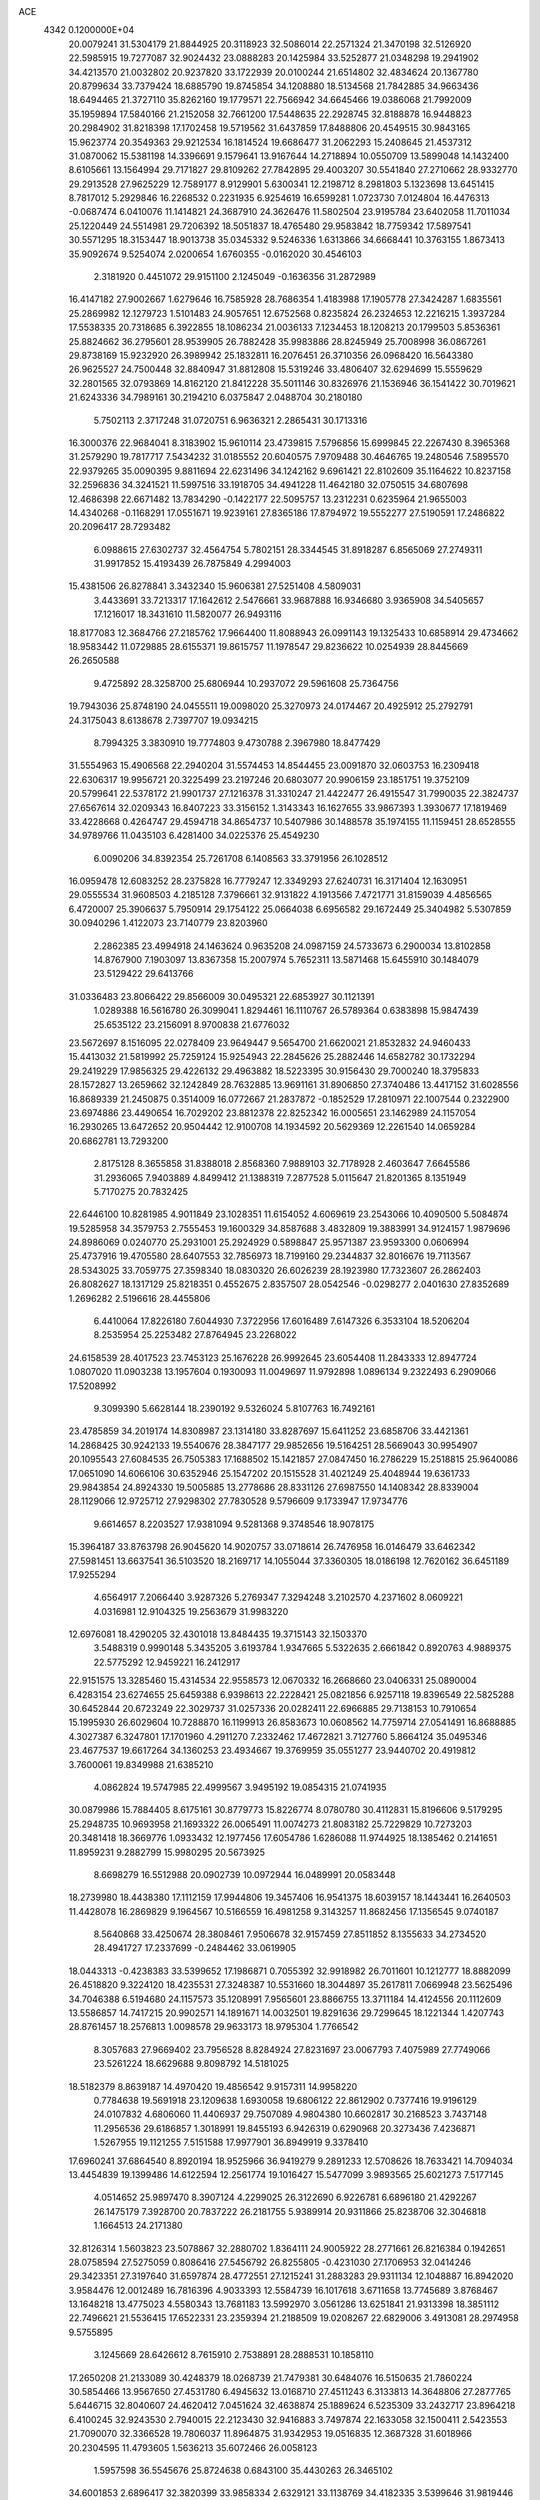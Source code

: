 ACE                                                                             
 4342  0.1200000E+04
  20.0079241  31.5304179  21.8844925  20.3118923  32.5086014  22.2571324
  21.3470198  32.5126920  22.5985915  19.7277087  32.9024432  23.0888283
  20.1425984  33.5252877  21.0348298  19.2941902  34.4213570  21.0032802
  20.9237820  33.1722939  20.0100244  21.6514802  32.4834624  20.1367780
  20.8799634  33.7379424  18.6885790  19.8745854  34.1208880  18.5134568
  21.7842885  34.9663436  18.6494465  21.3727110  35.8262160  19.1779571
  22.7566942  34.6645466  19.0386068  21.7992009  35.1959894  17.5840166
  21.2152058  32.7661200  17.5448635  22.2928745  32.8188878  16.9448823
  20.2984902  31.8218398  17.1702458  19.5719562  31.6437859  17.8488806
  20.4549515  30.9843165  15.9623774  20.3549363  29.9212534  16.1814524
  19.6686477  31.2062293  15.2408645  21.4537312  31.0870062  15.5381198
  14.3396691   9.1579641  13.9167644  14.2718894  10.0550709  13.5899048
  14.1432400   8.6105661  13.1564994  29.7171827  29.8109262  27.7842895
  29.4003207  30.5541840  27.2710662  28.9332770  29.2913528  27.9625229
  12.7589177   8.9129901   5.6300341  12.2198712   8.2981803   5.1323698
  13.6451415   8.7817012   5.2929846  16.2268532   0.2231935   6.9254619
  16.6599281   1.0723730   7.0124804  16.4476313  -0.0687474   6.0410076
  11.1414821  24.3687910  24.3626476  11.5802504  23.9195784  23.6402058
  11.7011034  25.1220449  24.5514981  29.7206392  18.5051837  18.4765480
  29.9583842  18.7759342  17.5897541  30.5571295  18.3153447  18.9013738
  35.0345332   9.5246336   1.6313866  34.6668441  10.3763155   1.8673413
  35.9092674   9.5254074   2.0200654   1.6760355  -0.0162020  30.4546103
   2.3181920   0.4451072  29.9151100   2.1245049  -0.1636356  31.2872989
  16.4147182  27.9002667   1.6279646  16.7585928  28.7686354   1.4183988
  17.1905778  27.3424287   1.6835561  25.2869982  12.1279723   1.5101483
  24.9057651  12.6752568   0.8235824  26.2324653  12.2216215   1.3937284
  17.5538335  20.7318685   6.3922855  18.1086234  21.0036133   7.1234453
  18.1208213  20.1799503   5.8536361  25.8824662  36.2795601  28.9539905
  26.7882428  35.9983886  28.8245949  25.7008998  36.0867261  29.8738169
  15.9232920  26.3989942  25.1832811  16.2076451  26.3710356  26.0968420
  16.5643380  26.9625527  24.7500448  32.8840947  31.8812808  15.5319246
  33.4806407  32.6294699  15.5559629  32.2801565  32.0793869  14.8162120
  21.8412228  35.5011146  30.8326976  21.1536946  36.1541422  30.7019621
  21.6243336  34.7989161  30.2194210   6.0375847   2.0488704  30.2180180
   5.7502113   2.3717248  31.0720751   6.9636321   2.2865431  30.1713316
  16.3000376  22.9684041   8.3183902  15.9610114  23.4739815   7.5796856
  15.6999845  22.2267430   8.3965368  31.2579290  19.7817717   7.5434232
  31.0185552  20.6040575   7.9709488  30.4646765  19.2480546   7.5895570
  22.9379265  35.0090395   9.8811694  22.6231496  34.1242162   9.6961421
  22.8102609  35.1164622  10.8237158  32.2596836  34.3241521  11.5997516
  33.1918705  34.4941228  11.4642180  32.0750515  34.6807698  12.4686398
  22.6671482  13.7834290  -0.1422177  22.5095757  13.2312231   0.6235964
  21.9655003  14.4340268  -0.1168291  17.0551671  19.9239161  27.8365186
  17.8794972  19.5552277  27.5190591  17.2486822  20.2096417  28.7293482
   6.0988615  27.6302737  32.4564754   5.7802151  28.3344545  31.8918287
   6.8565069  27.2749311  31.9917852  15.4193439  26.7875849   4.2994003
  15.4381506  26.8278841   3.3432340  15.9606381  27.5251408   4.5809031
   3.4433691  33.7213317  17.1642612   2.5476661  33.9687888  16.9346680
   3.9365908  34.5405657  17.1216017  18.3431610  11.5820077  26.9493116
  18.8177083  12.3684766  27.2185762  17.9664400  11.8088943  26.0991143
  19.1325433  10.6858914  29.4734662  18.9583442  11.0729885  28.6155371
  19.8615757  11.1978547  29.8236622  10.0254939  28.8445669  26.2650588
   9.4725892  28.3258700  25.6806944  10.2937072  29.5961608  25.7364756
  19.7943036  25.8748190  24.0455511  19.0098020  25.3270973  24.0174467
  20.4925912  25.2792791  24.3175043   8.6138678   2.7397707  19.0934215
   8.7994325   3.3830910  19.7774803   9.4730788   2.3967980  18.8477429
  31.5554963  15.4906568  22.2940204  31.5574453  14.8544455  23.0091870
  32.0603753  16.2309418  22.6306317  19.9956721  20.3225499  23.2197246
  20.6803077  20.9906159  23.1851751  19.3752109  20.5799641  22.5378172
  21.9901737  27.1216378  31.3310247  21.4422477  26.4915547  31.7990035
  22.3824737  27.6567614  32.0209343  16.8407223  33.3156152   1.3143343
  16.1627655  33.9867393   1.3930677  17.1819469  33.4228668   0.4264747
  29.4594718  34.8654737  10.5407986  30.1488578  35.1974155  11.1159451
  28.6528555  34.9789766  11.0435103   6.4281400  34.0225376  25.4549230
   6.0090206  34.8392354  25.7261708   6.1408563  33.3791956  26.1028512
  16.0959478  12.6083252  28.2375828  16.7779247  12.3349293  27.6240731
  16.3171404  12.1630951  29.0555534  31.9608503   4.2185128   7.3796661
  32.9131822   4.1913566   7.4721771  31.8159039   4.4856565   6.4720007
  25.3906637   5.7950914  29.1754122  25.0664038   6.6956582  29.1672449
  25.3404982   5.5307859  30.0940296   1.4122073  23.7140779  23.8203960
   2.2862385  23.4994918  24.1463624   0.9635208  24.0987159  24.5733673
   6.2900034  13.8102858  14.8767900   7.1903097  13.8367358  15.2007974
   5.7652311  13.5871468  15.6455910  30.1484079  23.5129422  29.6413766
  31.0336483  23.8066422  29.8566009  30.0495321  22.6853927  30.1121391
   1.0289388  16.5616780  26.3099041   1.8294461  16.1110767  26.5789364
   0.6383898  15.9847439  25.6535122  23.2156091   8.9700838  21.6776032
  23.5672697   8.1516095  22.0278409  23.9649447   9.5654700  21.6620021
  21.8532832  24.9460433  15.4413032  21.5819992  25.7259124  15.9254943
  22.2845626  25.2882446  14.6582782  30.1732294  29.2419229  17.9856325
  29.4226132  29.4963882  18.5223395  30.9156430  29.7000240  18.3795833
  28.1572827  13.2659662  32.1242849  28.7632885  13.9691161  31.8906850
  27.3740486  13.4417152  31.6028556  16.8689339  21.2450875   0.3514009
  16.0772667  21.2837872  -0.1852529  17.2810971  22.1007544   0.2322900
  23.6974886  23.4490654  16.7029202  23.8812378  22.8252342  16.0005651
  23.1462989  24.1157054  16.2930265  13.6472652  20.9504442  12.9100708
  14.1934592  20.5629369  12.2261540  14.0659284  20.6862781  13.7293200
   2.8175128   8.3655858  31.8388018   2.8568360   7.9889103  32.7178928
   2.4603647   7.6645586  31.2936065   7.9403889   4.8499412  21.1388319
   7.2877528   5.0115647  21.8201365   8.1351949   5.7170275  20.7832425
  22.6446100  10.8281985   4.9011849  23.1028351  11.6154052   4.6069619
  23.2543066  10.4090500   5.5084874  19.5285958  34.3579753   2.7555453
  19.1600329  34.8587688   3.4832809  19.3883991  34.9124157   1.9879696
  24.8986069   0.0240770  25.2931001  25.2924929   0.5898847  25.9571387
  23.9593300   0.0606994  25.4737916  19.4705580  28.6407553  32.7856973
  18.7199160  29.2344837  32.8016676  19.7113567  28.5343025  33.7059775
  27.3598340  18.0830320  26.6026239  28.1923980  17.7323607  26.2862403
  26.8082627  18.1317129  25.8218351   0.4552675   2.8357507  28.0542546
  -0.0298277   2.0401630  27.8352689   1.2696282   2.5196616  28.4455806
   6.4410064  17.8226180   7.6044930   7.3722956  17.6016489   7.6147326
   6.3533104  18.5206204   8.2535954  25.2253482  27.8764945  23.2268022
  24.6158539  28.4017523  23.7453123  25.1676228  26.9992645  23.6054408
  11.2843333  12.8947724   1.0807020  11.0903238  13.1957604   0.1930093
  11.0049697  11.9792898   1.0896134   9.2322493   6.2909066  17.5208992
   9.3099390   5.6628144  18.2390192   9.5326024   5.8107763  16.7492161
  23.4785859  34.2019174  14.8308987  23.1314180  33.8287697  15.6411252
  23.6858706  33.4421361  14.2868425  30.9242133  19.5540676  28.3847177
  29.9852656  19.5164251  28.5669043  30.9954907  20.1095543  27.6084535
  26.7505383  17.1688502  15.1421857  27.0847450  16.2786229  15.2518815
  25.9640086  17.0651090  14.6066106  30.6352946  25.1547202  20.1515528
  31.4021249  25.4048944  19.6361733  29.9843854  24.8924330  19.5005885
  13.2778686  28.8331126  27.6987550  14.1408342  28.8339004  28.1129066
  12.9725712  27.9298302  27.7830528   9.5796609   9.1733947  17.9734776
   9.6614657   8.2203527  17.9381094   9.5281368   9.3748546  18.9078175
  15.3964187  33.8763798  26.9045620  14.9020757  33.0718614  26.7476958
  16.0146479  33.6462342  27.5981451  13.6637541  36.5103520  18.2169717
  14.1055044  37.3360305  18.0186198  12.7620162  36.6451189  17.9255294
   4.6564917   7.2066440   3.9287326   5.2769347   7.3294248   3.2102570
   4.2371602   8.0609221   4.0316981  12.9104325  19.2563679  31.9983220
  12.6976081  18.4290205  32.4301018  13.8484435  19.3715143  32.1503370
   3.5488319   0.9990148   5.3435205   3.6193784   1.9347665   5.5322635
   2.6661842   0.8920763   4.9889375  22.5775292  12.9459221  16.2412917
  22.9151575  13.3285460  15.4314534  22.9558573  12.0670332  16.2668660
  23.0406331  25.0890004   6.4283154  23.6274655  25.6459388   6.9398613
  22.2228421  25.0821856   6.9257118  19.8396549  22.5825288  30.6452844
  20.6723249  22.3029737  31.0257336  20.0282411  22.6966885  29.7138153
  10.7910654  15.1995930  26.6029604  10.7288870  16.1199913  26.8583673
  10.0608562  14.7759714  27.0541491  16.8688885   4.3027387   6.3247801
  17.1701960   4.2911270   7.2332462  17.4672821   3.7127760   5.8664124
  35.0495346  23.4677537  19.6617264  34.1360253  23.4934667  19.3769959
  35.0551277  23.9440702  20.4919812   3.7600061  19.8349988  21.6385210
   4.0862824  19.5747985  22.4999567   3.9495192  19.0854315  21.0741935
  30.0879986  15.7884405   8.6175161  30.8779773  15.8226774   8.0780780
  30.4112831  15.8196606   9.5179295  25.2948735  10.9693958  21.1693322
  26.0065491  11.0074273  21.8083182  25.7229829  10.7273203  20.3481418
  18.3669776   1.0933432  12.1977456  17.6054786   1.6286088  11.9744925
  18.1385462   0.2141651  11.8959231   9.2882799  15.9980295  20.5673925
   8.6698279  16.5512988  20.0902739  10.0972944  16.0489991  20.0583448
  18.2739980  18.4438380  17.1112159  17.9944806  19.3457406  16.9541375
  18.6039157  18.1443441  16.2640503  11.4428078  16.2869829   9.1964567
  10.5166559  16.4981258   9.3143257  11.8682456  17.1356545   9.0740187
   8.5640868  33.4250674  28.3808461   7.9506678  32.9157459  27.8511852
   8.1355633  34.2734520  28.4941727  17.2337699  -0.2484462  33.0619905
  18.0443313  -0.4238383  33.5399652  17.1986871   0.7055392  32.9918982
  26.7011601  10.1212777  18.8882099  26.4518820   9.3224120  18.4235531
  27.3248387  10.5531660  18.3044897  35.2617811   7.0669948  23.5625496
  34.7046388   6.5194680  24.1157573  35.1208991   7.9565601  23.8866755
  13.3711184  14.4124556  20.1112609  13.5586857  14.7417215  20.9902571
  14.1891671  14.0032501  19.8291636  29.7299645  18.1221344   1.4207743
  28.8761457  18.2576813   1.0098578  29.9633173  18.9795304   1.7766542
   8.3057683  27.9669402  23.7956528   8.8284924  27.8231697  23.0067793
   7.4075989  27.7749066  23.5261224  18.6629688   9.8098792  14.5181025
  18.5182379   8.8639187  14.4970420  19.4856542   9.9157311  14.9958220
   0.7784638  19.5691918  23.1209638   1.6930058  19.6806122  22.8612902
   0.7377416  19.9196129  24.0107832   4.6806060  11.4406937  29.7507089
   4.9804380  10.6602817  30.2168523   3.7437148  11.2956536  29.6186857
   1.3018991  19.8455193   6.9426319   0.6290968  20.3273436   7.4236871
   1.5267955  19.1121255   7.5151588  17.9977901  36.8949919   9.3378410
  17.6960241  37.6864540   8.8920194  18.9525966  36.9419279   9.2891233
  12.5708626  18.7633421  14.7094034  13.4454839  19.1399486  14.6122594
  12.2561774  19.1016427  15.5477099   3.9893565  25.6021273   7.5177145
   4.0514652  25.9897470   8.3907124   4.2299025  26.3122690   6.9226781
   6.6896180  21.4292267  26.1475179   7.3928700  20.7837222  26.2181755
   5.9389914  20.9311866  25.8238706  32.3046818   1.1664513  24.2171380
  32.8126314   1.5603823  23.5078867  32.2880702   1.8364111  24.9005922
  28.2771661  26.8216384   0.1942651  28.0758594  27.5275059   0.8086416
  27.5456792  26.8255805  -0.4231030  27.1706953  32.0414246  29.3423351
  27.3197640  31.6597874  28.4772551  27.1215241  31.2883283  29.9311134
  12.1048887  16.8942020   3.9584476  12.0012489  16.7816396   4.9033393
  12.5584739  16.1017618   3.6711658  13.7745689   3.8768467  13.1648218
  13.4775023   4.5580343  13.7681183  13.5992970   3.0561286  13.6251841
  21.9313398  18.3851112  22.7496621  21.5536415  17.6522331  23.2359394
  21.2188509  19.0208267  22.6829006   3.4913081  28.2974958   9.5755895
   3.1245669  28.6426612   8.7615910   2.7538891  28.2888531  10.1858110
  17.2650208  21.2133089  30.4248379  18.0268739  21.7479381  30.6484076
  16.5150635  21.7860224  30.5854466  13.9567650  27.4531780   6.4945632
  13.0168710  27.4511243   6.3133813  14.3648806  27.2877765   5.6446715
  32.8040607  24.4620412   7.0451624  32.4638874  25.1889624   6.5235309
  33.2432717  23.8964218   6.4100245  32.9243530   2.7940015  22.2123430
  32.9416883   3.7497874  22.1633058  32.1500411   2.5423553  21.7090070
  32.3366528  19.7806037  11.8964875  31.9342953  19.0516835  12.3687328
  31.6018966  20.2304595  11.4793605   1.5636213  35.6072466  26.0058123
   1.5957598  36.5545676  25.8724638   0.6843100  35.4430263  26.3465102
  34.6001853   2.6896417  32.3820399  33.9858334   2.6329121  33.1138769
  34.4182335   3.5399646  31.9819446  25.8875202  17.5832267  24.4107132
  25.1793620  16.9532973  24.2768001  26.2102679  17.7716785  23.5294915
  17.8310143  13.6446227   8.0365673  17.0958097  14.2574866   8.0263704
  17.6845173  13.0821474   7.2760465  15.6693072  33.8055877   6.7470419
  15.8866488  34.0095653   5.8374334  14.7152185  33.7287785   6.7538911
  21.7297854   5.6751700  22.5495135  22.5220688   6.1349630  22.8271990
  22.0465526   4.8433269  22.1974804  26.6949546  25.9516443  15.1821904
  26.8290676  25.1702095  14.6459021  25.9398871  25.7389927  15.7307195
  11.0280675  36.6863138  13.3215912  11.1960095  36.0589245  12.6184482
  10.8178382  37.5029902  12.8687390   4.9465138  17.0104589  30.2989469
   5.7111762  17.2320061  29.7674959   4.6588043  16.1617514  29.9625683
  10.9428581  10.0765170   1.1460873  10.4829909   9.6489470   0.4236347
  11.8620888   9.8432410   1.0163603  13.8377996  11.9758366  13.7178639
  13.6187691  12.3213852  14.5832272  14.7947491  11.9734430  13.6961014
  12.0042865  25.3990812   1.9635710  12.9523275  25.3060676   1.8697700
  11.8496306  26.3421521   1.9094358  25.5999387  34.4473498  20.3231284
  25.5360176  35.2558310  19.8146954  25.0132250  34.5850629  21.0667909
  35.0966816  37.1550853  23.4449569  34.1734100  36.9176961  23.5312575
  35.4157285  36.6166825  22.7206894  33.8547480  27.1933914   7.7505692
  33.6965271  26.3009450   8.0583634  34.4440342  27.5710111   8.4035447
   8.1233936  33.3549493  20.4144542   8.8093980  33.9091095  20.0422495
   7.3218643  33.6378062  19.9742558  33.4081680  18.1949653   7.8972923
  33.8533873  18.4194614   8.7143682  32.7429009  18.8751369   7.7923244
  19.0317404   3.2238435   9.9199602  19.6111863   3.8199103  10.3944900
  18.2003534   3.2717054  10.3919102   9.0486472  16.5801670   4.4759809
   8.5100862  17.3688294   4.4112064   9.8994360  16.8415260   4.1237285
  35.4870859   2.9772861  15.3999997  35.0502204   3.2758033  14.6023357
  35.1211493   3.5264542  16.0933515   6.4980597  33.5032848  17.8748204
   6.8496070  33.6358200  16.9944337   5.5583882  33.6612835  17.7837945
  24.9864676   9.3317486   5.2177093  24.8266689   8.4047980   5.3950761
  25.4448308   9.6489528   5.9958587  21.1901044  27.3379892  16.7548917
  20.3619564  27.1098926  16.3325474  20.9464978  27.9626649  17.4380228
  29.4412277  24.7643177  32.3669548  29.1801061  24.1203138  33.0252148
  29.2768906  25.6110938  32.7819192  18.0375789   5.2014861  25.2667106
  18.1647689   5.3058427  24.3237556  17.1589586   5.5447324  25.4293153
  31.0043431  18.0799187  13.8282628  31.4742287  17.3765860  14.2763281
  30.7802186  18.6988555  14.5231854  28.5865259  35.8344141  28.6641468
  29.0540934  35.7799645  29.4976020  28.9790817  36.5847259  28.2178687
  24.7045277  23.3587452  29.2461020  24.4196021  24.2299152  29.5219862
  25.6268573  23.3172387  29.4987225   2.9905888  35.1857810  31.8448775
   2.5387880  35.4993069  32.6283373   3.2238239  34.2801850  32.0491547
  35.2115374  32.0906085  24.6882501  34.9281531  32.2878379  25.5810131
  34.5642779  31.4641922  24.3643835   3.9287639   3.0994611   8.9361554
   4.3350844   3.9478526   9.1132639   3.7109648   2.7529094   9.8014284
   3.2953097   7.1520441  10.4416913   2.3939094   7.0271145  10.1448715
   3.2893782   8.0069017  10.8722899  18.9855783   7.6082592   5.9415314
  19.6366055   7.6983679   5.2456321  18.1475403   7.5635114   5.4811817
  16.9685156  15.1306943   3.3312257  16.2912604  14.8383970   2.7212097
  16.5653491  15.8571510   3.8065671  21.7837431   4.5580595  31.9918157
  22.1898464   4.4588879  31.1307252  21.6035052   5.4952750  32.0651184
  17.5820305   2.6585022  28.9509324  17.3074376   1.7638097  28.7500445
  17.4799295   3.1315187  28.1250615   5.1698352   7.4213775  14.5340133
   5.6048310   6.8023881  15.1204112   4.4737364   7.8067129  15.0661740
   4.8807601  35.9572847  17.0165042   5.8238687  36.0243889  17.1657520
   4.6461938  36.7823495  16.5916766  23.5465743  18.3470416  14.2118928
  24.1427140  18.3580349  13.4630747  22.7768895  18.8309072  13.9124079
   3.1497371  28.4176257  32.9709022   3.8080546  28.7422042  32.3564929
   2.3699507  28.2765491  32.4340015   0.3444666  35.6479669   6.0613181
  -0.2674866  35.4935716   6.7809758   1.1028317  35.1027154   6.2706384
  12.1411320   3.3351719  29.4572220  12.9562735   3.7859981  29.6775214
  11.9896874   2.7412095  30.1924125   5.4889278  29.9931797  21.2471181
   5.5769871  30.4127523  20.3912932   6.3834716  29.9475391  21.5846684
   9.6892433  33.3753503  32.1891403  10.1885030  33.8946751  31.5588440
   9.6885876  32.4907411  31.8234929   8.2353067  22.7423662  12.9710559
   8.0179161  23.1206521  13.8230377   8.9332388  22.1147466  13.1587158
  34.3031268  18.6010976   1.1915785  34.0776478  18.6066567   0.2613311
  34.8116675  17.7988500   1.3099723  15.5527779  36.3933310  25.7817557
  15.7884019  36.3819169  24.8540796  15.8025137  35.5269144  26.1029818
  20.7598062   6.5173934  28.6760811  20.8184997   6.8352375  29.5770595
  19.8303580   6.5862680  28.4578745  18.5928485  28.7986483  14.0046206
  19.5196574  28.6180594  13.8476340  18.2947200  29.2329024  13.2053868
  20.0544695   1.7419316  22.3304836  19.1749804   1.3821420  22.2152348
  19.9117973   2.6725162  22.5033673   1.7374573  17.8579427  32.6245979
   2.3005280  17.1318180  32.3564076   2.2885240  18.6351284  32.5321874
   8.5919045  10.5460208  31.3262692   8.8877665   9.6801186  31.6071798
   8.3085771  10.9757829  32.1332773  22.0821015  22.1691512   9.2044681
  21.5704235  21.8838184   9.9614375  21.6354781  22.9579801   8.8970459
  29.9952621   3.7123189  21.6091500  30.4067878   4.5582348  21.4322183
  29.3702911   3.5956696  20.8935831  11.0044206   1.6195307  18.3244877
  11.7231990   1.8766192  17.7469974  11.3974895   1.5880156  19.1966892
  27.3714020   6.0227522  15.9615326  27.4569238   6.6146295  15.2141377
  26.4271380   5.9117328  16.0723116  34.7866656  31.6538225   4.8502059
  33.8524618  31.7066696   4.6484578  35.1317891  32.5148278   4.6140036
  31.2848978  16.8328393  28.7324881  31.0822060  17.4963781  28.0730457
  31.4409381  17.3318412  29.5342863   4.1754040  25.4105017  24.3535946
   3.7982803  25.0349756  25.1492010   3.4682972  25.9349001  23.9777780
   9.0840153  25.2178054   7.6583138   8.4179147  24.8506907   7.0771351
   8.5962921  25.5054662   8.4300710  12.0763908   5.9304886  13.6496407
  11.2888091   5.9625243  13.1065748  12.7316931   6.4176819  13.1501876
  19.5595549  19.0520236  27.1849166  19.9101161  18.7186017  26.3589816
  20.0040995  19.8900187  27.3128863  33.8220066  32.4035592  29.9023060
  34.2095961  32.6703604  29.0687453  32.9348359  32.7622313  29.8796283
  19.0416329  27.4641956   9.6696787  18.5885627  28.2706816   9.4236309
  19.9430280  27.5967700   9.3761777   8.5497920   3.0796183  30.3964465
   8.8007505   2.7447511  31.2573272   9.2185667   3.7322740  30.1890515
  21.2007676  28.8999725  27.2875619  22.0482875  28.4561627  27.3187850
  21.4147095  29.8109172  27.0859670   4.4504850  16.2270733  15.9566822
   4.7128606  16.4954255  16.8372377   5.0836918  16.6520168  15.3781461
  32.0900747   9.8655176   1.4453374  32.8835489  10.4000223   1.4759192
  31.8182980   9.8925393   0.5279284  33.2928029  29.2170079  24.6344002
  32.6424214  28.5457574  24.8409395  33.1219396  29.4427557  23.7200286
  29.7904138   9.4009981   4.7011668  30.3357128   9.7672634   4.0049409
  29.2356478  10.1297573   4.9793330  26.1258682  16.3306802   8.1268800
  25.2809033  15.9191692   8.3083319  26.7005040  15.6030297   7.8890772
  20.2989738   5.2807264  17.0163768  20.1727385   5.8636066  17.7650737
  19.8241820   5.7036331  16.3008669  10.2135663  17.8920599  27.1839579
  10.5944940  18.6518579  27.6242225   9.5383600  18.2593806  26.6135161
  34.8083995  23.9782568  11.4923675  34.4268287  23.3859791  10.8444148
  35.2522924  24.6482045  10.9724051  13.2830669   1.9352512  17.1240446
  13.4600126   1.6104763  16.2411837  13.6667840   2.8120613  17.1380805
  18.8475004  25.9428625  15.9718041  18.1662351  26.5284919  16.3021792
  18.4116609  25.0954720  15.8812219   9.4038558  15.5657211   0.7752058
   9.6414838  14.7156761   1.1455952   8.5434003  15.7574010   1.1481763
  29.0935504  15.3342005  29.0060779  29.2720284  14.4769366  29.3926993
  29.9593651  15.7034549  28.8321584  20.2302813  36.9493761  14.0945453
  19.3913584  36.5384983  13.8856921  20.1465225  37.8448750  13.7669814
  28.4139580  20.0857564  20.3366200  28.8248548  19.4760589  19.7237051
  29.0977543  20.7265491  20.5316563  24.0074939   6.9208294  12.2872014
  23.6712595   7.7809904  12.0356038  24.0692724   6.4374621  11.4633256
   8.8639640   2.7648497  32.9868746   8.2116620   2.3518978  33.5527410
   9.6876034   2.3351938  33.2176248  25.9836830  13.1856984  30.8202390
  25.8944704  12.3613642  30.3419649  25.0839419  13.4841080  30.9530909
   1.8793518  17.0553482   4.7667143   1.3958032  16.8497851   5.5668120
   2.7811031  17.1877815   5.0591826  23.7714951   4.9209155  27.0419228
  23.6471516   5.7425196  26.5668046  24.3617716   5.1469025  27.7607658
   3.3242802  21.6226002   7.2925460   2.6915792  20.9533864   7.0316356
   3.1046862  22.3827924   6.7539199   5.8583415  31.2838841  -0.2511226
   6.6655827  30.7744860  -0.1796589   5.8100573  31.7726880   0.5704437
  13.1884761   7.7297343  11.6506870  13.3853944   8.4673363  11.0732805
  13.4471867   6.9568796  11.1486945  12.8041984   3.2659508   9.0222537
  13.0595260   3.6324732   8.1756717  11.8642682   3.1048086   8.9398143
  15.1644386  33.8213219  18.0082212  14.6566278  33.9676305  18.8063151
  14.6603196  34.2561871  17.3204798  10.8351003   1.9874009  12.3484199
  10.1582508   2.4002677  11.8120920  11.6534317   2.1781016  11.8899455
  29.4632488   8.8095626   1.5250245  29.0273103   9.6448266   1.3561353
  30.3788913   9.0436595   1.6767782  27.1305479  34.7478290  33.3344501
  28.0202186  34.4002582  33.3969986  27.2454184  35.6452041  33.0217929
  34.0568878   3.9352021  13.0916091  33.9918910   4.8878008  13.1591590
  33.1671507   3.6222476  13.2548855   6.2077580  15.8022574  20.8661878
   6.7803378  15.0476737  20.7283924   5.9046402  16.0362728  19.9889260
  20.8841307  21.4740713  27.1292034  21.4672061  21.4446615  26.3706587
  21.1385140  22.2700046  27.5961199   2.3243024  31.7081481   7.9659341
   2.2322714  30.7685050   7.8083495   3.2685903  31.8633109   7.9440995
   3.4384705  34.1856666  24.3787743   2.8173586  34.7154097  24.8785983
   4.1052114  34.8082382  24.0887863   0.3953967   7.0204851   9.7651192
  -0.2124860   6.8444869  10.4832662   0.2578887   7.9443638   9.5559024
  11.3260093  30.4437403  28.5261930  10.7797035  30.2731845  27.7589300
  12.0496271  29.8220579  28.4479610   5.8889318  15.0282530   1.5611358
   6.2821983  14.4923042   2.2498536   6.1328237  15.9257728   1.7874251
  14.0572523  15.2301304  11.9943550  14.4020111  14.4567535  11.5479679
  13.1501823  15.2946862  11.6955434  30.1347995  11.2099647  21.9253104
  30.4678643  10.5202526  21.3512050  30.7579680  11.2390001  22.6512923
  18.2467953  14.0549042  13.9129848  18.1884840  13.5087226  13.1290732
  17.3852047  14.4659681  13.9831274  31.9548812  32.8821184  24.0247919
  31.8805939  32.4490509  24.8751835  31.0690934  33.1915361  23.8353914
   1.2675869  13.6298073   8.1338806   1.6601668  13.7247300   7.2660658
   2.0086924  13.6735153   8.7381025   5.4267308   3.6280913  22.6872039
   4.8106053   3.3514815  22.0088910   5.0219565   4.4030637  23.0768285
  25.6831543  12.5293849  17.0283061  24.9795520  12.7817804  17.6261958
  25.5706564  11.5861273  16.9106582   0.2103546  11.9871104  21.6721537
  -0.2147804  12.8445756  21.6878202   1.0390207  12.1388993  21.2177260
   4.9729420  34.0351406  28.1184536   4.6598352  34.8462561  28.5188129
   5.1726418  33.4636184  28.8598806   6.9531163  29.4355096  11.0817552
   6.3968900  30.2078238  11.1836115   6.4089086  28.7072252  11.3812074
   0.6876423   7.0420887  18.5520664   0.6478604   7.3133417  17.6349671
   1.5380562   6.6111667  18.6377066   3.8536046   4.3224965   0.7854603
   2.9892165   3.9577274   0.5957013   3.8740065   5.1514312   0.3072525
   8.1948820  24.4012990   4.6523809   7.6468275  24.3768493   5.4367726
   9.0651211  24.6348832   4.9754196   2.0423968  25.3103975  19.6304075
   1.2173664  24.9622895  19.9686050   2.7113999  24.7198366  19.9766797
  22.8639717  17.1575034  29.6279922  22.6959365  17.0495318  28.6918629
  22.2901876  17.8763831  29.8929747  25.3893356   2.0768131  10.0651933
  25.1348905   1.2031573   9.7681831  24.9288239   2.1907117  10.8965704
  10.6196105   8.1811253  24.4395339  10.6003525   9.1357274  24.5073273
   9.8910910   7.9676703  23.8565004  19.7848626  33.6215827  25.7279295
  19.2474688  34.2752699  25.2805674  20.6552740  33.7228175  25.3427447
  30.6924896  36.4139064  26.4628951  30.9915566  36.7539273  25.6195822
  30.2677186  37.1605600  26.8851624  14.2512514  13.7197909  15.9974315
  14.9359295  13.7129720  16.6663121  14.5918422  14.2944911  15.3119029
  31.0212457  31.1763803   7.3697209  30.1813840  31.0015869   6.9450901
  30.7886962  31.4493684   8.2572062  24.1915802   8.3235181  29.6396969
  23.8427039   7.8750236  30.4100019  23.4809703   8.2877295  28.9993965
   5.6935969  36.6534980  26.1266123   4.8792789  36.8680214  25.6715323
   5.9170291  37.4509924  26.6065213  28.1343409  36.7969705  23.6240245
  28.0859313  36.1500055  24.3278176  29.0083845  36.6807050  23.2515169
  18.0490314   9.6993828   3.5779400  18.5655196  10.5022926   3.5086030
  18.2650009   9.2065542   2.7862904  13.1788998  25.9800917  30.7632030
  13.8524517  26.4786204  31.2258354  13.1190820  26.3981735  29.9042144
   3.6195793  25.6027236  30.8160364   3.0439449  26.3013133  31.1272426
   3.3519429  24.8314164  31.3157242  16.4534757  34.2745923   4.1488896
  15.5631764  34.2326302   3.7998363  16.9271513  33.5874716   3.6801376
   5.0864472  21.8979267  22.4671858   6.0193427  21.7176440  22.3512721
   4.6514663  21.0858511  22.2072690  24.3467874  23.6706412  -0.2689976
  23.7701595  24.4062245  -0.0624805  24.5287993  23.2638202   0.5781153
  18.2288945  18.3180731  24.5569665  18.6402109  19.0772470  24.1438012
  17.3746127  18.2471365  24.1310528  21.8184598   4.1663003  29.1486133
  22.4476350   4.1102193  28.4294295  21.3425571   4.9810376  28.9875184
  15.4576777   6.0177102  25.8119530  14.6514311   6.2897723  25.3735690
  15.1788387   5.3387920  26.4264046  23.4852296  35.1268706  22.4777626
  24.1624455  35.7760698  22.6678965  22.7191789  35.6450843  22.2310793
  22.4462145  17.8740888  19.8365095  21.8200052  17.1657706  19.6869127
  22.4881176  17.9595535  20.7889651  18.5342677   3.5240213  15.0076806
  18.6508285   3.2405730  15.9144896  17.6064253   3.7507618  14.9449978
   3.1562199  32.1622291  26.3795565   3.2287743  32.1668357  25.4251213
   3.7258174  32.8759868  26.6665067  12.2606058   6.0853886  16.5539227
  11.7856483   6.9081649  16.6709113  12.1673079   5.8853217  15.6225256
   4.6121738  35.9784526   2.2276857   4.9052863  36.4643478   1.4568272
   3.6601891  36.0782226   2.2259991  22.9485566   3.7926648   1.4511245
  23.8079153   4.2119085   1.4067493  22.5897243   3.8879660   0.5688610
  15.8361641  24.6827142   6.1320426  15.6386987  25.1943719   5.3475391
  15.9258038  25.3348002   6.8270105   8.7166167   5.7643859  -0.1771602
   8.8410587   5.7477667   0.7717707   9.0723897   4.9289712  -0.4800460
  30.4249928  13.3798787  15.6147787  31.1069916  12.7103623  15.5613262
  30.6096104  13.8452310  16.4306190  35.1495142  25.2453003  21.6606386
  35.3733339  25.5042929  22.5545398  34.8081363  26.0439134  21.2582580
  11.6917042  31.7266382   8.6610492  12.1385569  30.9553158   9.0097844
  10.8876171  31.7910140   9.1763467  17.7362275   6.0776092   9.0654597
  17.0296129   6.5496761   8.6249140  17.4767820   6.0633479   9.9867178
   3.5154496  20.2456609  -0.0132086   4.1009237  20.9153036   0.3403880
   4.0794899  19.4856179  -0.1561241  23.1562373  37.2898702  28.0947594
  22.8321063  36.5765333  28.6445971  24.0962073  37.3213786  28.2727916
  29.4468553  18.2166967   4.4861225  29.5618466  19.0851659   4.8718297
  30.3159451  17.9821798   4.1606742  31.7166998   2.6605772  14.0027227
  31.2919023   3.5099257  14.1226647  31.1146706   2.1683691  13.4445794
  21.4873458  17.0086568   8.9548069  22.0063704  16.2786180   8.6173328
  22.1351304  17.6268995   9.2930123  29.5018050  17.2066602  24.9316198
  30.4417046  17.0601437  24.8250669  29.2716681  17.8093408  24.2244813
   7.1030780  11.4734523  18.7689655   7.5493505  11.0642373  19.5103262
   7.4389506  11.0100151  18.0017319  31.9642527   3.0148391  26.4960408
  31.7316290   3.9147535  26.2674095  32.0240178   3.0182390  27.4513671
  17.1706922  15.9251361  19.0925596  16.4226638  16.4080938  19.4438960
  17.6767607  16.5820597  18.6144613  27.5602173  19.4962226  12.4374242
  27.2009022  18.6430428  12.1940957  28.4952280  19.4260653  12.2449024
  -0.0248747   6.2019869   5.1974049  -0.2543845   5.2753727   5.2677129
   0.4468729   6.3940514   6.0078352  20.9625417  14.6431412   4.2225969
  21.5339738  15.3695482   3.9735388  20.9198116  14.6886362   5.1777599
  15.9312543  17.8290441  15.1445403  15.8286887  18.7701422  15.0029548
  16.3889813  17.7613851  15.9824783   9.1786912  34.0395952  13.7749662
   8.8581407  34.8515634  14.1676327   8.9895920  34.1340625  12.8413982
  13.9556378  10.4218106  19.3784873  14.5305702   9.9936968  18.7441348
  14.2091432  11.3442968  19.3470852  30.2248512  11.2376776  10.4226235
  30.8602706  10.5248955  10.3561723  30.4657595  11.6991962  11.2258642
  11.2710200  24.9130942  11.4865190  10.3940024  24.5458217  11.5968956
  11.8340296  24.1513966  11.3484292  26.4952056  11.6182004   7.8056796
  25.5884532  11.4378628   8.0536920  26.5988358  12.5595692   7.9446663
   3.2615861   1.5727963  29.0575871   4.1724084   1.2836547  29.0025271
   3.2992731   2.5153536  28.8951146   7.3140048  27.7227334  29.7688412
   8.0349475  27.8691708  29.1564446   6.8503920  28.5596747  29.7975512
  24.5761451  18.2973326   5.4584787  24.7621239  19.2342188   5.5208328
  24.7275774  17.9637127   6.3427851  33.3993087  13.2336398  28.9641401
  33.0321380  13.4633892  29.8177399  32.9994357  13.8555053  28.3561790
  26.9253108  27.9354102   6.3564019  27.4279769  27.4492014   7.0099763
  26.4848446  28.6229733   6.8558799   2.2513663  26.5653979  26.1773848
   2.2808821  26.1097910  27.0186832   2.2732261  27.4943469  26.4071841
   7.0613696  35.1346678  31.5477069   6.8040831  34.4832630  30.8952444
   7.9242214  34.8470295  31.8460067  10.2003772   6.5537677   9.6123673
  10.3598197   5.9815012  10.3629144  11.0730655   6.7523860   9.2729594
  31.3147928  27.2000757  13.9274079  31.3933354  28.0929693  13.5915450
  30.6588115  27.2621817  14.6217156  29.0577140   8.0574320  20.0855636
  29.0324164   8.1456351  19.1327718  28.2479338   8.4700995  20.3858859
  24.7652385  22.5905466   2.7002307  24.2267305  23.2914741   3.0675746
  24.1679940  22.1010407   2.1346206   3.3935661  33.7542884  20.0078644
   3.5480650  33.5057225  19.0965045   2.8126634  33.0731427  20.3467222
  29.3118739  35.3072819  17.7303745  29.3036151  35.0654556  18.6564866
  30.1737401  35.0313672  17.4184619  15.3406460  23.1191151  19.6664493
  16.1895213  23.4330810  19.3548921  15.1864825  23.6079289  20.4748592
  17.7511808  24.0530398  23.1330919  17.3761746  24.7089661  22.5454161
  18.0860293  23.3721512  22.5495689  22.8833080  24.0785547   3.8879615
  23.1853555  24.5101308   4.6871743  21.9440815  23.9533739   4.0236643
  10.6038558  27.7467501  30.9164459  11.3463817  28.2911495  30.6546895
  10.2937035  27.3558903  30.0995824  10.7359407   1.5096207   1.0476437
  11.3735086   0.8126491   1.2024650  11.0186651   2.2240075   1.6185642
  11.7617038  27.3895817  12.7570776  11.7644932  26.4856820  12.4421340
  12.5427622  27.7816688  12.3666327  14.4727748   7.4575963  15.8498129
  13.5981607   7.1744047  16.1164297  14.3250125   8.2738728  15.3722245
  29.6920169   0.8473963  28.0721775  29.0975018   1.4772731  28.4796559
  30.5133916   0.9473658  28.5534067  24.3187928  35.0102757  26.4981873
  25.0526128  34.5304447  26.8822474  24.6651009  35.8877400  26.3358329
   9.3534926  31.1122963   9.8163089   9.5934504  31.1721699  10.7410074
   8.7271352  30.3895107   9.7777174   7.0495284   9.1219784   5.6816779
   6.9081885   8.9033232   4.7605673   7.9726372   8.9216365   5.8364849
  32.6598182  24.0510575  24.3570255  33.1249795  23.2698422  24.0577607
  33.2417351  24.7770884  24.1323398  13.0179625  15.1233744   1.9463595
  12.4562077  14.3612480   1.8055518  13.8753907  14.8528736   1.6179115
  33.5825540  32.2739186   8.7845805  33.2482194  31.8830422   9.5918399
  32.8324028  32.7401897   8.4156683  11.6530792  36.4442678   6.8172125
  11.8310242  35.9001136   6.0500987  11.4352419  37.3035252   6.4560262
  28.8949011  34.0757667   7.1678343  28.4699188  33.6704441   7.9237017
  28.8986165  33.3907441   6.4992821  21.5160312   1.5284744  29.7216922
  21.5960925   2.4397484  29.4399089  21.5147919   1.0252252  28.9074622
  15.2314220  36.9699921  12.9078886  14.9746456  36.9097806  11.9877406
  14.8564092  36.1879517  13.3128700  33.2764613   1.1619301   1.0313582
  33.0676403   0.4394086   0.4392532  32.5907997   1.1306559   1.6985328
  25.5112104   2.2021593   2.0858612  25.4266148   1.3032749   1.7679266
  24.6203305   2.4556409   2.3273401  19.2520180  27.4254304  26.4024333
  19.5545351  26.9878167  25.6066887  19.9837209  27.9860496  26.6604039
  20.8802758  28.0531885  23.3395650  21.6795983  28.1461425  23.8579036
  20.5746255  27.1658319  23.5277351  21.8453628  16.1667283  32.1383898
  21.4483715  16.8590465  32.6669021  22.4278091  16.6294379  31.5359880
  16.8168672  33.4197840  21.0359023  17.4965604  34.0932460  21.0094812
  15.9993308  33.8991957  20.9016249   1.3061739  20.0540385  13.0322485
   1.7848242  20.2638816  12.2303186   0.4650041  20.4998637  12.9327234
  11.7547612  18.7250436   2.2287898  11.4146694  18.3827069   1.4021248
  11.8011717  17.9609496   2.8034533  14.6712836   0.7813115  30.8579341
  15.6265803   0.7781872  30.9181873  14.4703911   0.1124017  30.2033857
  27.4256865  17.1236382  18.7013273  28.2246246  17.6187991  18.8822840
  27.3146925  17.1864150  17.7526592   4.9822301   2.5827148  15.1362459
   5.8825430   2.2818339  15.2592880   4.6517979   2.7190595  16.0241967
   5.5074461  35.3205956  20.8688380   5.7420472  34.6048516  21.4595196
   4.7165901  35.0150193  20.4245389  15.8157300   9.7742254  17.3048665
  15.4740826  10.3968714  16.6631338  15.6681831   8.9158453  16.9078207
   0.3770427  31.2245877  18.7724658  -0.2909746  30.8096938  19.3182202
   1.1959575  31.0836065  19.2475813  24.7013591  20.9393444   5.1032732
  24.7309183  21.4068543   4.2685322  24.7260443  21.6299665   5.7655900
  27.4585426  14.5284535  15.6297881  28.3698064  14.3156405  15.4284406
  27.2667852  14.0319312  16.4253549  11.3103044  23.6222708  19.3823342
  10.6995803  23.2383728  20.0115165  12.0869268  23.0649104  19.4317188
  31.3791046  19.6163528  23.8702663  31.7854166  20.1022663  23.1526100
  30.4405819  19.6584499  23.6868681  31.6917417   4.1086390  10.6456796
  31.5679488   4.8139630  10.0105219  31.1463434   3.3932725  10.3185354
  14.4949226  29.5721387  18.0822830  13.6322961  29.2143274  17.8723347
  14.3103394  30.4164839  18.4936734   6.1833135   3.4448197   6.8106623
   5.2751514   3.6238023   7.0544629   6.6565734   4.2423590   7.0477022
  30.3879159  18.9836837  31.3305166  30.1649473  19.3872323  30.4916689
  29.8356266  19.4359695  31.9682046  34.7334778  30.1226594   7.2652296
  34.1485817  30.6655725   7.7937878  34.7405830  30.5445147   6.4060326
   7.4594096  22.3556902   2.8879298   7.7804369  23.1581190   3.2993680
   8.2521334  21.8752389   2.6492095  20.7868447  22.1744940   0.4565962
  21.6778781  21.8622322   0.6140251  20.2902872  21.8758887   1.2185000
  16.1134514   4.4539530  14.9228395  15.9592052   4.8734082  14.0763779
  16.0903007   5.1730124  15.5542265   2.8819118  14.2081924  30.9277593
   3.7370309  14.2451990  31.3562844   2.3382280  13.6913309  31.5223128
  24.8893600  21.2929366  12.0735745  25.4696686  20.5329496  12.1170880
  24.9145602  21.5612547  11.1550963  16.1683183  18.1509382   7.5500990
  17.0726721  17.8435361   7.4878097  15.8097072  18.0195836   6.6723884
   7.3299520   5.0009072   2.6829003   6.8401746   4.4362360   3.2808102
   8.2382789   4.7119933   2.7706660  16.9233934  18.8897522  21.5282288
  17.7684430  18.7222953  21.1109983  16.2769140  18.5979849  20.8854473
  13.6652939   7.7124116  30.4762554  13.4868367   8.4299948  31.0840869
  14.2004341   8.1085335  29.7885459   9.0138510  33.2939494  24.7715745
   8.0797626  33.5029938  24.7749079   9.3749551  33.8221418  24.0596416
  30.2790810  15.4150297  32.4146152  30.5529658  16.1762126  31.9029322
  30.3723042  15.6928508  33.3258544  34.5102333   9.2438831  12.6539124
  35.1700019   9.7163980  13.1615213  33.6766902   9.6227949  12.9329528
   9.0664963  16.5581036  12.9605919   9.9542468  16.4492368  13.3015889
   8.8291311  15.6918602  12.6296660  28.1683766  31.5776604  26.5595213
  28.1170993  32.4362954  26.1395826  27.6175401  31.0127259  26.0176173
  29.0001069  32.5550973  32.6553145  29.8628703  32.2068305  32.8802178
  29.1289639  32.9874196  31.8110840  26.9927100  13.0546379  26.4966948
  27.3441178  13.9399939  26.4024117  26.3100180  13.1375607  27.1624930
   8.6007529  10.8083293   3.0479711   8.2532352   9.9254824   2.9213036
   9.4506061  10.7966518   2.6076929  17.0845985  15.0773491  21.9679928
  17.3231163  15.1694666  21.0455745  16.5337808  14.2950138  21.9959779
  19.4943841  14.1595349  33.1188634  18.9704981  14.2205399  33.9176460
  19.0179736  14.6885265  32.4789940   6.4251166   7.4211791  21.3369577
   6.2779913   7.6162500  20.4114669   5.6180315   7.6973760  21.7711935
  29.2777696  24.5062489  15.3206757  28.4736586  24.7225350  14.8485977
  29.6048600  25.3490187  15.6352911   0.1875567  20.7466423  25.3866015
   0.7828007  21.1042010  26.0454400  -0.6489262  21.1784452  25.5600216
   4.4371374  13.6381031  16.9627219   4.3087784  14.4861405  16.5377650
   4.7560314  13.8550278  17.8387825   9.7165676  37.2677473  16.8907526
  10.1969366  37.9113134  17.4116174  10.3901083  36.6672986  16.5713217
   6.5745562   5.2961822  16.1244621   7.5023674   5.4395329  15.9377838
   6.5518547   4.4679027  16.6037007  14.8870018  36.0157090   0.9006647
  15.6057782  36.5612490   0.5813239  14.4442933  35.7143474   0.1073034
  27.6419312  27.3337374  18.1242603  27.2908266  27.9852204  17.5171957
  26.9411001  26.6880091  18.2142747  18.3229929   7.8773861   1.4611931
  18.2618915   7.4527074   0.6055375  18.1049398   7.1870115   2.0873461
   7.8918020  37.0251340  20.3154691   7.0539339  36.6149092  20.5297693
   7.6657046  37.9270399  20.0881423  10.6589059  31.1603197  24.9322340
  11.0070582  31.1448725  24.0407279  10.0661473  31.9117909  24.9448892
  11.1915409   6.8713830  27.1508969  11.2754250   5.9355500  26.9681082
  10.6304592   7.2029979  26.4498614  17.5403988  31.3747752  19.0250286
  17.3781721  31.5725987  18.1026511  17.1210509  32.0915517  19.5010650
  20.2268742   0.2461980   6.9312609  20.6124261  -0.0937049   7.7387555
  20.6441926   1.0986133   6.8069008   0.8321030  12.0785391  32.0982279
   0.0004350  11.9296446  31.6483495   0.7223574  12.9255515  32.5303826
  25.9139600  36.3127908  10.8597635  25.7480334  35.9641093   9.9839088
  26.3112050  35.5839394  11.3364226  18.5397695   5.7582307  13.1806489
  19.1447777   6.4197259  13.5162394  18.7362729   4.9728491  13.6913288
  33.4679085  16.9432604  23.6449309  33.2561266  17.4131660  24.4515095
  34.0898576  16.2684818  23.9171167  13.1233256  25.0872845   8.2800062
  12.3186984  25.5624738   8.4873753  13.7173885  25.7578559   7.9428784
  19.0745688  26.2290380   4.0776750  19.1575337  25.4050914   4.5577381
  18.3275532  26.6686763   4.4837756  30.3322740  23.4526189   6.1791882
  30.0374903  24.1612830   5.6072357  31.2178307  23.7069262   6.4387052
  12.1660617  22.9112133   0.4246585  12.2820583  22.2646239   1.1208616
  11.9851997  23.7301360   0.8860547  22.2697943  22.2656413  22.6053141
  22.7298290  21.9660178  21.8212059  21.7877362  23.0412617  22.3184953
   6.4531228  18.2253150  14.4645038   7.0221400  17.6954575  15.0228070
   7.0300443  18.8996998  14.1058974  34.3345716  35.3892572  27.4447290
  33.4532942  35.3395940  27.8150201  34.9145897  35.1873968  28.1789383
   7.7137840  13.6809525  20.2975459   8.6590337  13.8314538  20.2883765
   7.6050335  12.8165136  19.9011236  12.9006197  29.6263143   9.7688292
  13.3749915  29.2751514  10.5224126  12.1785295  29.0127719   9.6332440
  30.8506256  26.4658188  22.6960057  30.8168626  25.7572547  23.3386789
  30.8630891  26.0204010  21.8488460  23.4900684   8.0610731  32.2823740
  23.5881404   8.5848256  33.0775450  22.6559124   8.3460215  31.9092521
  23.9774204  26.2272822   8.9537843  24.7727432  26.7448278   9.0796408
  23.9127671  25.6914234   9.7442950  29.7646651   2.2808613   4.3737504
  29.6757692   1.9897868   5.2812773  30.1029565   3.1737859   4.4406572
  31.5041993   5.6428404  16.7407487  31.8008964   6.5527450  16.7573707
  32.2860373   5.1321047  16.9507734   4.4795110  26.1015039  18.4008535
   4.4329153  27.0441273  18.2410983   3.5713641  25.8388168  18.5508420
  11.9336841  22.1516398  11.0390128  12.2263441  21.6844204  11.8215012
  11.3155084  21.5530187  10.6197954  23.6525275  15.0155745   8.6343433
  23.6351080  14.7213999   9.5450516  23.5962599  14.2095286   8.1211613
  24.2912818  29.1651433  29.8567128  25.0678917  29.1746141  30.4161941
  23.9952500  30.0753046  29.8424507   7.4038935  14.4853924  31.1646177
   6.5578679  14.1969919  31.5071053   7.8740129  14.8121828  31.9317081
  23.6376742  27.7701960  27.6422315  23.8957853  26.9165107  27.9898406
  23.8259587  28.3845610  28.3516936  34.8445629   9.3542616   8.9720712
  35.0844989   9.9756602   9.6594767  34.5171944   9.9014503   8.2581761
  18.7277372  12.9671869   4.0319948  18.0323637  13.6188864   3.9426906
  19.5333984  13.4817367   4.0807839  16.6430785  24.9687019  31.2475516
  17.2366121  25.5169702  30.7343736  16.0841416  24.5455839  30.5957905
  24.3477701  21.8961027  14.6772495  24.4427359  21.1151395  15.2225107
  24.2332705  21.5561397  13.7898111   7.5757438   2.6790643   4.7286719
   7.0157646   2.7903290   5.4969656   7.1852493   1.9467751   4.2517039
   1.5659365  10.4891500  11.3575942   1.6212868   9.9554472  12.1502665
   0.9961742  11.2192099  11.5997003   1.2480518   3.0884523  18.3276606
   2.0966356   2.8470256  17.9563783   1.2421223   2.6834563  19.1949408
  12.7723274  21.3697041  20.0916780  13.3853235  20.9226762  19.5080397
  12.0429433  20.7572896  20.1874863  19.8160793  21.1828845   2.6456649
  20.4861691  20.6063129   3.0127844  18.9987787  20.8849121   3.0449943
  21.0422037  32.7190567  29.6457642  21.6096332  32.1746385  29.0999946
  20.2310586  32.2168263  29.7234827  28.3557895  22.1419476  12.2602265
  27.8174411  22.8938320  12.5073756  28.0051514  21.4162426  12.7765955
   0.6303631  16.4952879   2.4074291   1.2081188  15.8955700   1.9354454
   1.1255442  16.7391592   3.1894485   2.0162236  24.9025934  28.6350646
   2.6104671  25.4910190  29.1007488   1.5645738  24.4207487  29.3279354
   2.9564132  36.6394749  11.3567841   2.7297967  36.4052945  10.4567640
   2.1900436  36.3849322  11.8707077   9.4418416  22.3411644  26.7681066
   8.5250586  22.6054093  26.6911956   9.4784924  21.8373660  27.5811723
  17.1860076  12.6291739  24.8360975  16.8904837  13.5215623  24.6557077
  16.5232020  12.0706644  24.4299109  12.2356918  20.8277368  26.6499988
  13.0677463  20.6348678  26.2178891  12.4325917  20.7710367  27.5850108
  20.9384529  29.1165142  20.6879193  20.3884358  28.5556705  20.1409574
  20.5939504  28.9996782  21.5733002  19.1534977  19.3385698   4.8830146
  18.9923359  18.8189903   4.0954260  19.9975954  19.7606051   4.7229610
  24.4003640  19.9848083  22.4078256  25.0813235  19.5460445  21.8979116
  23.6576939  19.3813627  22.3848854  15.8617663  19.1359189  31.5858693
  16.4610692  19.8498895  31.3683519  15.7387030  18.6667110  30.7606838
   9.4728309  28.2327238  33.3489117   8.8687557  27.5820792  33.7066638
   9.5899106  27.9738009  32.4348641  32.9211356   5.3863425  21.1243420
  32.2271969   5.9401954  21.4820120  33.5463654   6.0023769  20.7424765
  26.0533599  10.4583837  29.3095250  25.4966233   9.7412895  29.6129258
  25.8269734  10.5628439  28.3853664  33.3055394  29.8570794  29.0251581
  33.5082511  30.7675364  29.2401180  32.4275302  29.7170435  29.3797306
  32.6855619   8.8099299  29.8108719  33.3955161   8.1873420  29.6540877
  32.4151271   9.0899933  28.9364227   2.9627673  26.6700719  15.2486302
   2.3148648  26.1151873  15.6828621   2.9244647  27.4999900  15.7240256
   9.7534205   4.0349493  10.7816972  10.0549886   3.9556257   9.8767131
   8.8152715   3.8498720  10.7386311  12.9371051  20.2954973  29.2228386
  12.9962606  19.7411794  30.0009543  13.0817850  21.1834308  29.5497542
   9.7336482  27.2752462  28.3466283   9.8717073  27.8585413  27.6003453
   9.8009948  26.3944910  27.9778918  13.7458562  22.2806142  16.9616604
  13.7434850  22.8773615  16.2132495  14.2414186  22.7446597  17.6364281
  17.3991036  28.7053041   5.0104999  16.7910677  29.4327452   4.8787670
  18.2464667  29.0466609   4.7246973  14.0636484  28.6558622  12.1801047
  14.9213736  28.2851146  11.9725342  14.0008571  28.5952913  13.1333205
  13.9867900  15.9516623  30.9109936  14.2833271  16.6334334  30.3080959
  13.3387094  15.4552748  30.4111708  12.6075360  23.0019026  22.5459425
  12.8640459  22.1366048  22.8648377  12.5736632  22.9060423  21.5941572
  34.7260736  36.6624121  10.4632049  34.6854320  37.3905403  11.0832126
  35.0316545  35.9203513  10.9849308  29.2574999   1.4851348  13.1820823
  28.6686127   2.2395305  13.2002694  29.1632221   1.0867815  14.0473327
  23.4523851   4.9891951   9.8570249  22.5982462   5.0004193  10.2889421
  23.7146703   4.0687066   9.8688309  16.0874035  30.7280203  25.5534931
  15.1838877  31.0412670  25.5114493  16.4455523  30.9126268  24.6852295
  27.5171979   6.5714372   7.7183898  27.6600993   7.4707683   7.4234075
  26.5797872   6.5273056   7.9069246  29.4743611  25.5114636   3.5372405
  30.3289400  25.1261640   3.3436660  28.8653170  25.0420272   2.9672172
   0.6850180  26.5540146   4.5751964   0.0227094  26.9131230   3.9847556
   1.0235942  25.7853179   4.1161721   6.7499724  16.3877699  10.2916448
   7.6116724  15.9922918  10.1601071   6.4834488  16.0967028  11.1636981
  11.3327856   6.6068126  20.9588632  10.9405292   6.5437159  21.8297166
  11.6893403   7.4942975  20.9205072   8.3991440  28.7576779   7.8523451
   8.6437248  28.9979946   6.9586673   7.4478900  28.6558215   7.8211531
  27.8099579  29.0021177   2.0259207  28.6516901  29.2975259   2.3729837
  27.4019889  29.7956502   1.6793670  31.5031981  21.2271477  26.0955463
  31.4858811  20.9054130  25.1942035  32.3591685  21.6463804  26.1838103
  31.6619012  28.8084483   8.7540424  31.4282036  29.3477632   7.9985580
  32.5211526  28.4482406   8.5345677  11.4373668   4.1555330  26.9931582
  10.5300690   3.8804537  26.8613474  11.6680470   3.8141178  27.8571339
  26.5452148  23.6506805  13.6956178  26.0835881  22.9366371  14.1352479
  26.1103265  23.7301934  12.8466291  33.9111715  34.4781368   2.5725696
  33.4126538  35.1861581   2.9805128  33.5445967  34.4038953   1.6914663
   5.3275198  29.3334337  27.9161043   4.4151334  29.3963599  27.6335744
   5.6873243  28.6089978  27.4042790   9.7712929  20.9083354   2.7290036
   9.4848876  20.1016487   3.1573264  10.6914701  20.7528066   2.5161267
  12.0784492  15.5118019  16.3505440  12.8215262  14.9084485  16.3447935
  11.7997801  15.5572936  15.4359370   5.4680319  15.7675718  13.0131004
   5.9581954  16.5855245  13.0963164   5.8709396  15.1807355  13.6530382
  15.5116217   4.5670424  20.4730406  14.8377524   3.9318433  20.2308545
  15.4812552   4.5955734  21.4293333   5.2431680   5.5206271   8.7273914
   4.9783224   5.8346484   7.8628225   5.0045948   6.2305387   9.3234956
   8.0875289  -0.0934560  25.1129720   7.1968746  -0.3072814  25.3909026
   7.9873850   0.6865438  24.5672584  26.5375196   1.2302652   5.6488590
  27.1713193   0.6308264   6.0428170  26.7215864   2.0759928   6.0576329
  31.9611158   7.1736139  10.4538557  32.2918203   7.2460489   9.5585236
  31.0828020   7.5522612  10.4161329   7.0723937   9.2438455  10.8739157
   7.2966387   8.7290642  10.0987085   6.1967263   8.9427157  11.1163188
  28.0920548   8.1509708  14.1642429  27.9589614   8.2463688  13.2211537
  28.5003294   8.9739708  14.4329709  11.5878245  16.8928875   0.0129812
  10.8771874  16.2553459  -0.0560656  12.2879886  16.4229899   0.4659694
   6.7762849   5.1295921  29.0733420   7.2629463   4.3061997  29.1109914
   6.9360652   5.4620765  28.1900774  25.2949369  22.9318689  21.4574447
  25.1708835  23.2252646  20.5548032  25.2399405  21.9774901  21.4087792
  18.8568496  32.7611028  13.3647543  18.2789805  33.5234696  13.3978606
  18.5376810  32.2507730  12.6204917  12.0842560   1.7359842  31.5946571
  12.8565950   1.2539948  31.2990045  11.9046512   1.3880625  32.4681126
  17.0504726  26.2221169  27.8631787  17.8204525  26.4614077  27.3473272
  16.8872356  26.9849740  28.4178269  12.4031478   5.2415298   5.0376280
  11.7126958   4.5865012   5.1398309  13.1485111   4.8807716   5.5177518
  17.9039308  32.0471537  27.0068706  18.6573361  32.3979638  26.5319552
  17.4539052  31.4947770  26.3676611   1.0202466  25.6300497  17.0817129
   0.7332492  24.7384551  16.8844227   1.2973143  25.5954043  17.9972810
   5.0911001  31.6541327   6.9846082   5.9705963  31.7967775   7.3344234
   4.9435971  32.3957403   6.3976731   4.1158147  20.1439573  25.8687314
   3.4750076  19.6109580  26.3393797   4.3524753  19.6161330  25.1060879
  21.9621730  33.0571846   2.9373074  21.9886207  32.1131505   2.7813203
  21.0299749  33.2745005   2.9337978  12.8638456  26.2284327  25.2030379
  12.7673363  26.3299361  26.1499354  13.7856205  26.0021388  25.0791268
  27.8411988   3.9718796  13.5494091  28.7047920   4.3692691  13.4375157
  27.5003682   3.8849801  12.6591761   1.9635898  10.4517092  29.7334147
   1.2562963  10.2915437  29.1086629   1.5419388  10.3993977  30.5911476
  11.3734453  28.3634093   2.0509378  10.9010980  28.3256753   2.8826204
  10.6963689  28.2423528   1.3852466  33.0131543  33.5321165  20.6371439
  33.4463495  32.6786955  20.6214457  33.2433605  33.9019278  21.4894798
  34.1290582  34.5800386  18.3541356  33.6818616  34.7504884  17.5251640
  33.4644871  34.7447017  19.0230625   5.7298664  11.6645152  12.9120075
   6.5799712  11.2284451  12.9702880   5.8895690  12.5464896  13.2479360
  33.0622184  25.6107818  18.9334985  33.4838431  26.4641603  18.8324565
  33.5326458  25.0379957  18.3278203  10.8660523   0.7075586  25.2567978
  11.0325646   0.7484661  26.1985154   9.9149193   0.7811803  25.1783274
  22.8227787   6.7362000   6.4894410  22.7973261   5.8275608   6.1895097
  21.9381364   7.0656151   6.3309301  30.6711751  36.5407929  22.6118269
  31.5910849  36.6572047  22.8494109  30.6757540  35.8195488  21.9825274
  20.2018354  21.6569345  17.5723656  20.9147507  21.0810202  17.8486015
  20.5429891  22.5412800  17.7057038  12.7310257  10.1630962  23.8525159
  12.6015787   9.7498994  24.7061807  13.2538046   9.5320755  23.3577968
  19.3983930  19.7814657  32.1945056  19.8367052  20.6292572  32.1212677
  18.6019973  19.9658055  32.6925061   3.0338403   5.8816083  18.9211102
   3.2447411   5.6309319  18.0217137   3.2316072   5.1017745  19.4397423
  21.0224628  10.5559019  24.5545263  20.3389236  10.0029534  24.9330154
  20.9018729  10.4721440  23.6086540  27.7975240   8.3019572  27.0671881
  27.2353042   7.5302466  26.9993389  28.4141416   8.0882437  27.7674317
  23.2128179   7.7807429  14.8185867  23.8245900   7.5194646  15.5068456
  23.4473495   7.2333330  14.0692075  26.1284992  36.0535841   7.8372270
  26.8499118  36.6742780   7.7345871  25.4577117  36.3632156   7.2286186
  17.7903359  30.4540543   0.8275614  18.1790852  30.7650616   1.6451067
  17.8510740  31.2022447   0.2336307  26.8841465  29.2736519  16.1711518
  26.7577135  30.2193990  16.0949353  26.0015260  28.9228269  16.2900412
  35.0177557  12.4514600  12.5708109  35.8422777  12.4721944  13.0565736
  34.9812902  13.2975258  12.1246329   8.5121088  22.3735636  22.7859555
   8.4364738  23.0122793  23.4948656   8.9524248  21.6233834  23.1854343
  22.6053150   3.0493454  21.7902047  22.0597047   2.5121951  22.3646703
  23.2944983   2.4562262  21.4910931  12.0429421  10.4526322  28.4746009
  12.4675192  10.6271116  27.6346466  11.1442308  10.7604803  28.3572154
  34.4688357  18.6124748   4.2744525  35.1948319  18.3208820   4.8259368
  34.6419156  18.2153299   3.4209004  26.4679580  14.6644947  20.0349053
  27.2249686  14.2873340  20.4831426  26.8257670  15.4005386  19.5384740
   4.1847541  26.4009318   1.0281613   3.4642057  26.9735493   0.7651955
   4.9530946  26.7657536   0.5890829  29.9423743   1.6134641  17.2177709
  29.6668042   2.5301104  17.2250047  29.1969457   1.1421954  16.8456500
  33.9959826  36.0157722   8.1238463  33.0871049  35.7163455   8.1465800
  34.2375688  36.1180204   9.0443968  20.9248779   9.8347325  15.9250519
  21.8107124  10.1203441  15.7015457  20.6491963  10.4315281  16.6208007
  23.8375682  11.9306078   9.0218878  23.6508361  11.0017264   8.8857180
  23.0499309  12.2739102   9.4437915   2.6147067  14.8385609  22.7237341
   2.2326252  15.5749571  22.2462762   2.7571612  14.1680023  22.0556849
  20.4893813  16.5163959  24.1531213  19.6041132  16.8717257  24.0739198
  20.3642152  15.5682558  24.1930674   5.1435833  27.7113531  13.8623686
   4.7145908  27.1677999  14.5232371   6.0326535  27.8354153  14.1946256
  28.5609720   9.9936204  30.3903393  27.7494209  10.2230748  29.9376061
  28.3317372   9.2306485  30.9209590   8.1269086  18.6975492  19.4014560
   8.0487023  19.6311236  19.5978091   8.7274542  18.6588422  18.6570915
   7.7440155  23.5954182  18.5216027   8.0214501  24.3897612  18.9779810
   7.0105214  23.8770835  17.9749008  22.7689377  18.5701436   1.8574393
  21.9805713  18.4940328   1.3199289  23.0239396  17.6653890   2.0380633
  34.6331212   7.8359455  20.8204197  35.0316974   7.6071665  19.9807597
  35.1417928   7.3478462  21.4679103  10.4205230  20.6430142   5.3954664
  10.4787667  21.0171734   4.5163507  11.2535429  20.1876151   5.5176198
   6.2520311  32.7919431  30.3835026   6.9288435  32.2092299  30.0391158
   5.9276574  32.3461662  31.1659964  35.2953036  26.9491164  28.9710016
  34.9324311  26.5706365  28.1701843  34.8568161  27.7957339  29.0558499
  13.8047705  33.1035654   3.9823583  13.1668064  33.4360161   3.3509232
  13.3314206  33.0854224   4.8141290  28.3203788  32.2228393   3.8487570
  27.5621933  31.8668792   3.3854223  28.4175498  33.1100777   3.5029281
  26.5200639   4.7549043  23.8234316  26.7416350   3.8237260  23.8167185
  26.8713220   5.0906354  22.9987291  26.6661336  19.3869446  16.7593867
  26.6734853  18.6212812  16.1849851  27.5369586  19.7710597  16.6576457
  17.0518826  19.4399270   2.4462312  17.0875508  20.0171217   1.6834692
  16.1169141  19.3077144   2.6030293  32.3055981  15.4174426  11.3229068
  32.8754168  15.0183556  10.6654358  32.7688934  15.2896471  12.1507097
  30.9514242   5.8535028  29.8545988  31.3033703   5.5607235  29.0139764
  30.0727205   6.1722529  29.6484192   8.3977488  24.5346588  15.2470120
   7.5545402  24.4599430  15.6938327   8.5368502  25.4771207  15.1540164
   9.8326125  35.4143497  26.2702633   9.5130133  34.6051191  25.8712220
   9.2242529  36.0878835  25.9661536  22.0726063  19.6406066  30.3521410
  21.1802394  19.9419641  30.5227187  22.6170596  20.4164747  30.4856742
  20.6903716  20.0820813  13.8333751  20.1815292  19.3974852  14.2677015
  20.2281148  20.8936027  14.0430975   0.7334755   3.5851682  22.9913254
  -0.1954663   3.7303940  23.1707926   1.1224913   3.4310006  23.8522150
  33.1901834  21.2019015   2.2285614  33.7722345  21.4036495   2.9611909
  33.3771655  20.2868144   2.0190737   1.4727915  17.1078467  16.2271681
   1.5598767  18.0529070  16.3517034   2.3738949  16.7884214  16.1801359
   3.0628342   7.5409719   1.1190993   3.9756370   7.2531282   1.1061060
   2.6780269   7.0834133   1.8666254  15.8217698  15.1852677  14.0650400
  15.2041613  15.2455400  13.3362336  16.0461123  16.0941427  14.2646606
  18.7584482  13.0360615  17.8312914  18.4760926  13.6561568  18.5035927
  19.3253667  13.5489668  17.2553024  32.2304737  25.5225397  32.7492688
  31.5012395  25.2708418  32.1826142  32.3448033  26.4595356  32.5905260
   1.0488705  20.0249345   2.2854579   1.7920436  20.2792416   1.7384172
   0.4558760  19.5699859   1.6874520   8.6206859  37.1652159   1.9477621
   9.1284661  36.3810015   2.1560863   9.2737082  37.8050914   1.6642958
  10.6544407  34.0587665   5.3417456  10.1277280  34.3052908   6.1020294
  10.5291963  33.1133234   5.2599950  28.1611853  19.5843273   9.4852803
  28.5765272  18.9351679  10.0530081  28.1888852  19.1920138   8.6126093
  29.5753933  30.4619000  15.0395003  29.2026338  29.6737281  15.4345539
  30.1006984  30.8539669  15.7370460  33.6835328  28.2829953  18.3313823
  33.4272762  29.2044584  18.3697250  33.8840019  28.1283558  17.4082731
  15.1925767  22.2764356   2.9938274  14.8454576  23.1409108   2.7737757
  15.9552856  22.1726564   2.4248487  31.8613707  36.8725545  19.3800312
  31.2092290  37.5007062  19.0695982  31.3513027  36.1031879  19.6332850
   6.8828372  21.0245923   6.1498724   6.2780940  21.3946706   6.7929584
   7.7445029  21.3404558   6.4218914  17.0340513   9.4041496  23.7061867
  16.1128753   9.1863808  23.5639077  17.3290175   9.7575229  22.8669287
  25.2911631   1.8023239  27.1842174  26.1473362   1.9602255  27.5820447
  24.7930348   2.5998070  27.3634397  32.1789056  11.1830432  23.5910659
  32.4877706  11.8632525  24.1895218  32.9774505  10.7547401  23.2826598
  27.5543060  12.4680961  10.6110793  28.0900313  11.8847326  10.0735690
  26.7930118  12.6648968  10.0652475  30.1649251  24.0264482  10.9757986
  29.6991373  23.3032250  11.3955863  29.5348386  24.3871894  10.3520289
  27.0787364  23.9542872  30.9386011  26.5379456  23.9573181  31.7283909
  27.9738306  24.0602118  31.2608096  32.8289505  31.3738831  11.3155826
  33.1977702  30.5068429  11.4842399  33.1848868  31.9252508  12.0123859
   4.5775466  17.7953746   9.7332479   5.4053944  17.3392386   9.8843769
   4.7986090  18.7237463   9.8073376  33.8332021   7.7875849  32.7666352
  34.2282468   8.5660927  33.1591875  32.9203237   8.0325740  32.6154229
  34.7937841   3.6251572   2.5575107  34.2490882   3.0279213   2.0448243
  34.1818082   4.2818555   2.8898729  26.6717235  25.0794273  24.9786299
  27.3756145  24.9296398  24.3474936  26.9728544  24.6503825  25.7795497
  12.2861622   9.2431466  21.0301281  11.7526204   9.8523940  21.5404050
  12.8249638   9.8051134  20.4732456  28.7496323  19.4876407  23.3469293
  28.4481699  20.3388455  23.6644234  28.4523100  19.4521150  22.4377708
   0.3538676  26.2750846  13.2394150  -0.2277985  25.6853049  12.7597732
   1.1395968  25.7541225  13.4051250  29.0844248  24.1255376  18.3354634
  28.1282854  24.1486791  18.3741126  29.2823068  23.9208310  17.4215872
  30.0779878  15.4697406   2.1541179  29.9398111  16.4013447   1.9830831
  29.7939988  15.3478494   3.0600564   7.3942476  36.0519546  14.6588061
   6.4416536  36.0337195  14.5668064   7.5642158  36.7895917  15.2446680
  13.5376663  17.9621829  10.6454154  13.4051003  18.2307928   9.7362912
  13.7159089  17.0231233  10.5941474   2.7077010  17.1676839   7.7218257
   3.3066264  17.6238987   7.1307349   3.0797835  17.3053321   8.5929396
  17.7156462  22.7804547  10.6899015  17.0555036  22.7489830   9.9974760
  18.1374820  23.6326457  10.5800977   2.3103517   9.3050441  13.7266270
   2.6714025   9.2747479  14.6126046   2.8655880   8.7112616  13.2212886
  15.5611978  17.9077765  23.4482601  16.1206836  18.3637044  22.8195017
  14.8061389  17.6221745  22.9339164   0.7257771  24.1943020   0.6541642
   0.5625325  23.5737047   1.3644050   1.6781399  24.2037484   0.5585203
  15.5067155  19.4386832  11.5806172  14.8772271  18.7901902  11.2652871
  16.2729744  19.3214624  11.0190671  29.5840356  12.5453437  29.7818005
  29.3403061  11.6347419  29.9480300  29.9562321  12.5365136  28.8999708
  17.2369877  37.6077123  29.0645351  16.6528311  36.8494308  29.0630705
  17.7739562  37.4979066  28.2797808  26.5959541  33.2273003  10.9622880
  25.7437390  33.1279370  11.3866558  27.2277605  33.1801711  11.6798055
  15.5640763  11.7531156  30.7368258  14.6507748  11.4807524  30.6477721
  15.5723823  12.3132283  31.5129937  14.2943758  28.7603161  14.9230813
  15.1603221  29.0771776  15.1799229  13.7227835  29.0104744  15.6489841
   2.4532543  13.3430005  20.5349360   2.6694066  12.6603510  19.8997197
   2.4741090  14.1556689  20.0295975  22.8396531  30.9830858  20.2049779
  22.1825541  30.3005446  20.0686318  23.6171125  30.5109469  20.5030947
  17.0667196  25.9696795  21.5498422  17.3486216  26.8467678  21.8096098
  16.5753902  26.1061257  20.7397745  21.4121222  11.0873161  18.3435039
  21.7619984  11.9768235  18.3944466  20.4862382  11.1809291  18.5675738
  24.5852998  26.1443543  17.1139868  23.9976986  26.8684176  17.3300634
  24.1839963  25.3791415  17.5258565  29.6349890  22.9596578  26.8477986
  30.3895289  22.4803013  26.5055725  29.8229549  23.0682282  27.7800610
  21.0133026  13.9637892   7.0826669  20.7244871  13.0762406   6.8703584
  20.8789202  14.0398555   8.0273293  21.9959623   8.8275362  27.8292385
  21.6612254   7.9309117  27.8135046  21.2375872   9.3701446  27.6131939
  22.5438684   4.1266919  16.0834755  22.2245034   3.2327520  15.9605556
  21.7920110   4.6033979  16.4351765   7.8653606  19.2125175   4.0784387
   7.5736313  19.7699132   4.7998512   7.3046114  19.4595021   3.3430539
  34.9600443   0.8343371   5.5300263  35.2926492  -0.0592141   5.6147137
  34.0078166   0.7373958   5.5398613  19.3627835  13.9924081  27.8123994
  19.5441259  14.5970145  28.5319811  18.9168288  14.5279343  27.1562227
  18.7773083  36.9846047  21.0662584  19.6685427  37.3319222  21.1023638
  18.8902712  36.0341078  21.0714436  10.1655308  35.0830822  10.8347301
   9.4488824  35.3033880  11.4298035  10.3445497  35.8969412  10.3637549
   1.0097808   1.0427357  25.5447240   0.5721873   0.6835394  24.7728939
   0.3715076   0.9413551  26.2508126  20.7162781  14.6941511  16.9365048
  21.3882050  14.0595997  16.6873249  20.8217203  15.4121871  16.3123749
  34.7121096   7.1801923  29.0918645  35.4469840   6.9708875  29.6683911
  34.6665341   6.4419502  28.4842846  22.4822754  32.4041149  31.9409020
  21.8982196  32.6489072  31.2231365  23.1442083  33.0953483  31.9574305
   2.0744366   3.8132086  25.4970971   3.0216175   3.6871847  25.5536492
   1.7048375   3.0647045  25.9654665   5.3480816   6.4989441  24.3297757
   4.4424651   6.6428857  24.6043145   5.7949390   7.3192635  24.5386450
   0.3892917  36.4757817  18.6818852  -0.0236975  36.8926650  19.4381127
  -0.0912199  35.6557493  18.5683627   3.5462922   0.1202770  14.9961821
   2.6578086   0.3925911  15.2256898   4.0590767   0.9280602  15.0239337
  13.8347528   0.0709983  21.2579558  13.2084221   0.6410081  20.8118275
  13.4548366  -0.0699322  22.1251548  21.0425432   2.8466193   6.3456189
  20.5268900   3.5645903   6.7128401  21.3371757   3.1736518   5.4956346
   3.3756169   6.1487795  26.3671337   3.6342613   5.3272059  26.7846881
   2.5381079   5.9511105  25.9479231  30.7028647  29.1853142  11.4660796
  30.9265746  28.9521248  10.5650755  31.0761415  30.0583620  11.5872565
  28.0911996   2.3532481  23.6807600  28.6749755   2.7178052  23.0155265
  28.0129542   1.4277020  23.4495156  11.5102791   4.1020140  24.3658917
  12.2251974   3.4979886  24.1652006  11.6433080   4.3336164  25.2850736
  24.7711905  16.4078505   0.7683044  25.0628982  16.4342421  -0.1429815
  24.0430100  15.7865738   0.7687963   5.1985730  31.3082453  12.0410768
   5.5168189  32.1950699  11.8722766   4.9368633  31.3188855  12.9617432
  23.6500530  10.4818280  15.6690528  24.2819609  10.7032381  14.9850193
  23.5451338   9.5328948  15.6001351  25.4426112  19.0671404  32.0507867
  25.6276722  19.7312794  31.3867810  25.3371477  18.2553450  31.5547045
  31.9441386  34.9340330  28.3178933  31.3996345  35.5838996  27.8735729
  31.6935107  34.0998585  27.9209421  28.6739382   8.1050993  17.4398176
  29.0204444   8.6512940  16.7342422  28.2303235   7.3859068  16.9901509
  30.6518671  14.2886125  18.4301871  30.0691298  14.0758866  19.1591568
  31.2927681  14.8931143  18.8044268  26.9234530  29.5554869  30.5858072
  27.0949743  28.8563285  29.9549428  27.1044948  29.1588935  31.4379630
  25.4146254   4.7958888   1.0084948  25.6893898   4.0223494   1.5008089
  26.2178056   5.3033819   0.8919431  22.3800172  28.0861630  10.3401845
  22.2582219  28.7740505   9.6858080  22.9077052  27.4230105   9.8952058
   4.0538702   2.7505982  19.9706058   3.3865198   3.2736974  20.4147257
   3.5625597   2.0507180  19.5404738  13.7896209  37.1274468   8.5205343
  14.5508947  36.5558964   8.6206550  13.3960052  36.8588706   7.6903745
   3.4878216  -0.0127721  24.4659129   2.8462173   0.6263555  24.7758997
   3.3027053  -0.1039753  23.5312227  16.8401093  29.7106681  15.7632684
  17.2268194  30.5862050  15.7743292  17.4364549  29.1922454  15.2230448
  33.8368355   6.7181243  12.4486239  33.1689502   6.5844084  11.7761055
  34.1121679   7.6278284  12.3352118  17.5114124  21.2864176  17.2067697
  17.5048915  22.1343113  16.7626236  18.2289559  21.3516427  17.8369353
  18.0361831  23.8801059  18.7520251  18.9729315  24.0691802  18.6973873
  17.6529656  24.3526242  18.0130376  30.6019110  26.3965739   5.9920020
  30.2670207  26.5714272   5.1125097  31.3833150  26.9446982   6.0641088
  27.2508429  28.0128641  25.7592954  26.8606923  27.1496116  25.8964434
  27.6055007  27.9770176  24.8709459  27.1446195  34.2893088  16.1477776
  27.8336406  34.6413670  16.7112816  26.4998026  34.9942772  16.0889349
  23.1026276  16.3977256   3.9461481  23.9154916  15.9317349   3.7503502
  23.3845119  17.1874697   4.4077510   5.9868536  13.5672315  28.7451273
   5.4233890  12.8081148  28.8950649   6.3074832  13.8031854  29.6156182
  29.1610343   0.6972826  20.7816736  29.8055300   1.3932159  20.9102584
  29.4340438   0.0040004  21.3825541  22.2630186  34.3436341  24.7849834
  22.6667682  34.6624024  23.9777629  22.8534187  34.6355397  25.4795702
  20.4806493   2.3344492  13.4523696  20.0145274   2.3573238  12.6166430
  19.8439001   2.6559991  14.0906390   4.5412248  29.5201938  30.5237632
   4.8894502  29.2890997  29.6626206   3.7701453  30.0549086  30.3346908
  28.1436789  33.0816129  20.6880346  28.0286558  32.2083540  20.3133075
  27.3103825  33.5236724  20.5254539   3.1597801  11.0600105   7.2267161
   3.8785452  10.4562570   7.4140399   2.9237758  11.4235673   8.0801564
  32.8548345   7.4913411   3.8843283  32.8367923   7.5758338   2.9310354
  33.7470307   7.2069945   4.0827335   3.5063769  19.0852787  28.6778414
   3.6384025  18.2810665  29.1798809   4.3665779  19.2790462  28.3053627
   4.3631902   9.9583901  11.4488317   4.8968873  10.5653625  11.9616512
   3.7018973  10.5124616  11.0341895  28.3908364  27.8511351  23.3496624
  29.2604098  27.4573338  23.2789898  28.0091327  27.7468655  22.4780765
  24.6079921  30.6729059   9.2386813  24.7472385  30.3404400  10.1254218
  24.1521913  31.5052671   9.3637909  25.3119084   0.2796360  13.2635864
  25.5872392   1.1822048  13.4241925  25.5571352   0.1127630  12.3535045
  23.4805633  25.6421837  20.5738855  23.5467745  24.7650668  20.1963754
  24.0371911  25.6106978  21.3519639  32.9967491   7.4842727   7.8527472
  33.9481044   7.5811382   7.8948423  32.7385637   7.9885213   7.0811868
  10.3924516   2.3971055   8.2551016   9.4466675   2.2575779   8.3026024
  10.6528851   1.9930842   7.4273497  29.9923073   1.2654910   0.5227028
  29.6177015   1.0912733   1.3861555  30.3944092   0.4361679   0.2643056
   5.2109756  18.3039695  32.6953481   6.1240697  18.5883620  32.7354956
   5.2024466  17.6196921  32.0260771   1.7048191   2.4837878   3.4976385
   0.9265879   3.0365585   3.4266979   2.4334537   3.1020220   3.5534056
  27.2570224   5.6689366  26.4731458  27.9642806   5.0350884  26.5925365
  26.6028667   5.2026760  25.9526526   6.8326633  19.6603565  10.0838908
   7.1679649  19.2350641  10.8731506   6.8484448  20.5949052  10.2902921
  26.1927057  27.6441931   3.8160502  26.2981606  27.9676996   4.7107315
  26.6871368  28.2624481   3.2779699   2.2553636  20.6770988  10.1192882
   1.5605523  21.0419134   9.5712195   3.0227580  21.2142435   9.9222775
   3.7015127  23.7914010  11.4030265   3.0646689  23.9074932  12.1081396
   3.2463027  24.0934213  10.6170243   9.9038372  20.5854409  24.5081518
  10.8321185  20.3755068  24.6103935   9.7402252  21.2699904  25.1568851
  21.2162332  24.5495549  21.5740336  20.6232252  25.0588546  22.1264711
  21.9635809  25.1292434  21.4268447  11.8587998  33.1661718  27.9340289
  11.3833688  33.3919985  27.1345294  11.6220922  32.2544107  28.1040086
  18.8139863  17.4484723   7.4613231  19.6934330  17.2084821   7.7532308
  18.9511197  18.1914821   6.8736473   6.4876872  24.8238103  30.6859450
   7.1047204  25.4208172  30.2627610   5.6772908  25.3281499  30.7575767
  19.8992330  33.7027478   6.1211748  19.2321984  34.0091813   6.7354997
  19.9583232  34.3976325   5.4655260  35.1029104   9.8000891  27.9253451
  34.2446939  10.0335569  27.5715243  35.0303559   8.8689225  28.1348599
  19.5370071   3.6787222  -0.0192533  20.3410980   3.7713411  -0.5302243
  19.8383251   3.4874951   0.8689311  32.0661100  30.8979608  22.4269863
  32.0512827  31.6869387  22.9687665  31.1503089  30.7537422  22.1887823
  19.1470796   4.5821890  22.5927578  18.7078430   4.7796028  21.7655149
  19.9476425   5.1064119  22.5699265  13.5226816   1.0380633  14.6342047
  14.1760386   0.6628636  14.0437966  12.7289183   0.5298973  14.4670551
  29.8779388  11.2151456   6.8149351  30.7085093  10.7537750   6.6986526
  29.8975946  11.9125997   6.1596464  34.0018363  26.0652559   1.6446376
  33.3391783  25.9420213   0.9649837  34.7890423  25.6526576   1.2892488
  24.5101337  12.6640062   4.2053583  24.9318247  12.4875456   3.3643647
  25.0011282  13.4005321   4.5696189   6.6527230  30.7204403  18.5328258
   7.4394294  30.3871973  18.1012311   6.9147953  31.5710689  18.8849351
   2.3500245  31.8034352  11.4725425   2.1595999  32.2790829  12.2810779
   3.3017399  31.7011172  11.4733301  29.1436367  13.6883861  20.7092363
  29.0461681  14.1775045  21.5262399  29.4933174  12.8390946  20.9787900
   9.9022881  27.5056064  14.7298464  10.5547846  27.0576201  15.2681664
  10.1642067  27.3162006  13.8288714  32.4705055  18.7788856  18.9833665
  33.0658482  18.9420450  18.2518080  32.8771407  19.2238700  19.7269179
  34.5654983  28.3997293   2.9559595  35.2256735  29.0094111   2.6262800
  34.4454094  27.7695720   2.2455285   3.4803893  12.2491156  24.2401917
   4.0206741  12.4757264  23.4832427   3.6690013  12.9332805  24.8825123
  33.0503263  13.1672930  25.4298590  33.1241309  13.8810154  26.0634085
  33.9558103  12.9409705  25.2174713  18.5560776   0.0066511  26.9415575
  19.0407899   0.8038110  26.7274973  18.1381258  -0.2477296  26.1188554
   1.3703232  30.8616250   2.7566094   1.1356340  31.2514066   1.9144555
   0.8069849  31.3048617   3.3909776   5.3257000   9.0761120  30.9851411
   4.4579083   8.8074313  31.2867702   5.7906737   8.2538710  30.8303797
  31.4103446  11.5437041   3.4867608  32.1042719  12.1247219   3.7983935
  31.8004719  11.0808927   2.7452501  29.5435463  30.2836909  22.0001291
  28.9275830  30.4857586  21.2958637  29.3985196  29.3560471  22.1863443
   6.1003212   1.5017987  27.5179009   5.7017212   1.6072970  28.3817411
   6.9880076   1.8449906  27.6201941   2.6240694  37.1292071  22.0580769
   2.3745726  36.2969838  21.6563462   2.1936752  37.7935241  21.5198619
  12.0714441  33.2576264  14.4551435  11.1733125  33.5886104  14.4487335
  11.9893385  32.3373242  14.2050750  30.5222718  20.9459245   2.0984443
  30.4098005  21.0224916   3.0459250  31.4538725  21.1114450   1.9536860
  20.5442203  15.6792491  14.0008878  19.8816774  15.0363131  14.2536760
  20.5386601  15.6652595  13.0438062  13.5016299   9.2857913  32.9291370
  14.4485282   9.1711140  33.0095398  13.3990818  10.1294555  32.4887435
  10.4266431   4.8852736   2.4310849  11.2163200   5.4185854   2.3404157
  10.6958379   4.1505172   2.9823553  11.4502360   7.5284030   3.7878014
  11.8295604   6.6617793   3.9337745  11.5638984   7.6847913   2.8503285
  19.3021675  24.9572482  10.1931256  19.7200932  24.9147192  11.0532194
  19.0324107  25.8712022  10.1028415  31.5192613  21.2119848  17.2129637
  31.2859612  21.5533671  16.3496787  32.4141140  20.8885360  17.1087938
  10.5048892  11.0882951  22.1986658   9.9110148  11.6776313  22.6636690
  11.1963341  10.8962436  22.8321104  20.0353119  34.2630984  32.7152895
  20.3582061  34.9081812  32.0861319  20.6955304  34.2531191  33.4082858
   0.4675626  34.0846892  22.9121756   1.4033216  34.0958379  22.7110222
   0.3820363  33.4444182  23.6185538   7.0386733  32.8206501  15.2478619
   7.5230448  32.0031780  15.1322961   7.6549308  33.5036447  14.9833303
   2.9498439   0.5183043  18.6487484   3.6896520  -0.0857146  18.5848974
   2.1908624  -0.0469441  18.7925301  23.9153162  29.1504704   2.8696373
  24.4382253  29.2975288   2.0814928  24.3901112  28.4713658   3.3488226
  12.5860123  26.1886801  27.9693593  11.8433785  25.9099703  28.5051277
  13.0370392  25.3751895  27.7434395  20.7435868   2.4862824   2.4949380
  21.5995427   2.8462075   2.2625050  20.8898700   1.5424625   2.5584752
   9.4247532  34.6155744   7.8852216   9.7083071  34.4939534   8.7913328
   9.4138961  35.5648800   7.7630219  29.7290836   1.8867570  10.3925396
  29.5947303   1.3252835  11.1560371  28.9946342   2.5002292  10.4141665
  30.8310826  31.9085670   2.7095612  29.9183229  31.8244027   2.9852746
  31.3382075  31.7175749   3.4985974  14.3104127  34.7303398  20.6348492
  13.5211693  34.9589632  21.1258259  14.4155148  35.4432949  20.0048648
   2.0133593  15.5566169  19.1410125   1.6451500  15.3356118  18.2855533
   1.4032569  16.1975269  19.5060349  27.3121636  20.8504105   7.0789408
  27.9805413  20.7199073   6.4062804  27.2584569  21.8005218   7.1820712
  33.8106994  28.0253664  32.6275203  32.9681164  28.4645787  32.5118550
  34.4377358  28.5859542  32.1705755  15.5617791  17.7193235  29.3992479
  15.8272217  18.4276037  28.8126381  15.6489398  16.9256836  28.8712605
   2.7205980   3.4523852  31.0820420   1.8677589   3.0196941  31.1229770
   3.2089465   3.0896076  31.8210548   6.9097235  18.0351887  22.1173645
   7.5875390  18.4109826  21.5556022   6.4416049  17.4221478  21.5505509
  14.9920795  24.6866909   1.4898283  15.4222027  24.3230591   0.7158788
  15.0772943  25.6346394   1.3880248  25.1885634   5.9997726  31.7817632
  24.6890399   6.7851140  32.0052514  25.2032423   5.4871779  32.5900101
  24.0619167  22.6797055   7.3433396  23.7636176  23.5117350   6.9759482
  23.2639345  22.2599777   7.6647193  23.2395846  29.4254858  14.6137031
  23.9528434  29.9020756  14.1890198  23.5366852  29.3032819  15.5153845
   9.0744183  17.5840715   9.2171486   8.4673320  17.8195946   9.9187232
   9.2507348  18.4095665   8.7658146  19.0845648  14.0808808  23.5440913
  18.6172613  13.3675371  23.9788328  18.4030612  14.5637721  23.0765439
  16.1701740  14.7796240  31.6262996  15.3935126  15.2237256  31.2860015
  16.5802231  14.3891314  30.8545438  28.0280126  14.0810457   8.1781803
  28.8008261  14.5989822   8.4034201  28.3697148  13.3562398   7.6546080
  20.8181880  15.8405853  19.5873507  20.5789875  15.1193915  20.1694970
  20.6483365  15.5044719  18.7073449  18.1314479  16.7291149  31.8698819
  18.5622978  17.5793089  31.7817321  17.2529841  16.9375959  32.1877950
  32.8360732   3.5189510  29.3513549  32.9472892   4.2708077  29.9332263
  33.7212688   3.3183695  29.0473358   5.8770520  11.5876149   6.6350148
   5.3573099  11.8869967   7.3809844   6.0812913  10.6744170   6.8364787
  12.2798523  27.4963220  22.5844133  13.2111318  27.5718027  22.3764399
  12.2610345  27.1723389  23.4849202  14.7681629  22.3443402  32.0478685
  14.0131808  22.5111033  32.6121590  14.5358227  22.7477659  31.2115087
  25.5470835  18.9239326   8.2670938  25.9300328  18.0504903   8.3488264
  26.2489176  19.4595094   7.8972041   3.9374563  29.8866076   1.7919424
   3.6530007  29.2671315   1.1199557   3.1254302  30.1859657   2.2008802
   9.8011204  21.0749682  29.2202923  10.6151017  20.5913728  29.0795733
   9.7159752  21.1287432  30.1721801   0.9133193  21.3957044   4.5395272
   1.0554713  20.7318955   5.2143475   0.7326942  20.8941759   3.7444955
  27.5060122   3.5675732  10.9630918  26.8331262   3.0797940  10.4881941
  27.8640117   4.1744823  10.3152264  27.4224643  22.7595913   3.6154178
  26.9660000  23.3906330   4.1718873  26.7298642  22.1889232   3.2824390
  10.8333255  20.1208664  21.5087637  11.5504488  20.0973800  22.1423364
  10.0403801  20.0705223  22.0425567   2.4449813  10.6418135   0.3228103
   2.3834604   9.8297712  -0.1802149   1.7102288  11.1715191   0.0133226
  27.7334829  30.0522784   9.6772174  28.3192833  30.7993434   9.7995428
  27.2101398  30.2815186   8.9092378   2.8770082   8.3218695  20.0606759
   2.1935413   7.9175815  20.5951439   3.1572334   7.6272717  19.4646561
  16.4795524  27.5236220  17.2953244  15.5766506  27.4451570  17.6032909
  16.5507562  28.4280490  16.9900809  33.1180403  16.7756248  14.9607578
  33.4572239  16.6671764  15.8492538  33.6804992  17.4441066  14.5696005
  -0.0967971  34.2450601  11.6189563   0.4643350  33.8582008  12.2910445
   0.2562189  33.9145882  10.7928813  10.0846278  22.7811403   8.5657804
   9.6854893  23.6105536   8.3031136  11.0128901  22.8852091   8.3566615
  23.9370163   2.6734865   7.8716746  24.4210035   2.4826320   8.6751438
  23.3580374   1.9200516   7.7561273  16.1777291  35.4078082  30.3931461
  16.6955928  35.5514901  31.1852348  15.4682796  34.8291307  30.6725124
  30.4956932  22.1777560  14.9741711  29.8173992  22.7676513  15.3030670
  30.9884540  22.7058986  14.3460915  19.1131012   7.9256317  18.1570493
  18.9191248   8.7010295  18.6837021  19.9419957   7.5993816  18.5073729
   7.7905983  21.3164295  20.2170437   7.9396115  21.9001894  19.4732351
   8.1466609  21.7903941  20.9685813   9.7062564   4.1288504   5.4699339
   8.9185427   3.6422503   5.2271186   9.3826308   4.8643109   5.9901225
  20.6721127   5.4538511  10.8994469  20.8650507   6.3077977  10.5124300
  19.9938490   5.6336810  11.5504856  26.9833137   0.8685050  18.8567437
  27.8227501   0.8225098  19.3144147  26.4891577   0.1180817  19.1867538
  23.3666804  14.2443879  12.0182953  22.9172589  14.9321717  12.5094221
  23.9999535  13.8823087  12.6380498   4.4275061  17.9451803   5.7215072
   4.6025963  18.6485236   5.0963005   5.2266036  17.8857104   6.2450894
  25.4605421  24.1156322  11.1614114  24.5327767  24.1337978  11.3962587
  25.5057730  23.5249295  10.4095761   3.6062422  32.6092470  32.5723226
   4.3453660  32.0157613  32.7053735   2.8957493  32.2260088  33.0866767
  22.9689818  25.6890373  13.1582031  22.3473228  26.3213801  12.7977664
  22.7246394  24.8562002  12.7545809  31.9864754  19.0155968   4.9162414
  31.9802140  19.0333004   5.8732572  32.8979054  18.8352977   4.6859820
  27.3415195   2.7171218  28.8936535  26.9825903   2.8886870  29.7642666
  27.8684033   3.4911781  28.6950030  25.7977935  26.6257151  32.3090707
  25.4758999  27.3349265  32.8655198  25.8816380  25.8771215  32.8996718
   4.5892914  27.2357246   5.5774975   4.7764050  27.9457550   6.1915637
   3.7565373  27.4810133   5.1742781   8.9442622  24.4175491  21.2532491
   8.9131681  23.8290079  22.0074932   8.0319636  24.4989374  20.9751861
  32.8293015  11.8991162   8.5621386  31.9302608  12.2141750   8.4688880
  33.1094523  12.2241199   9.4177786  20.6467093  17.8860845   0.4699124
  20.0650709  17.6692807   1.1985581  20.2235973  18.6283756   0.0383895
  11.1552451   6.6825456  29.9814153  11.8878246   7.2542567  30.2109923
  11.1228845   6.7070327  29.0250759  28.7491724   3.6076039  32.8915250
  29.4874177   4.0017572  32.4269082  29.1437484   2.9215280  33.4298943
  14.7704206  20.8745565   8.5712046  13.9619821  21.0599725   8.0934180
  15.2037383  20.1953945   8.0542843  23.1280411  27.8828219  19.6620994
  22.1793144  27.8947361  19.7886201  23.3974302  27.0113155  19.9521648
  33.7235569  22.5595747  26.6335526  33.6598505  23.5141555  26.6027495
  34.0932527  22.3719183  27.4963051  25.8011740  21.6977865   9.4822310
  26.5083527  21.0528431   9.4955740  25.4923460  21.6958873   8.5762214
   7.4309936   1.1061792  15.7679672   7.6161438   0.9019427  16.6846125
   8.2248189   1.5391854  15.4539942  23.1539234  35.3294268   2.1486935
  22.7120246  34.4958823   1.9869504  23.5392001  35.5640373   1.3044473
   7.5275152  35.5828411  11.8044492   7.5197984  36.5025369  11.5392473
   6.8732057  35.5289330  12.5010156  34.6374217  26.3209176  24.2716690
  34.4669930  27.1694753  24.6804914  34.3980453  25.6800924  24.9412016
  21.4977731  32.9321907  12.6209385  20.5654637  32.8566633  12.8242276
  21.7208362  33.8340930  12.8512578  31.8734221   0.1445265   5.9853433
  31.9914379  -0.7047882   6.4107475  31.7150089   0.7536685   6.7065111
  17.4864094  30.0191424  11.5921584  17.1224403  30.8836937  11.4016079
  17.1626219  29.4617010  10.8845903   0.5024456  12.5353261  27.6663749
  -0.3211368  12.7535112  28.1026535   0.5564609  11.5811590  27.7200343
  20.3571005   7.4301521  14.7764334  20.2958848   8.2741953  15.2237313
  21.2924776   7.3151773  14.6088556  34.9608367  21.3460220   8.7564803
  34.7704667  20.6741452   9.4111349  34.3305276  22.0430592   8.9383632
  33.2297857  32.9873990  32.9323516  32.7060096  32.1973320  32.7993685
  32.8038797  33.6512247  32.3899760  28.5383101  20.6733474  32.4305215
  27.9157657  20.4389820  33.1188116  28.4918003  21.6281056  32.3804660
   8.7456414   7.2411964  22.9739857   8.4750016   6.9209538  23.8344685
   7.9269548   7.4779308  22.5381637  25.3921143   8.9903156   9.8921871
  24.4812840   9.1848690  10.1130242  25.3355608   8.4003562   9.1405347
  33.6480161  11.1743735  31.4482030  33.2130949  10.5138877  30.9089128
  32.9348769  11.7190414  31.7813715  30.3556685   5.0799577  12.6719841
  30.9101447   4.6553611  12.0173806  30.3894672   6.0098868  12.4476598
   1.9228494  23.8257464  13.3405044   1.0841498  23.5528874  12.9685329
   1.8732452  23.5647931  14.2601101   0.8560202  18.5500563  28.0209482
   1.7745223  18.8108336  28.0886308   0.8096618  18.0448663  27.2092427
  14.5128199  23.8820471  29.7852939  14.0834508  23.5851413  28.9829716
  13.8479166  24.4048677  30.2333944  24.8930742  18.0441497  12.0474195
  24.8192400  17.8012456  11.1245013  25.5493592  17.4439094  12.4013026
  24.9255808   6.6777011   8.2649568  24.3242887   6.7516035   7.5238643
  24.6102863   5.9178950   8.7543603  14.9518531  17.2433063  33.3892037
  14.4694218  16.6013420  32.8682684  15.2887592  17.8682313  32.7471797
  14.2677520  12.0358749   8.9291144  13.3679005  12.3324937   8.7930396
  14.2953823  11.1649921   8.5328424   0.4036500  18.0058726  19.2948632
  -0.3041708  18.1466518  19.9236738   0.6454709  18.8856607  19.0055064
  32.0134491   9.9950796  20.0722080  32.6663946   9.3018037  19.9759658
  32.5233306  10.8051513  20.0782584   8.2790191   3.1020874  26.5681912
   7.7861975   3.8911547  26.7934280   7.9544620   2.8561028  25.7019429
   9.9854738  30.7643413  17.9914715  10.3303524  31.3242333  18.6870371
  10.1647307  29.8729072  18.2905437  14.8454218  30.7703897  21.9652497
  14.7343343  31.3972146  22.6800797  15.5537510  31.1351649  21.4347400
   4.9714115  23.0353964  29.0688614   4.8800194  23.4086134  28.1921697
   5.3187864  23.7524033  29.5993928   4.7077310   3.4785251  25.7214638
   5.1978674   2.9566886  26.3568258   4.9876717   3.1435963  24.8695907
   6.0713288  33.3729463  22.7446046   5.5105874  33.6010146  23.4860799
   6.7660838  32.8361592  23.1259273   9.7060305  27.4114923  21.3618954
   9.5677364  26.4665024  21.2978595  10.5775863  27.5004194  21.7475303
   5.8931587  12.0082483   9.8512438   5.0130022  12.3844849   9.8528115
   5.7716854  11.1134027  10.1686196  25.8530771  31.8368601  15.9675143
  25.4281532  31.6642909  16.8076877  26.4151878  32.5934540  16.1343351
   6.1704284   3.3436846  18.0674244   5.5916383   3.1656701  18.8087372
   7.0498367   3.1697174  18.4029961  24.7758079  36.7077111  18.6858612
  24.0469734  37.3259150  18.7393030  24.8883298  36.5505621  17.7483780
  18.2384543   6.5568181  27.9683878  17.8895543   7.4374479  27.8305772
  18.3555583   6.2047921  27.0860069  10.0962739  18.2846920  17.4407040
  10.5418407  19.0903110  17.1786351  10.6728129  17.5829236  17.1384528
   7.5882313  32.6426074   8.0413069   8.1515287  32.0082489   8.4846095
   8.1607498  33.3891740   7.8649757  11.0805532  23.5487851   5.1319711
  11.4293973  23.2714193   4.2848538  11.5122972  22.9777399   5.7673736
  22.4173667   8.7514019   3.2682345  23.0919074   9.0218232   2.6452585
  22.2957024   9.5130288   3.8351155  13.1088407  12.3920981   3.4790678
  13.6234694  11.6971445   3.0686672  12.4989632  12.6731797   2.7969575
  34.4476372   9.8975120  22.9952725  34.6729904   9.1935349  22.3871080
  34.8702652  10.6745336  22.6294107   5.9715126  33.5430166  10.5973746
   6.7033813  33.4624757   9.9857266   6.0545558  34.4269381  10.9551712
   2.4478780  33.9978437   6.4325383   2.3404577  33.1641906   6.8904850
   3.3923837  34.0780463   6.2994653   2.5845312   0.6088010  -0.3005958
   2.3894977  -0.0235163   0.3910462   2.1397601   1.4102580  -0.0247751
   4.7755231  35.9955531  30.1874761   3.9960089  35.6453332  30.6186784
   5.4896274  35.8124461  30.7980157   5.2344135  19.3146700  18.4152460
   5.6864483  19.9955962  18.9134787   4.9523910  19.7527451  17.6122607
  16.3559475   6.8164054  11.8535025  17.0793335   6.3738050  12.2974051
  15.9136137   6.1219048  11.3654025  15.2153990  20.6038625  18.7690980
  15.2803818  21.3827589  19.3216642  15.9168160  20.7072242  18.1260098
   6.4280282   6.2811408  31.4396917   6.9589176   5.7179865  32.0029372
   6.5952817   5.9597765  30.5536990  25.8894628  21.5888224  26.1624676
  26.7045134  21.5232623  25.6648470  25.3613008  20.8520397  25.8551762
  13.0508156  19.2560388   5.5601927  13.6104168  18.4937761   5.4117544
  13.6583133  19.9945413   5.6025277  17.2432526   9.5458186  11.9865207
  17.6022641   9.8412014  12.8232354  17.2969356   8.5909649  12.0265747
  18.7450196  30.5834720   9.3122323  18.0080449  30.8839534   8.7804325
  18.4521190  30.7013737  10.2158585  24.2321066   9.5025858   1.3132457
  24.9935526   9.2746464   1.8466081  24.4191389  10.3852418   0.9936064
  32.2254150  31.1729873   4.8960451  31.8417396  31.4160550   5.7386263
  32.3446453  30.2248774   4.9517548   4.4493668  14.1480503  26.4791914
   5.0209381  13.9209788  27.2126602   3.5999342  14.3250797  26.8833654
   1.7004065  21.4978860  19.3618081   2.3711170  21.8910765  19.9201811
   0.9008958  21.9805400  19.5717120  22.9235290  23.4241232  11.7262162
  22.4934105  22.9542798  11.0117395  23.3336789  22.7372996  12.2518417
   1.3727245  23.9274512   3.7638462   1.2573503  22.9854555   3.8886044
   2.1251325  24.0009159   3.1767202  17.1222039  31.9130804  23.4344835
  17.0034918  32.7347313  23.9109591  16.9500029  32.1392192  22.5204595
  15.6804481  13.6031708  10.4999037  15.3717944  12.9569749   9.8647693
  15.7832998  14.4079913   9.9920481  22.7478098  25.6848776   1.5272342
  23.5932159  26.1328296   1.5565499  22.6715042  25.2611415   2.3821360
  26.1435095  27.3477985  10.4192853  26.1273875  27.2497858  11.3713175
  26.6175263  28.1660119  10.2707364  33.2984561  27.3053583  21.2359635
  32.6530375  27.2296731  21.9387711  32.7756606  27.4062777  20.4405190
  13.4378222  15.6186734  22.4523031  12.6978334  16.0903674  22.8346030
  13.5775219  14.8758224  23.0395749   8.2289823   8.5196586   8.6509860
   8.8767168   7.9147547   9.0125977   8.7219221   9.3209465   8.4744080
  20.7071688  10.5727794  11.8863295  21.0525374  11.3270306  11.4087759
  19.8442476  10.8555920  12.1890106   1.0028741  16.8348511  21.9796250
   1.7080787  17.2113614  21.4531667   0.6770977  17.5673785  22.5026022
   0.5021525  12.3037650  24.8357006   1.3153401  12.2942268  24.3308573
   0.7739165  12.1033375  25.7313596  34.5715580  13.4361316   4.4360282
  34.7426956  14.3251236   4.7468930  35.3235149  12.9274194   4.7393506
   5.5907989  26.9078112  26.6326660   4.6936420  26.7429464  26.3425609
   6.0301556  26.0619405  26.5449151   4.5432789  22.4135078   3.9470146
   4.1119273  23.1795647   3.5684324   5.3793508  22.7462740   4.2733307
  34.5869556  21.2853451  28.7853040  34.6982895  20.3778394  28.5019843
  34.5382399  21.2339801  29.7398825  18.0907559   5.7789946   3.1566540
  19.0442786   5.7368196   3.0842131  17.7996096   4.8784629   3.0134470
  33.0661902  12.1148872  14.8836818  33.6542842  11.6529276  15.4811520
  33.6232135  12.3683813  14.1476808   9.7524732   9.2317514   5.7080692
  10.4645319   9.8544629   5.5616633  10.0234921   8.4431733   5.2380424
   3.7175802  13.5415773   9.2088997   3.8186299  14.0359384  10.0223049
   4.2219510  14.0367648   8.5634299  11.5540800   8.5461771  16.3060864
  11.0724008   8.9995813  16.9979257  11.5275848   9.1477482  15.5620152
  19.8224317   0.4189954  31.5458438  20.3274790   0.8761805  30.8734296
  18.9274606   0.4071782  31.2065519  33.0418809  23.6452167  17.0137211
  33.0521361  24.4614613  16.5138497  32.1140778  23.4765866  17.1779683
  25.9176672   2.6089352  14.6674090  26.5245910   3.2546057  14.3054906
  25.4014527   3.0981837  15.3080261   8.4333295  14.7225990  28.2266934
   8.2247891  15.3585185  28.9110538   7.5888994  14.3378321  27.9919082
  28.3460026  14.5265963  23.4893335  28.2566619  14.8463340  24.3871184
  27.7478317  13.7809491  23.4400009   7.6384368   2.3079892  24.0762692
   8.4024461   2.6432406  23.6070910   6.8944093   2.7550279  23.6727704
  15.1675373  18.0845322  19.6429275  15.2176426  18.9026100  19.1484884
  14.2370272  17.8600800  19.6409410  15.0387222  21.1567136   5.3872849
  15.1337518  21.7238186   4.6220443  15.9365817  20.9347321   5.6338701
  25.7711066  31.6124936   3.0306901  25.3088451  32.1321300   2.3730245
  25.1012350  31.0313736   3.3909726  26.0403773  25.0145218   4.9060106
  26.2522320  25.9105928   4.6444648  26.6276496  24.8340694   5.6400269
  17.4185855  17.0812824  12.1135743  18.0905509  17.4639449  11.5494256
  16.6829234  17.6910942  12.0573362   0.7866554  16.8856521  11.2178032
   0.4266280  16.7753901  12.0978342   1.6717712  16.5256366  11.2742890
  18.0766316   2.8176489  20.3663266  17.7929449   2.2371493  19.6600874
  17.3474876   3.4266741  20.4832420   9.8225159  22.4984965  16.4148549
   9.6940734  23.1394908  15.7156691   9.8414089  23.0199448  17.2173302
   1.6996344  14.6346889  13.9706080   2.0262445  13.7363551  14.0211451
   2.3348826  15.0897551  13.4177913  11.2540738   1.7541296   5.7340275
  12.1630831   1.8177788   5.4409700  10.7830626   2.3878978   5.1929932
  32.7784995  27.9036516   5.2853408  33.1972545  27.9887335   6.1418670
  33.4984538  27.9750348   4.6586016  18.8771562  34.8208134  15.8962826
  19.7282384  35.0491743  15.5224615  18.7630756  35.4325914  16.6235687
  32.7184056  20.2964323  31.3329392  32.0070763  19.6674087  31.4536526
  33.5055640  19.7567302  31.2598967  27.9356675  34.5428455   2.5984820
  27.2079616  34.8975041   3.1092590  27.8444429  34.9499567   1.7369889
   0.2972963  24.6858061  26.2457176   0.8948019  25.4319837  26.1963426
   0.6789253  24.1172234  26.9145262  14.6714184  24.9782383  16.4996546
  14.5403715  25.2918150  17.3944888  13.8762424  25.2397095  16.0353705
  27.7435033  23.7585147  22.5447206  26.8723967  23.8890710  22.1700739
  28.3354148  23.7958875  21.7934045  20.3981277  10.7561156   2.3647681
  21.0135719  10.0257480   2.4281990  20.9342982  11.5348114   2.5143870
  26.3470967  15.7856678  12.7601515  26.2952117  14.9919528  13.2926516
  27.1631731  15.6915438  12.2688350  11.7620950   1.7854417  20.9007253
  12.0110169   2.7006569  20.7716870  11.1851285   1.7995340  21.6643633
  24.0778977  15.4223774  25.4749724  24.4453172  14.9898052  26.2457617
  23.7546400  14.7054630  24.9292893  29.2838978  26.8340256  12.2519097
  29.9124545  26.9165438  12.9690841  29.4777951  27.5744549  11.6771053
  12.3018451   7.1863094   1.0003052  12.7552738   7.8684945   0.5050702
  12.1427803   6.4918735   0.3610172  23.3853821   4.0353822   5.3750088
  23.5288878   3.6648811   6.2458514  23.3545903   3.2756281   4.7935817
  31.2371602  31.1433345  -0.0064193  31.0528159  31.1234427   0.9326512
  31.1427634  30.2334820  -0.2883585  29.1860917   4.5837942   8.8675572
  30.0318604   4.6393525   8.4227871  28.7170014   5.3703917   8.5892577
  31.2783348  27.4900099  25.3609280  31.6928466  26.9990687  26.0704268
  30.5964063  26.9047658  25.0312393  19.7962961   7.8828450  24.8627026
  20.1113130   7.0687277  24.4700077  18.8581692   7.8930292  24.6728447
   2.9698977   1.9697612  11.5419461   2.0210993   1.9992116  11.4188768
   3.1713645   1.0380277  11.6286393   2.3460250  14.9675461  28.2280230
   1.6948344  14.2755293  28.1127169   2.7311966  14.7932978  29.0868083
  27.6046516  32.6886037  13.4494068  26.9729151  32.7995917  14.1599154
  27.5030742  31.7760368  13.1789712  10.5063108  24.4716093  29.2804271
  10.2304894  24.7577916  30.1512050  10.1043318  23.6095581  29.1731309
  24.4696172  14.2231864  27.8277964  25.0395955  14.8716432  28.2411490
  23.9941142  13.8233996  28.5560129   7.5045017  19.8567793  32.9743701
   8.0748614  19.8274938  33.7425264   7.6820839  20.7090925  32.5765527
  16.4687994   9.6979797   8.9769614  16.5382067  10.5914286   8.6405634
  16.8007808   9.7529840   9.8730611  20.6477643  10.1914334  21.8364627
  20.7673668   9.2438538  21.7730583  21.5258822  10.5523701  21.7145384
  25.6474931  34.0750749  30.9386762  26.1748182  34.1506258  31.7339448
  26.1969118  33.5770688  30.3333988   6.2145221  37.1824152   0.3774686
   6.9858182  37.0904123   0.9368160   6.2010332  36.3809098  -0.1456366
  34.0941957   0.5346562  20.4105277  33.7651763   1.4321228  20.4608440
  33.4036377   0.0514784  19.9567649  13.2908108  30.2932960   1.3091578
  12.8116826  29.4837298   1.4859927  13.8750239  30.3948597   2.0605643
  20.2815896   8.1800219  10.6193702  20.0866588   8.4511328   9.7223012
  20.3621575   9.0006748  11.1054459   8.5886533  19.3072895  12.2344858
   9.4656465  19.6891861  12.2701190   8.7380090  18.3620429  12.2553063
  31.0961339   7.2241623  21.5826601  30.3877494   7.5299074  21.0161417
  31.0039651   7.7422801  22.3822167  22.8785478   7.0181373  25.1444745
  23.6748914   7.5225061  24.9780988  22.1686189   7.6531011  25.0493235
  31.0494547   5.5761803  26.0079701  30.2537579   5.3837967  26.5040415
  30.7648494   6.1831002  25.3246840  16.3012327  26.4122229   8.5937518
  15.8741466  26.1526548   9.4101179  16.0551231  27.3297028   8.4758854
  15.4755426  14.1164359   0.8725608  15.5931211  14.6279119   0.0720614
  16.0795415  13.3800173   0.7771423  25.4402426  19.8015830  29.2727355
  25.5121749  18.9634488  28.8160205  24.9327309  20.3550276  28.6791340
  18.9489700  18.0694186  14.5190892  18.2234140  17.8852827  13.9225205
  19.4508599  17.2547433  14.5444381  29.2445935  19.9323151  15.3903813
  29.1206474  19.5429748  14.5247697  29.5734269  20.8133565  15.2118695
   5.9024562   1.2479264   2.9963269   4.9701048   1.0567022   3.0982383
   6.1840110   0.6883406   2.2725710  20.5002882  20.3011904   7.8942421
  20.8846656  21.1000230   8.2552854  20.8885766  19.5943379   8.4098229
  26.0706668  21.3526327  19.1281494  25.9979476  20.7583392  18.3813168
  26.6337471  20.8898001  19.7485995  12.3790895   4.2379593  20.1953088
  12.8075701   4.4438351  19.3644951  12.0853379   5.0853638  20.5297446
  15.3513475   9.0014621   4.3957861  16.1388754   9.5455358   4.3918545
  15.6757518   8.1115158   4.5335875   5.2859781  26.8268762  11.1208479
   4.6503073  27.2412606  10.5373755   4.8078022  26.6921322  11.9390310
  18.5198159  23.5593887   6.7172080  17.7065079  23.1236370   6.9719283
  18.2949534  24.4894091   6.6901778   7.1889587  12.4104433  25.7240157
   7.1684296  11.4678961  25.8895906   6.7809544  12.7985396  26.4980606
  35.5092056   2.1170737  11.6266018  34.9680752   2.8125495  12.0003974
  35.3839244   2.1981248  10.6811034   4.2675645   6.5352203   6.4504225
   3.3155887   6.5372254   6.5502720   4.4117906   6.7347224   5.5254200
  22.6397230  20.4094486  18.9105187  23.1034594  20.4867578  18.0767299
  22.7916496  19.5054738  19.1861628  23.9097876  25.8423594  29.9707411
  23.2263150  26.4280405  30.2964320  24.6511837  25.9895194  30.5580294
  33.4188015  13.8215196  17.5105924  33.2096205  13.3590985  16.6990248
  34.2852898  14.1975222  17.3555051  34.3170308   0.6769542  27.3207543
  34.4157985  -0.2430462  27.5658586  33.3747185   0.7924144  27.1984910
  31.9880705  21.4221667  21.9723992  31.6742020  21.4504580  21.0685640
  32.7482225  22.0038354  21.9802867   2.8648249  15.1235915   1.5018126
   3.7510261  15.1647586   1.1423900   2.7250497  14.1952793   1.6887115
   5.1855122  22.2646085   0.9446501   5.5975504  22.1224791   1.7968564
   5.9175767  22.3142126   0.3299527  27.3754809   4.4580325   3.8280023
  27.3778811   4.0360167   4.6871465  27.0894155   3.7719433   3.2249434
   8.2970533  14.1177869   2.8970890   8.2809932  14.7262771   3.6358133
   8.4752726  13.2648175   3.2932113  14.2585515   1.6897468   5.2904536
  14.9694434   1.0741833   5.4691887  14.4758102   2.4638915   5.8098094
  19.9834130  25.4366198  12.9221553  20.3061026  26.3090683  13.1478473
  19.1466301  25.3645587  13.3813212  20.5051277   7.6718704  31.1772076
  20.6306569   8.6041847  31.3540251  19.7569729   7.4237059  31.7202644
   4.0006912   4.5101162  28.9783248   3.5496818   4.0473512  29.6844912
   4.9036203   4.5934212  29.2849374  26.8659356  31.1355437  33.2232841
  26.3324197  31.8381963  33.5945953  27.6619926  31.5731416  32.9215671
   5.3997940  13.0092020  22.1672037   5.2403222  12.3708001  21.4720465
   5.9278173  13.6901995  21.7504717   0.7381442   0.3957726  15.9478791
   0.6525110   0.0860235  16.8495189   0.3630592   1.2763316  15.9604916
   5.0200867   9.2546246   8.1571666   5.9759587   9.3040603   8.1669956
   4.8296910   8.3395191   7.9508578  31.2610130   9.0600039  32.1855204
  30.3540396   9.3519584  32.0939037  31.4834901   8.6968725  31.3282740
  35.0197196   3.5124868   5.7883710  34.9897387   2.6593165   5.3554352
  35.6680175   3.4052326   6.4843870  32.1360232   9.4022243   5.7990497
  31.2501097   9.1620758   5.5275395  32.7054395   8.9928162   5.1476036
   1.3629442   3.5498847   8.0547591   2.2654338   3.3089629   8.2638068
   0.8312423   2.8727899   8.4731700   2.4683393  28.7655303   4.3424736
   2.2332154  29.6069890   3.9514546   1.6935757  28.2178239   4.2160186
  26.2925022   9.5512691   3.0595579  25.8166120   9.2592307   3.8370372
  27.0293712  10.0551828   3.4049951  32.9663405  12.6026031  19.8853695
  33.0426712  13.2134373  19.1523709  33.4229154  13.0357112  20.6066105
  15.4877212   7.3242981   8.1938066  15.8192002   7.5317022   7.3201149
  15.7120162   8.0897176   8.7230103   8.7359164  14.0198015  16.8070800
   8.6227261  13.2435003  17.3555108   9.4418667  13.7863390  16.2042854
   4.7241475   9.4890681  22.1849154   4.2142388   9.9106009  22.8766777
   4.0834700   9.2911834  21.5018299  10.1777855  35.6921356  19.5609929
  10.2834582  35.9785786  18.6537909   9.4586667  36.2261364  19.8985475
  13.1096084  29.4164519  31.1872841  12.8574332  30.0265413  31.8804150
  13.7831568  28.8657058  31.5863369  11.3642730  17.8398500  12.2868697
  11.6930837  17.9570589  13.1781482  12.0949054  18.1000416  11.7258809
  10.1922480  24.9071633  31.9673500  10.3289484  24.5134897  32.8290727
  10.8202280  25.6286709  31.9312975   0.5589498  33.2237910  16.4565493
   0.7615872  32.4040739  16.9073640  -0.0650263  33.6658549  17.0322794
   2.3967804  29.4155250  26.9256534   1.4425368  29.3788308  26.9912620
   2.5947751  30.3473467  26.8321744  18.5711555  35.0877486  24.0119801
  17.6864450  35.4400080  23.9148587  19.0626559  35.4710465  23.2855217
  13.1325536   6.4143270  24.5335499  12.4915755   7.0669612  24.8154141
  12.6505208   5.5873752  24.5387433  14.6218209   3.2742614  32.4027164
  14.4024435   3.6530914  31.5514860  15.1265260   2.4886138  32.1923302
  18.3258774  21.9414752  21.2176988  19.0201524  21.3489101  20.9294619
  17.9880269  22.3259759  20.4088427  27.1056765  30.7040781  24.1437421
  27.0844452  29.7531588  24.0363476  27.8183078  30.9936019  23.5740366
  14.5435256   8.3718031  23.0363709  14.6185226   8.1021458  22.1210064
  14.1423514   7.6215298  23.4749836   2.2718316   6.4632513  30.0772727
   3.0434886   5.9750413  29.7901696   1.7443350   5.8203545  30.5512589
  15.4212245   4.6531942  23.2611560  15.5685114   5.3716117  23.8763102
  14.9792634   3.9807794  23.7795772  22.9761279   1.5895355  18.4363249
  22.3831805   1.9738464  19.0820418  22.4221665   1.4176980  17.6748588
  21.7071418  37.2216417   3.2878191  21.3896650  37.0242622   4.1690011
  22.2449189  36.4656982   3.0520713  15.0975655  27.2482896  32.3479536
  15.5995415  27.5154077  33.1179535  15.6409840  26.5821351  31.9270423
  28.8543109   3.6082754  26.4587082  29.7452943   3.2773580  26.3452442
  28.3991814   3.3505288  25.6570501  16.9777814  23.7891342  16.0756622
  17.1234631  23.5690479  15.1555694  16.1083883  24.1893064  16.0914579
   9.8104137  36.2764486  29.0059604   9.5808090  35.8029506  28.2063898
   9.1463774  36.9621582  29.0773041  28.7519020   6.7976810   4.6734755
  27.8925337   6.6164124   4.2928713  28.8676397   7.7416386   4.5649360
  11.6952787  34.4664905  30.3477478  11.1773066  35.2051887  30.0279640
  11.7287777  33.8595341  29.6083470  12.6091045  35.1968314  25.1265829
  13.2242678  35.2122042  25.8597743  11.8014015  35.5659084  25.4838359
  19.7121341  37.0712820   1.1188798  20.0987930  37.4920176   0.3509551
  20.4156640  37.0644224   1.7679025  18.5242621   2.5066323   4.4198146
  19.3318298   2.2912858   3.9532398  18.4735691   1.8586550   5.1225148
   9.7181953  30.4966999  12.4828854   9.6222083  30.4002184  13.4303608
   9.0632034  29.9040010  12.1142048   9.2939069  14.1575565   6.9430940
   9.0860153  13.3808452   6.4237363   9.1427617  14.8914567   6.3474620
   1.6138533  25.1551872   9.5992092   1.0488384  25.9278254   9.5947155
   2.1406421  25.2390704   8.8044205  17.6964085  36.1950923  18.2248912
  17.0782159  35.6437323  17.7452331  17.2743602  37.0535033  18.2600710
  31.9922545  23.6569194  13.4074456  32.0479399  24.1931400  12.6164978
  32.6778669  24.0018780  13.9794343   7.1203261  17.3123877  28.7434184
   7.3548266  17.4726929  27.8293377   7.8215150  17.7262482  29.2466932
  33.3345034  24.2769015  29.0881156  32.8285742  23.7611815  29.7160490
  34.2473852  24.1189596  29.3288085  19.7477962   5.1100051   7.4493932
  19.3352935   5.9108737   7.1258461  19.2978515   4.9250234   8.2737495
  10.1913815  28.3344996  18.8053567  10.2168283  28.1593466  19.7460510
  10.5632800  27.5484833  18.4052295  17.1025955  26.1448334  13.4374113
  17.5363741  26.8926992  13.0266016  16.9407513  26.4267100  14.3377356
  33.8976466  22.6758035   5.2740409  33.4495151  21.8494815   5.4546007
  34.8021347  22.4224649   5.0897787  15.3959734  20.4004173  15.1859954
  16.1617254  20.8789434  14.8683972  15.0515906  20.9431560  15.8952675
  13.0286007   9.1298459  26.2858398  13.8879636   9.0130923  26.6909271
  12.4614624   8.5098765  26.7443417   2.7501835  30.7918620  20.0612827
   3.2766961  30.1528634  19.5809734   2.9880951  30.6571582  20.9786075
  18.7336593  26.2041718   1.4790033  19.1573645  26.2546339   2.3358343
  19.4328501  25.9394372   0.8812746  14.0408177  23.7363408  10.4978881
  13.5997149  22.9021679  10.6585610  13.6781819  24.0428477   9.6667559
  10.7482585  20.6229287  13.4533801  10.9856798  21.1170018  14.2380806
  10.9880097  19.7190637  13.6577801   4.5748466  32.3217946   4.3069773
   4.8832620  31.4284315   4.1552727   4.4751364  32.6928720   3.4302839
  28.7004897  11.0265296  25.6040433  28.5959378  10.1588374  25.9944419
  28.0880101  11.5816843  26.0866444   4.3744816  16.2569517  24.5483004
   4.7093378  15.5065359  25.0391967   3.8509094  15.8698586  23.8466859
   8.3605939  11.2734587  12.1151226   9.2373266  11.2898625  11.7313225
   7.8763961  10.6450271  11.5795313  13.4044764  20.0500938  22.7274808
  14.2827216  20.1486263  23.0951880  13.5081961  20.2613366  21.7996605
  16.2692143   9.2860801   0.2151322  16.6682580   8.8209750   0.9504371
  16.9069999   9.2050683  -0.4940212  30.7269229   1.8781024   7.8534590
  31.1261225   2.7480572   7.8463732  30.4912032   1.7301960   8.7693147
   5.1822029  13.9123823  32.4516690   5.0961167  12.9590632  32.4497413
   5.2938534  14.1409208  33.3744562   7.8080026  25.7831276  10.0320921
   7.0708577  26.3537846  10.2493471   7.5852266  24.9418614  10.4306819
  30.3340745   6.1553445   1.4075323  29.5502606   5.6104025   1.4775741
  29.9987194   7.0486695   1.3317737  20.4320038  21.3004909  11.2365537
  19.5908082  21.7210310  11.0583182  20.3697959  21.0175609  12.1488653
  26.3641688  24.0006160  17.9253457  26.2157382  23.1003476  18.2146846
  25.7937298  24.1045538  17.1637499  24.5617065   1.5275459  21.0099882
  24.9664744   1.0484645  21.7330897  24.8320837   1.0504111  20.2254689
  34.2751734  29.1553893  12.2202066  34.8774426  29.3044603  12.9490972
  34.8062204  29.3006074  11.4371787   5.7784375  28.6819555   7.6014443
   5.3532251  28.4105372   8.4149296   5.4634174  29.5734609   7.4524064
  16.5209921  11.5096520  14.2768843  17.2401501  10.8802030  14.3301544
  16.9457643  12.3414538  14.0673466  29.3094978  33.3146892  30.1123169
  29.2194809  34.2215694  30.4050575  28.4249093  33.0582398  29.8516089
   8.1991811  18.9034595  25.7320983   8.1237220  18.1962556  25.0914733
   8.7651672  19.5497053  25.3098924  12.6925773   7.8029343   8.8517351
  12.6100688   8.2141596   7.9913178  13.5174314   7.3192726   8.8079298
   4.7441189  35.7847758  13.2038080   4.2572883  36.4422964  13.7006927
   4.3062128  35.7546876  12.3531819  16.9958230  28.9876195  20.2798719
  16.1814479  29.0153739  19.7776223  17.4334751  29.8132214  20.0723294
  25.8099507  33.4639459   8.3228582  26.1585723  34.3189816   8.0706503
  26.2351204  33.2687873   9.1579485   8.6348151  26.5062827   2.9097463
   7.7014139  26.7184002   2.9101505   8.6674458  25.5686901   3.0997126
  18.0505248  10.6969443  21.4181499  18.9302445  10.3344509  21.5226662
  17.8891569  10.6658939  20.4751610  19.5803533  18.3937137  20.4786903
  20.2450533  18.7780049  19.9070908  19.5907299  17.4608104  20.2646444
  31.1234793   5.3402817   4.6006916  31.6933883   6.0599204   4.3294799
  30.2407251   5.7090784   4.5696142  12.6132494  32.6588698   0.2870804
  12.9250396  31.7886569   0.5355726  11.8040678  32.4941702  -0.1969971
   9.5554454  35.9095696  23.1444043   9.0959871  36.5899426  23.6365654
   9.1675054  35.9431564  22.2699866  31.3344094  12.2206462  32.6478932
  30.9220355  12.6667610  31.9081897  30.6281961  11.7096677  33.0433618
   7.7594455  16.5880834  16.6738431   8.1056003  15.7048507  16.8015491
   8.4729534  17.1663025  16.9436594   5.7019507  22.3010458   8.2349720
   4.8512842  22.0155862   7.9016387   5.5753902  22.3769582   9.1807265
  32.4115413   4.6646480   2.1827471  31.7220262   5.1286421   1.7078680
  32.1073129   4.6471331   3.0901445   6.7524870  25.6076242  19.9280210
   5.8549422  25.8662789  19.7188731   6.8980542  25.9420048  20.8130247
  24.9580933  36.1912361  15.7952708  25.0225906  36.7080458  14.9921645
  24.3536638  35.4821701  15.5759029  24.2187742  29.1579203  17.3667926
  23.8237879  28.6235905  18.0557842  24.5087527  29.9518660  17.8160082
  30.2007661  24.8961625  24.9398415  31.1293558  24.7040251  24.8093183
  29.9916862  24.5032306  25.7872623   3.7206463  17.1757690  20.4810163
   3.2682357  16.7407739  19.7582883   4.3753198  16.5404344  20.7708167
  14.6122823  10.6380551   2.1605723  14.7948626  10.0863485   2.9211747
  15.0001185  10.1660404   1.4236754   0.7382684  29.9993642  10.2550527
   0.7005857  30.5372945   9.4642032   1.3475922  30.4618116  10.8304645
  34.3360242  21.5159861  12.9714052  33.5127792  21.0350726  12.8864251
  34.0825113  22.4371133  12.9123479   7.0547880  21.1546584  16.1703006
   7.9495695  21.0021349  16.4741664   6.9053495  22.0875259  16.3241130
  25.2016415   8.0941878  17.3701553  25.2315289   7.1665184  17.6041813
  24.5101662   8.4584598  17.9227852  28.0330109  13.7386612   1.7230171
  27.9547081  13.9588149   0.7947753  28.7504421  14.2875347   2.0396591
   0.5414369  31.7985296   0.3357241   0.2684746  31.2726696  -0.4160701
  -0.1047724  32.5031301   0.3824525  17.5631613   1.4434842  23.7536214
  17.5693709   2.1092495  23.0659079  17.8248271   1.9141356  24.5449811
   9.9790670  25.0351846  26.6079274  10.3026074  24.7588063  25.7505077
  10.1628973  24.2930854  27.1838849   8.7533793   9.8917083  28.6732038
   7.8332094   9.9369017  28.4134409   8.7614918  10.1974292  29.5802323
  12.2684478  18.9954740   8.3747696  12.4995058  18.7725320   7.4730264
  11.3986359  19.3895485   8.3087063  16.3065528  15.9083600   9.4728461
  16.0750825  16.6862491   8.9653603  16.8245390  16.2448248  10.2040873
  32.5211452  26.4941049  27.6953976  32.5389353  25.5854047  27.9956963
  31.8817430  26.9220617  28.2648269   7.6474456   0.6349834  11.0523304
   7.5695617   0.7482747  10.1050549   6.8796879   1.0803203  11.4107366
  28.7543812  30.8019587   6.1140859  27.9478119  30.3710777   6.3969627
  28.4880620  31.3459561   5.3728890  33.7932468  16.6887644  17.4477779
  33.3909837  16.1247327  18.1082963  34.6537873  16.9032464  17.8079158
  13.7742906  34.7153682  31.8505030  13.6979539  33.9913995  32.4720124
  12.9742296  34.6671848  31.3272319  29.3257078   4.1650639  16.8635831
  30.0948877   4.7138446  16.7105017  28.5910773   4.6869179  16.5407546
  22.2816242  35.4844352  12.7976606  21.6046568  35.9085621  13.3249778
  23.0157503  35.3662445  13.4004223  20.9739575  24.1961089   8.0559855
  20.4683180  24.5887606   8.7675929  20.3948177  24.2448181   7.2954223
  22.1365963  32.0908898   9.6576869  21.9830159  32.0558291  10.6018350
  21.9264465  31.2099012   9.3479646   5.2408936  33.1312653   1.7088653
   4.4480980  33.4358450   1.2673473   5.6943693  33.9336207   1.9673561
  12.6407556  33.8778008  10.4170225  11.7888611  34.2043351  10.7066480
  12.4368047  33.2856993   9.6931084  15.7096190   1.1452720   2.4799237
  16.6195194   1.3257369   2.2438188  15.3744063   1.9830039   2.7994072
  26.8495875  17.5410692   3.8920140  27.7427897  17.8275852   4.0826186
  26.3005263  18.0638272   4.4763835  32.2818495  15.8645559  19.8502891
  31.7679684  15.7160965  20.6440887  32.2918446  16.8159928  19.7458867
  31.1094298  31.6211122  28.8772985  30.5936061  32.4004384  29.0842004
  30.4582165  30.9361392  28.7257559   0.7628478   6.0045095  32.8038321
   0.1858657   6.7569000  32.6725614   1.1442341   6.1435148  33.6706965
   5.0712913   9.7702377  17.9029245   5.4514366   8.9003560  18.0255096
   5.7398004  10.3720613  18.2302405   0.7839547  29.9292497  14.3330223
   0.4017643  29.9432222  15.2105000   1.7181987  29.7825458  14.4810013
  18.2288292   2.0070562   7.3984824  18.9195392   1.3452157   7.3650346
  18.4156720   2.5083334   8.1922348  20.9705202   6.1242348   3.0012770
  21.7677560   5.6381461   2.7906478  21.2502528   7.0389270   3.0376060
  20.9800136   1.3975314  16.4051264  20.2678805   1.9155352  16.7803202
  20.6311917   1.0781700  15.5729224  14.3523556  24.9388022  21.4158469
  14.7728283  25.6010771  21.9643234  13.8473023  24.4051858  22.0293667
  11.7472112  15.2854664   6.2954720  11.9282547  15.6170243   7.1749744
  10.9800880  14.7234613   6.4045782   2.4898228   4.2283352  14.0898711
   1.6479163   3.9003785  14.4058928   2.4275648   4.1686056  13.1365673
   1.5765453  21.9286012  27.3634919   0.9229544  21.7023871  28.0252153
   2.3985165  21.9905299  27.8500720  31.4089726  35.3277974   7.2017021
  31.0445604  34.7882479   7.9033587  31.1525743  34.8785205   6.3963190
  32.6874881  35.2654913  31.0167192  33.3570055  35.9365591  30.8838792
  32.2022853  35.2446560  30.1918702  14.3699732   4.9292371  30.1609943
  13.9804063   5.7933980  30.0279702  15.3115995   5.0953017  30.2056531
  33.8398407  30.1544433  20.5621136  33.7969937  29.1989907  20.6009259
  33.2039628  30.4493880  21.2139561  30.3275401  33.2780302  14.9147283
  29.7401016  32.5514987  14.7066424  30.0468511  33.9864529  14.3354332
  23.0518706   9.0107624  18.8142043  23.0521588   9.1053504  19.7667193
  22.7301396   9.8519885  18.4900752  34.2489682  11.9867425   2.0616698
  33.7332043  12.6135886   1.5544388  34.4154727  12.4308016   2.8931261
   8.5167010  18.2455998  30.7874972   9.0204341  18.0387315  31.5747013
   7.7798581  18.7676302  31.1049537  23.8334088  35.2387509  32.6358886
  24.6346874  35.6354342  32.2940892  23.1880897  35.3649518  31.9402821
  10.8593525  10.1948577  10.9125263  11.1563663   9.3636307  11.2827644
  10.6247504   9.9842778  10.0087289  23.9965194   1.5782630   4.6766788
  23.4400684   0.8494648   4.9513554  24.8248595   1.4326335   5.1337090
  20.2008947  23.5504482   4.5216107  19.9904154  22.9060814   3.8457989
  19.5997413  23.3501486   5.2390552   0.8083337  32.8106520  13.7432577
   0.7885729  33.1404142  14.6416442   0.6499511  31.8706065  13.8296360
   8.3244424  13.7245070   9.7619042   7.5790840  13.1264608   9.7070088
   8.6510525  13.7832085   8.8640669  14.4208289  33.1116359  23.5907993
  13.5860225  33.3113004  24.0144315  14.4931792  33.7573116  22.8878767
   6.0794604  10.2436542  27.7105384   5.6529046  10.5837145  28.4970757
   5.4719134   9.5847421  27.3744532  27.4956622   9.6481835  11.6846058
  26.8876305   9.2664210  11.0515287  27.1456222  10.5225011  11.8556979
  14.8918922  27.8503473  22.4712388  15.1045250  28.6597507  22.0066042
  15.1339236  28.0255406  23.3806123  27.6388462  35.3772778  13.0541544
  27.5360498  34.5262646  13.4801136  26.9301991  35.9116775  13.4125787
  29.4322276  33.7386550  23.4814955  28.7395745  33.8312012  22.8273558
  29.0282257  34.0257783  24.3003817   9.8944000  28.6147545   5.0028167
  10.1881136  28.1825491   5.8047909   9.5687110  27.9025675   4.4524094
  29.4774530  21.1496086   4.9821664  28.7244384  21.6095290   4.6111218
  29.9531229  21.8226592   5.4689650   5.7447295  16.7083396  18.3600217
   6.5349364  16.5487462  17.8439453   5.6830890  17.6619709  18.4149721
   0.2895904  34.7464130  29.8290568  -0.0726198  34.4711572  30.6712384
   1.2198692  34.8890974  30.0035685   3.3350362   8.9517986  16.0561480
   3.9714956   9.4885121  16.5284718   3.0069130   8.3366032  16.7119693
  13.9492229   2.6552718  24.3731172  14.3571417   2.3070776  25.1659570
  13.6532294   1.8801485  23.8958295  25.5421636   0.3922107  31.3180577
  24.6022797   0.5563147  31.3949987  25.9384752   1.2635080  31.3212128
   5.3579454   2.3773819  32.7487306   5.1497283   1.5520053  33.1864874
   4.9704091   3.0499597  33.3088078  28.5445798  37.0300396   6.9244026
  29.4303198  37.3543962   7.0871574  28.6021263  36.0874934   7.0810134
   9.9149495  31.4535701   4.9146106   9.8213232  30.5009946   4.9227232
   9.1930787  31.7605238   4.3660545  23.3558491  23.2018801  19.3185085
  23.4718805  23.3681733  18.3830326  23.0850239  22.2850745  19.3670163
  28.8878685  27.5329469  20.5094542  29.5369335  26.8595377  20.3058209
  28.3313465  27.5721918  19.7316529   1.9017015  35.9734248   1.3094979
   1.8463740  35.2043276   1.8766487   1.2412583  36.5739085   1.6551362
  24.3201941  10.6407878  26.9661024  23.4862242  10.1990683  27.1261334
  24.1086718  11.5734865  27.0056405   0.8426337  23.0242371  16.6403437
   1.6508957  22.5846143  16.3763815   0.9117313  23.1014146  17.5919218
   5.0314232  18.7705991  23.9291205   4.8329525  17.9532878  24.3861144
   5.7555188  18.5480855  23.3439666   1.3716908  34.6896296   3.6727119
   0.5646215  34.8720993   4.1539352   2.0384807  34.5903219   4.3522418
  22.2295885   0.7526786  25.4316815  22.2746677   0.6687031  26.3841246
  22.1680455   1.6952901  25.2769951   4.5608603  19.9378029  15.7182332
   5.3859767  20.3828068  15.9115888   4.8236745  19.1112979  15.3132024
  12.2609629  30.6611161  13.3070983  11.4184995  30.5127908  12.8775790
  12.8140359  29.9407158  13.0048312  25.3524464  27.1280514  13.2009023
  25.8700023  26.8990577  13.9728671  24.7475690  26.3942611  13.0917831
  12.5144519   2.7130654   2.9645214  13.3234377   3.2230607   3.0054931
  12.7978600   1.8342234   2.7124332  30.4527061  34.6290926  20.5239650
  31.2693567  34.1305879  20.4955658  29.7791400  33.9749504  20.7100793
  24.0724057  16.1984064  18.2054433  24.9589502  16.0928406  18.5505903
  23.7921740  17.0566270  18.5234987  21.5827586  30.2258884   3.4005091
  21.2226985  29.4382569   3.8082162  22.3077435  29.9072275   2.8628438
   5.6435033   2.4029939  12.3301685   5.5138481   2.3397539  13.2764359
   4.7577632   2.4201595  11.9676749  24.8547357  29.7000614  12.1876715
  24.6313774  28.8211811  12.4941226  25.8113368  29.7255689  12.2099334
  12.1451759  34.4191299   2.3851574  11.2177217  34.3255027   2.6026302
  12.2207607  34.0629012   1.4999343  15.3678370  23.5326568  25.0272582
  15.7559542  23.2020722  24.2171281  15.7038341  24.4254004  25.1069240
   4.4870308  31.7343691  15.2789880   5.3212197  32.0898654  14.9724212
   4.2170855  32.3275103  15.9800906  31.8169525   0.9524972  29.9956189
  32.5891529   0.4963465  30.3300812  32.0495146   1.8800374  30.0382332
  16.7913348  36.8501587   4.4377329  16.7055102  35.9334638   4.1759383
  16.3200584  37.3373828   3.7619052   4.3924243  19.6642204   3.7217475
   4.5466753  20.5874619   3.9219063   3.5037252  19.6413111   3.3668940
  23.3421590   9.7593180  12.0668266  22.4543942   9.8769614  12.4048585
  23.8816990  10.3399053  12.6035266  16.3699065  15.3015469  28.7554632
  17.3068306  15.4692386  28.6540502  16.2724617  14.3673378  28.5711005
   9.3453659   6.5554885  12.4776785   9.1407965   6.6017003  11.5437365
   9.2203427   7.4499362  12.7947973  11.5167094  25.9678997  17.9623525
  11.6168301  25.6543906  17.0635089  11.5667492  25.1768062  18.4989148
  28.2369605  19.9193080  29.1830700  27.3996020  20.3510416  29.3523886
  28.0283861  19.2318114  28.5505536  11.4336639   0.0084770   9.8482862
  12.2530759  -0.0757447   9.3607387  11.0030294   0.7715590   9.4629401
  34.6602347  26.7413040  10.5226708  34.9844589  27.3696457  11.1678818
  33.7919432  26.4961802  10.8423832  32.6227222   8.4485863  16.3848155
  32.0123047   8.8157414  17.0242055  32.4494045   8.9372351  15.5801943
  33.4647067  14.5720318  31.4232214  34.1185248  15.0960457  30.9604437
  33.8124673  14.4843831  32.3106966  17.7173964  28.2495152  23.5118353
  17.7098746  29.2032416  23.4307106  18.6052043  27.9947610  23.2605796
  12.8697236  37.4792815  23.7432582  12.9598718  36.6097015  24.1330476
  12.1114419  37.8621011  24.1844950   0.7886445  32.0573019  27.9374313
   0.4459477  31.2004786  27.6831783   1.5482227  32.1894078  27.3701389
   4.4529286  35.7659051   5.1104406   4.8049793  35.7658378   4.2203327
   4.4570554  36.6873538   5.3695681  25.3862343   5.9322551   4.6869897
  25.8219249   5.1692545   4.3072060  24.5822905   5.5824604   5.0711120
   2.1650374  29.1115859   7.2777878   2.4553457  28.9619164   6.3780367
   1.2092972  29.1025152   7.2257277  24.1831614  32.5563035  12.7105441
  23.2264610  32.5871606  12.7085310  24.3931189  31.6289345  12.6003787
  13.2938836  15.6868535  27.8832546  14.0823273  16.1978046  28.0663319
  12.6770292  16.3209866  27.5177443  24.6000702   6.6489851  22.4480742
  25.2364510   6.4506451  23.1350332  24.8913575   6.1338107  21.6957585
  19.1801702   2.6935644  25.7711305  20.0756780   2.7871972  25.4462757
  18.8841002   3.5916423  25.9195573  21.9882658   9.9897381  31.2841959
  21.6652768  10.7518925  31.7648523  22.3981619  10.3566462  30.5008726
  16.7185402   3.3237686  11.5036128  16.2158310   2.7479239  10.9274894
  16.3247741   3.2014029  12.3674454  16.9075370  22.4620369  13.5382844
  17.5867388  21.8540619  13.2462515  16.5110864  22.7849185  12.7290834
  31.8755895  10.1890982  13.8374707  30.9933876  10.0872965  14.1946655
  32.1507973  11.0600939  14.1235809   7.3800762   8.1005746   2.9361167
   7.0924009   7.9671749   2.0329671   7.6566396   7.2326255   3.2300706
  13.7814894  35.6038120  28.2622293  13.4657366  35.1706789  29.0552790
  14.4355873  35.0029323  27.9053939  13.3137800  23.5479090  27.2280593
  14.0884199  23.1800924  26.8027643  12.5875774  23.0136475  26.9064598
  24.1379995  19.4490365  16.7295163  23.9863103  18.9239173  15.9437223
  25.0824200  19.3943575  16.8755027  23.3555614  36.7983828   7.3820580
  23.3091633  36.1944118   8.1232045  23.4331124  36.2308986   6.6151294
   8.8028419   6.0625718   7.2585183   9.1777394   6.1531681   8.1345754
   8.2593143   6.8428003   7.1487318  35.2226977   7.6741689  16.1153346
  34.4149953   7.5768957  16.6197021  35.0236621   7.2800713  15.2660386
  34.5398185  22.3532140  22.9289120  34.8733655  21.4560840  22.9172512
  35.3198030  22.8973454  23.0374345   3.8037916   4.4014877   3.6027106
   4.0067706   5.2407425   4.0158482   4.1970125   4.4617890   2.7320942
  12.5438527  21.2370627   2.7531100  13.4322806  21.5681595   2.8846494
  12.6328274  20.2854031   2.8046782  25.9556134  36.6891147   3.2807226
  25.1839525  36.1486104   3.4499159  25.9225337  37.3706417   3.9520337
   1.3947603  11.8100495   5.2617728   2.1620499  11.5602353   5.7766431
   0.6790203  11.2939698   5.6327307  22.7660191  11.9139573  21.4432636
  23.1223254  12.5517142  20.8247623  23.5360961  11.5368172  21.8686794
  -0.0208070  17.9465655  13.9642877   0.5085518  18.6639545  13.6159142
   0.5426897  17.5268515  14.6143211   0.4102815  14.5475047  -0.0165467
   1.2131204  15.0634084   0.0577833   0.0244346  14.5774291   0.8589295
  24.4415261  24.8708765  23.1510523  24.3476207  23.9492162  22.9103121
  25.0951674  24.8703739  23.8503266  21.5207357  24.2577322  28.5030942
  21.5980721  24.9442294  27.8405441  22.1957876  24.4698634  29.1477159
  32.5230512  18.1002511  25.9756601  33.0555523  18.2816903  26.7500981
  32.1699746  18.9531948  25.7225676  27.5512299  27.9972724  28.5431216
  27.2939306  28.1411786  27.6324516  27.6836211  27.0514956  28.6080115
  30.6555613  11.1370831  17.8963579  30.8837655  10.5739947  18.6360107
  31.1704206  11.9323706  18.0329943  21.7883882  19.9177010   3.9738107
  22.2478556  19.5307137   3.2285843  22.4755108  20.0824951   4.6195175
   0.0817717   1.3167902   8.7784646  -0.7003887   0.8850851   8.4348258
   0.6904409   0.6006599   8.9598787  16.1651501  12.5970547  21.6752740
  16.8377244  11.9168532  21.7099393  15.5465966  12.3576576  22.3654279
  21.5569243   3.8922260  24.9158629  21.5469739   4.5021432  24.1782087
  22.0457956   4.3507787  25.5992121   5.7360905   6.7417664   0.7245793
   6.2273204   5.9849391   1.0441687   5.9062383   6.7574168  -0.2172469
  22.0544282  29.7541567  33.1722450  21.1285896  29.6535318  32.9510451
  22.2794282  30.6330784  32.8671162   3.7614857   4.9847174  16.3967438
   4.6945271   5.0255556  16.1869869   3.3262351   4.9418741  15.5453020
  27.4936353  30.0174007  12.5026020  27.5483755  30.0471443  11.5474315
  28.4017796  29.9290687  12.7919172   1.5056745  19.7779995  17.1927954
   1.6832847  20.3721792  17.9219298   2.1277367  20.0393588  16.5138538
  23.7671590  35.3532101   4.8508046  23.4272485  35.1212182   3.9865868
  23.8081776  34.5216912   5.3231665  29.5522326  15.2350773   5.1740165
  30.3992419  15.2411461   5.6198531  29.1823983  16.1000979   5.3506344
  31.3753318   8.5407579  24.3977074  31.4184615   9.4937948  24.3196549
  32.0603606   8.3209076  25.0290815  17.0721433   6.5189348  16.9146043
  17.6715170   7.1964931  17.2274904  16.4967168   6.9736452  16.2994990
  23.7954518  15.8677177  15.6095014  23.8285360  16.1292439  16.5296869
  23.3702207  16.6022274  15.1668888  14.5540891  12.3868106  23.6783604
  14.5300371  12.7573911  24.5605868  13.9175388  11.6723102  23.7012673
   1.5621709   6.0352977   7.3142234   1.6154938   5.0865478   7.4293848
   1.0491883   6.3390134   8.0631143   7.3506028  22.6948723  32.3468874
   6.9749700  23.2633355  31.6745917   8.2774012  22.9329422  32.3713687
  10.3113559  27.9142030   9.6254693   9.5985204  28.4709940   9.3122902
   9.8716269  27.1572524  10.0126335  12.3063914  37.7257095  27.7031293
  12.9202335  37.0081195  27.8596362  11.5701823  37.5427410  28.2868677
  25.6491460  10.6195519  13.7419122  26.4522147  11.1393859  13.7748539
  25.8946072   9.8298712  13.2598490   7.0756859   8.9335831  13.6897799
   7.0510374   8.6141105  12.7878035   6.3026428   8.5476953  14.1017591
  15.0153947   4.1464203   2.1621331  15.2989636   3.7022160   1.3630692
  14.4559824   4.8594623   1.8541383  11.5364426  20.3785778  16.6785141
  10.8722796  21.0677034  16.6635058  12.2853862  20.7773576  17.1215603
  30.1857764  20.9484167  10.8855367  29.6438012  21.5246793  11.4244396
  29.5701448  20.5419815  10.2755859  21.2827696  11.8740768  26.9116711
  21.5774433  12.7717737  26.7582455  21.2132506  11.4919842  26.0367973
  10.5866409  13.9761558  13.9876153  11.1194893  13.4659649  13.3776894
   9.6893125  13.8630416  13.6741846  11.8015037  30.4073909  22.3575261
  12.6106215  30.5631105  21.8703796  11.8690009  29.4983678  22.6496785
  34.4736320  14.5866651  21.2915519  33.8779691  15.1356676  20.7816364
  35.1925887  15.1714895  21.5309542   0.1196993  30.3844763  31.4350714
   1.0049904  30.6013450  31.1427369  -0.4533290  30.8928892  30.8611491
   2.4356096  12.5794081   2.4199553   2.4929539  11.7434286   1.9572657
   1.9630729  12.3746642   3.2268139   9.8305246  19.8074778   7.8688648
  10.1399695  20.2110592   7.0579408   9.3123923  20.4908855   8.2939821
  24.8892817   5.3522841  16.6456181  24.0981789   4.9461803  16.2914037
  25.1051101   4.8253073  17.4149980   2.8000128   4.8806111  21.5393107
   2.7396689   5.7472591  21.9411960   2.1620085   4.3502658  22.0167164
  22.6001109   9.5974361   8.8083449  22.2811815   9.4225858   9.6937506
  21.9189739   9.2463634   8.2347317   9.7546168   2.2393038  14.7148521
  10.1647142   1.4613063  15.0927037   9.9965776   2.2119354  13.7891428
   9.1578883  31.5533346  30.1056186   9.9008194  31.1057507  29.7007065
   9.0059491  32.3170074  29.5488870  13.0092802  22.5199067   6.7423901
  13.8070048  22.1141532   6.4029329  13.3151129  23.3022629   7.2013204
  31.8540034  31.3090234  26.2646118  31.7732145  31.3446369  27.2177313
  31.3098346  30.5653188  26.0057382   9.8040131   3.1496996  22.5211841
  10.2095638   3.6046336  23.2592868   9.3024278   3.8276164  22.0683342
  22.5198611  21.4852201  25.0305284  22.6917149  21.6156241  24.0979551
  23.0166526  20.6992941  25.2580153  24.9137874  15.2896563  22.3976906
  24.7639032  14.6400481  23.0845499  25.1451506  14.7730426  21.6258012
  24.7708442  13.7633180  14.2635434  25.4625932  13.3105905  14.7459882
  24.7871381  14.6576819  14.6042480   5.7052674   6.3960677  11.6490099
   5.6488474   6.2384260  12.5914523   4.7980276   6.3619255  11.3457242
  23.3438451  12.6989549  24.5681972  24.1664111  12.2293294  24.4301069
  22.6648819  12.0688331  24.3269768   9.0400786  33.9098562   1.7391104
   8.4978568  33.2217636   2.1247995   9.4888612  33.4809861   1.0104840
  18.1468769  12.5192374  11.5142103  17.2774458  12.9112036  11.4324553
  18.1876542  11.8769935  10.8056260  20.3652149  11.7280866  32.7467725
  20.5132220  11.4928823  33.6627445  20.1232075  12.6538084  32.7732928
  30.8873713  34.6237596   1.7864371  30.1263376  34.8037040   2.3384150
  31.0580708  33.6901497   1.9107997  22.8573394   0.4411345  11.0308309
  23.2537838  -0.3090560  11.4738636  23.0241771   1.1802911  11.6156766
  -0.2692244  10.5255422  15.7858805   0.5809997  10.9218339  15.9764156
  -0.2193116   9.6526342  16.1754602  30.6318543  13.7641191  12.9912678
  30.7096502  13.6753036  13.9411580  31.1279480  14.5558751  12.7833127
  25.3207281   8.3385203  25.2963990  25.0452086   9.0599722  25.8619324
  26.1098380   7.9941986  25.7147052   9.9457659  10.4099590   8.3405666
   9.8242345  10.5048013   7.3958619  10.5967603  11.0744318   8.5662080
  32.5727982  15.5966858   6.8434635  33.0195974  16.3914190   7.1350135
  33.2595138  15.0740769   6.4292976   5.6651795  27.2471122  22.9391320
   5.2758745  26.4038359  23.1705592   5.0099519  27.8935649  23.2018249
  18.1737862  32.4275898  32.3435713  18.8503672  33.0782039  32.5311114
  18.2948730  32.2161173  31.4179098  20.6247811  28.1753972   4.8609403
  20.5048375  28.2222184   5.8094408  20.4467432  27.2607709   4.6418669
  20.5560899   0.5090455   9.5476113  20.7121029   1.4448655   9.6746253
  21.1533138   0.0812150  10.1612207   3.4252267  24.1623574   2.0969469
   3.7555276  23.5043719   1.4852375   3.5781155  24.9978550   1.6555848
   3.3543178  15.5441562  11.2502605   3.7261511  16.1703739  10.6291139
   3.9588385  15.5551614  11.9923288  20.1238720   9.1138632   7.8836660
  19.8152636   9.8489318   7.3538861  19.8598336   8.3364576   7.3915723
  27.4727130   6.8655705   1.3036988  28.2929181   7.3355138   1.4541938
  26.8534577   7.2623324   1.9163445  20.5162121  25.2563334  33.0642198
  20.2324614  24.3444758  33.1292820  21.3093804  25.2990484  33.5983464
  32.4874255  22.9680291  31.2672939  32.5476644  23.2139837  32.1903916
  32.5720270  22.0145752  31.2674557  23.8032712  31.8446506  25.1862392
  23.3467658  32.5795577  24.7766707  24.5318095  31.6556547  24.5948473
  12.5260300  18.0887414  19.6342026  12.0981220  18.2623901  20.4726373
  12.1524625  17.2571820  19.3423325  28.8372122  11.1280057   0.4327060
  28.3960192  11.4257830  -0.3628499  28.6837029  11.8274916   1.0678328
  14.2777580  34.7180163  13.6232204  14.5945207  34.0533485  13.0115751
  13.5846234  34.2789610  14.1161979  14.4784771  30.6099857   3.8879620
  14.3626925  31.5589497   3.8400746  13.6890554  30.2942670   4.3276971
  27.3956336   0.8078579  15.7821867  26.8935420   1.5041222  15.3586870
  26.7451531   0.3118577  16.2792689   0.2800574   0.2296601   2.4877141
   0.6235023   0.7740417   3.1961815  -0.5969645   0.5760313   2.3231194
   5.8553199  24.4280401  16.6016597   5.4016825  24.3186031  15.7659154
   5.3159909  25.0524073  17.0869655  33.2611433  35.0885301  23.3340900
  34.2062717  35.0356218  23.1920870  33.0206409  34.2249285  23.6696234
  14.5052001  32.6794978  11.7858598  14.1133742  31.8163288  11.9186890
  13.8843704  33.1400465  11.2213272  26.0364911  15.0566347   3.4959637
  26.3003932  15.9645363   3.6453030  26.4998503  14.8006087   2.6984797
   7.9351267  10.7203911  15.9731485   7.4841404  10.3192431  15.2302330
   8.4052956   9.9966517  16.3871222  18.0581091  16.2041826  26.9116645
  18.4352477  17.0825252  26.9617909  17.4102424  16.2614251  26.2093656
  16.3548830   6.6936265   5.0046136  16.4033362   5.9699531   5.6292582
  16.9959912   6.4707708   4.3296711  30.5923102  12.8036812  27.1069403
  29.8530387  12.9530576  26.5175371  31.1532386  13.5699030  26.9865434
  34.3964510  18.9106269  10.1753687  34.9915322  18.2360536  10.5025704
  33.8212461  19.1023354  10.9160569   2.6044919  31.3693976  23.6792608
   1.7626753  31.1200621  24.0605853   2.5839038  32.3261438  23.6581730
   8.7874758  10.0351924  20.4568673   8.5699946   9.3726925  21.1126322
   9.5318321  10.5068566  20.8306299  11.7044816  13.0477594  25.2848777
  12.4763500  13.1779882  25.8357782  11.0715069  13.6912456  25.6034689
  23.0927130  13.6479306  30.4794714  23.0037688  13.6478797  31.4325301
  22.1983811  13.7547934  30.1554611  11.5998951  35.3739214  15.9250537
  11.7190818  35.5638563  14.9944888  11.9175270  34.4769648  16.0290280
   7.3544308  27.8682599  15.2948856   7.4363332  27.7325711  16.2388731
   8.2348984  27.7124349  14.9532319  22.1161585  31.4859875  27.2038363
  21.5317844  32.0597926  26.7083704  22.9612263  31.5649374  26.7612767
   9.1147396  30.8010670   0.9907482   9.3651647  29.9409420   0.6535477
   9.6352103  30.9069578   1.7870705  14.3630253   4.7102549   6.9215617
  15.1713688   4.3268349   6.5812650  14.6253303   5.5706315   7.2489454
  13.4382147  31.0955555  26.1407858  12.7201522  31.2370880  25.5238687
  13.2286488  30.2637298  26.5654972  34.8425658  29.5273160  26.8210291
  34.1415172  29.4330055  27.4659075  34.3935130  29.5164790  25.9757682
  17.8352613  19.1438231  10.1045185  18.7784993  19.2921639  10.0372215
  17.5428390  19.0465883   9.1982810   9.9122874  10.7556203  24.9934379
   9.1451366  11.1189595  25.4358135  10.5538970  11.4658645  25.0044943
  18.1922231  31.8563403   3.1732032  18.8090620  32.5870562   3.1308260
  17.5413628  32.0529461   2.4994385  15.8688829  29.3245047  28.1745141
  16.8201406  29.2244642  28.2110190  15.7118466  29.8325387  27.3786040
  21.0422498  29.8269676   8.2421560  21.0885374  30.2566138   7.3880522
  20.2149458  30.1285520   8.6174515  29.2507396  27.0096603   8.3640265
  29.7999355  27.7374368   8.6555006  29.7670360  26.5775345   7.6836316
  11.1682909  27.1944136   7.0565578  11.1109924  27.7355430   7.8440397
  10.6094352  26.4400292   7.2431492  19.2290010  27.8892173  18.8845969
  18.6258713  28.4975940  19.3116147  18.6712798  27.1736039  18.5795128
  12.7997397  33.3754556   6.8713580  12.5393399  32.8068100   7.5959724
  11.9767536  33.6068186   6.4407807  14.4773482  26.2761987  18.9057426
  13.6478504  26.7512600  18.9555625  14.5048643  25.7573464  19.7096500
  24.8371000  29.0423863   0.2018336  23.9446110  29.3775304   0.1159630
  25.3953596  29.7927476  -0.0019700   4.3779601  29.2083848  24.2362796
   3.8298529  29.0835802  25.0110273   4.0026074  29.9719942  23.7978244
   1.0567075   1.9844806  21.0290004   1.0134310   2.5718582  21.7835509
   0.2132499   1.5319200  21.0290818   7.0226544   5.8526943  26.5824034
   7.4715871   6.6927675  26.4877029   6.3291381   5.8760759  25.9230702
  12.1565481   5.2060977  32.4784527  11.6489911   5.3476847  31.6793463
  12.5882973   4.3628154  32.3417067  34.6317642  14.6606789   9.9545201
  34.9744776  15.4246378  10.4183587  35.3599563  14.3659766   9.4076027
   2.3546760  31.3459572  30.3081963   2.1946978  31.9309425  29.5676350
   3.0046319  31.8051590  30.8401012  15.2980551  26.0482395  11.2370715
  15.7622879  25.9254944  12.0651134  15.2126992  25.1653875  10.8771846
  11.2759997  15.6217895  18.9982933  11.4628855  15.4969368  18.0678540
  11.9779860  15.1521421  19.4487135  12.0387377  13.0774489   8.7202680
  11.7176566  13.3770666   7.8697576  11.4773376  13.5192027   9.3573829
  27.1272194  18.8949806   1.0233119  26.7763408  18.4682292   1.8049763
  26.4056811  18.8740214   0.3946824  27.2561597   3.6763879   6.4957128
  27.0938176   4.6064653   6.6532980  27.7600253   3.3888409   7.2570722
  14.5318473   1.2736474  26.5955581  14.9461267   0.4732549  26.2731045
  13.6380610   1.0095426  26.8137936  15.1941889  17.5363469   4.8879085
  14.7924909  17.7885077   4.0564727  14.7668349  16.7119102   5.1200820
  18.8515198  17.5660926   2.6253659  18.2754340  18.2781657   2.3473213
  18.2680424  16.8154649   2.7364697  31.3876798   2.5047590  19.3138383
  30.7525146   2.1202360  18.7097365  32.0383318   2.9179367  18.7462399
  30.2474297  22.0094524  19.5225286  29.7511372  22.8178820  19.3945942
  30.6643389  21.8478686  18.6761781  23.9525836  24.7719457  26.8405067
  24.2324221  23.9786808  27.2972923  24.6070001  24.8959556  26.1530531
  27.7545534  23.5656830   7.0510415  27.6045914  24.0905651   7.8373251
  28.6744538  23.7169463   6.8339367   6.1491204  27.2443993   3.2562030
   5.6658720  27.2161566   4.0819784   5.5627310  26.8329038   2.6213401
  25.4389122   3.3959164  18.4936094  25.8804539   2.5475361  18.5326422
  24.5681335   3.2295585  18.8545822  18.4630882  31.5066235  29.5839563
  18.3027689  30.5638469  29.6252104  18.2431132  31.7478322  28.6841445
  34.6199118   5.0930474  27.1734116  35.0443499   4.2928745  27.4829393
  34.6051908   5.0031629  26.2205549   3.2974596  11.1003745  19.2403579
   4.0710312  10.8402604  18.7401984   2.8990862  10.2736627  19.5125305
   4.2194400  28.9580355  17.9968637   3.8652151  29.3309617  17.1895951
   5.0476400  29.4189973  18.1303958  15.2724774   8.4650937  27.9898857
  15.9214985   8.7317627  28.6409550  15.7776626   7.9944417  27.3269329
  10.5660946  31.8490948  20.4814141   9.6721436  32.1902272  20.5080999
  10.6383699  31.3050872  21.2656742  27.9360441  25.0181280   9.5462792
  28.4113800  25.8083212   9.2896035  27.2213474  25.3369526  10.0974519
  28.3072393  12.3809239  13.2598296  29.1738248  12.7216456  13.4815733
  28.1122701  12.7613234  12.4033746  32.4020570  24.8687007   3.5346266
  32.9653561  25.3161645   2.9031980  32.9335479  24.1401875   3.8555904
  18.0099312  10.5605910  18.6441457  18.3705739  11.3460171  18.2327159
  17.2523701  10.3339784  18.1047204  19.6882073  15.3317728  30.2168743
  20.5498821  15.5950289  30.5400533  19.0712863  15.8657744  30.7173568
  20.1065984  11.2547995   6.1330957  21.0282813  11.1618955   5.8920537
  19.6795140  11.5611159   5.3330950   5.6217716  24.0694937  26.3485694
   5.2846340  23.9668042  25.4586116   6.1059143  23.2609265  26.5160709
  26.4028807   3.0347419  31.5697363  25.6753266   3.2340874  32.1589377
  27.1839901   3.2992910  32.0556516  14.2881079  15.0904189   5.0373884
  14.3679168  14.2641663   4.5607660  13.4307859  15.0411578   5.4602408
  29.3456335  17.6425922  11.3195606  29.9954537  17.6813648  12.0213170
  29.0557836  16.7303661  11.3116648   7.2498349  10.1303757  23.6800439
   7.5849394  10.8766756  23.1830798   6.4658692   9.8577259  23.2032927
  28.2251880   0.7349832   2.4207676  28.3685149   1.1596422   3.2665536
  27.4789011   0.1539195   2.5679163   7.0149599   4.1369863  10.3636885
   6.6355592   4.9936636  10.1677524   6.4654290   3.7863060  11.0645958
   6.7479816  31.7596736  27.1298017   6.0859782  31.1635196  27.4799214
   7.0457508  31.3396641  26.3228584  17.0789920  32.5923491  11.0290159
  17.3717026  33.1565884  10.3133440  16.1459675  32.7856994  11.1201894
  27.8329723   9.1948063   7.3966456  28.6329227   9.6414963   7.1195549
  27.2460324   9.9007354   7.6675654  25.6434232  25.6750196   1.8349539
  25.8370134  26.4805943   2.3143327  25.9431672  24.9739948   2.4137023
  17.5311993   8.9090580  26.5252298  18.1008754   9.5343439  26.9732460
  17.4111813   9.2785554  25.6504160   2.2601987  36.1840637   8.8690121
   1.5326272  35.5820071   8.7128089   2.8823026  35.9953422   8.1664434
  12.1465813  29.4336475  16.4246194  11.6214967  30.0210313  16.9682170
  12.0179787  29.7544584  15.5319976  24.1038913  13.5599927  19.3518192
  24.9502244  13.8263606  19.7109853  23.7441772  14.3597103  18.9680364
  28.4458039   6.5416612  29.4262401  28.3438670   7.0270847  30.2449004
  27.5520392   6.3148235  29.1694109  32.5673984  30.7651803  17.8906539
  32.9385032  31.2662974  18.6168735  32.8347071  31.2454245  17.1069809
  28.2769336  11.9127005   4.2117217  29.0153423  11.9791241   3.6062695
  27.7911666  12.7280560   4.0873931  34.4257304  10.8529709   6.4040671
  33.7084933  10.2688767   6.1578217  34.0219861  11.4951136   6.9879122
  14.1935063   5.2042656  10.9426583  14.0832375   4.6165158  11.6900690
  13.6780252   4.8020434  10.2435672  20.7607571  24.5207290  18.7888518
  21.3564585  25.2493493  18.6142548  21.0623964  24.1591657  19.6222290
  20.6905807  13.5726133  21.2001282  21.3001311  12.8392267  21.1175197
  20.1858406  13.3767909  21.9895096  28.7204032   4.9328107  19.4651143
  28.7853393   4.5728570  18.5805531  29.1162344   5.8018741  19.3997054
  30.5311673  28.1605511   2.9245416  31.4166227  27.9816118   3.2410558
  30.1321102  27.2959018   2.8277587   4.5757193   9.9121118   4.2341314
   5.1605398  10.3929741   4.8197834   3.8253899  10.4941843   4.1140100
   5.1156158  11.2800437  33.1956330   4.1961323  11.0328317  33.2939597
   5.5053629  10.5603661  32.6992528   6.5275644  24.4809001   6.6431414
   6.4052982  23.5842323   6.9550225   5.6825690  24.9043965   6.7943546
  26.7002082   5.0882639  21.0854497  27.5571874   4.9404537  20.6854864
  26.1377086   4.4152982  20.7021179  20.1154972  15.3667445  11.3286054
  19.1856493  15.1467075  11.2720499  20.2390720  16.0545744  10.6745020
  23.6583436  20.7415712   0.6163637  24.0332652  20.2206485  -0.0937807
  23.2872295  20.0954526   1.2172272  30.8841153  28.5011026  32.0633481
  30.9023278  28.1099011  31.1899286  30.0995044  28.1364545  32.4727982
  34.5547731  18.4846400  31.3675965  35.4314256  18.3041412  31.7069082
  34.3331320  17.7091850  30.8520612   6.0121326   7.3769335  18.1624745
   6.6709422   7.2957911  17.4728241   5.5696402   6.5282047  18.1720594
  20.3505417  36.0993302  28.1944496  19.6390196  36.5250202  27.7161649
  20.2540668  35.1693068  27.9895571  27.0842642  23.6777857  27.2599322
  27.9769709  23.3582138  27.1288580  26.5264818  22.9610647  26.9575721
  31.8001332  36.5454931   0.0576871  32.1071095  36.0268132  -0.6859315
  31.5884451  35.8980662   0.7301887   2.5496601  21.7389474  15.3094030
   3.4151166  21.3538838  15.4470362   2.2752546  21.4114319  14.4528593
  17.4098107  32.3304392  16.4145385  16.6179669  32.7759237  16.7158003
  17.9705127  33.0337964  16.0872254   9.8285728   8.1836496  31.9106568
   9.3191277   7.4399883  32.2326279  10.2625166   7.8539656  31.1237432
  32.4356524  15.2494533  27.0491266  31.8726659  15.5593095  27.7585398
  32.4174861  15.9555608  26.4031281  21.9601194  16.8974923  26.3987215
  21.4418340  16.7122659  25.6155846  22.7413051  16.3526214  26.3033461
   6.1454868  22.5347434  10.9024693   5.3792357  22.9522622  11.2958764
   6.8733266  22.7853283  11.4714054   1.3577409   6.4581964   2.9072981
   0.9802155   6.7216324   3.7465286   0.9538632   5.6112032   2.7183081
  25.2978376  33.1969950   0.8994976  24.5709464  33.4614603   0.3356545
  26.0152696  33.7817933   0.6555015  10.4055167  12.7656266  31.3057583
   9.9010251  11.9522017  31.3135182  10.1079608  13.2245247  30.5201981
  33.7606219  14.6393363  13.5363067  34.4371019  14.2128138  14.0623155
  33.3837580  15.2982585  14.1194251  28.8190353  22.9789338   1.1554260
  28.2405976  22.7312322   1.8767343  29.5426392  22.3541652   1.2033153
   0.7557200  -0.0611490  13.3861359   0.8302381  -0.0284062  14.3398690
   0.6493255   0.8529112  13.1226857   3.8329656  22.6545503  24.7927610
   3.7153976  21.8297602  25.2640686   4.2236908  22.3992740  23.9570579
  29.3155712  10.4702315  15.7577332  29.8215372  10.8085304  16.4965052
  28.8546980  11.2350043  15.4128415  33.5659872   5.0564567  24.5765987
  33.3780526   4.2935957  24.0298304  32.8639858   5.0635662  25.2272716
  30.4807600  35.6685805  13.6572746  30.7694948  36.1761311  14.4157313
  29.5309632  35.7858424  13.6381073  12.5469955  37.1889399   2.2436191
  13.4793317  37.1283834   2.0354988  12.2413534  36.2818561   2.2399154
  15.6262587  29.0178272   9.2386956  15.8910708  29.7878405   8.7355196
  14.6905923  28.9247878   9.0595202   7.7886950  11.4641931   0.5160876
   8.2056102  11.4405329   1.3773969   6.8556450  11.5652623   0.7043282
  14.1057812   4.4720665  17.7154593  14.9217985   4.9679797  17.7819259
  13.5248311   5.0343837  17.2030844  34.2032495  20.8294958  16.8312986
  34.5231932  21.6939092  16.5731177  34.9954504  20.3029551  16.9380901
  33.0000813  25.6273788  15.5200127  33.8527248  26.0375270  15.6649588
  32.4152505  26.3567769  15.3146273  25.0334904  16.4661705  31.0938175
  24.1669340  16.5885021  30.7060718  25.5867056  16.1922079  30.3622922
  33.9499396  18.7506491  21.2818829  33.6779298  18.1477236  21.9737813
  34.4558715  19.4242166  21.7363844   0.7427571  33.6179002   9.0022647
   1.3472150  32.9211346   8.7465690  -0.1260669  33.2605814   8.8186890
   1.4813904   2.9543475   0.5082068   0.7215915   2.9221063  -0.0730831
   1.1079586   2.9845574   1.3890405  23.2645764  18.9335727   9.5723511
  23.2028413  19.6759011  10.1734910  24.1775619  18.9335254   9.2847935
   8.1336593  24.3266690  24.3635423   7.6719049  24.7079224  25.1103090
   9.0485004  24.5756428  24.4951083  28.8719555  18.1181160   7.3560069
  29.0688628  17.9923541   6.4277594  28.9954115  17.2529081   7.7463987
  28.7233838  25.4773836  28.5768530  29.3000212  24.8731358  29.0444059
  28.0195617  24.9236274  28.2388881   9.2460065   4.9643666  15.1592007
   9.4001228   5.2779099  14.2680382   9.3716814   4.0170088  15.1048800
   5.9433241  17.7057877   2.0267898   5.5707436  18.2417704   2.7268885
   5.4580284  17.9641766   1.2432370  14.2661331  18.5388172   2.4735762
  14.5431717  17.8803284   1.8364937  13.3100638  18.5286541   2.4281893
  32.5289642  13.7537168   1.3631781  32.0305366  13.3166318   0.6727011
  31.9549549  14.4583820   1.6634981  15.4296912   3.7276608  27.5317451
  15.1743827   2.8170796  27.3837880  14.7659735   4.0680573  28.1316125
  18.4763319  26.6014583   6.6623798  17.9997524  27.2741559   6.1759832
  18.0394547  26.5664346   7.5133460  11.8282424  35.1340097  21.7366835
  11.2454054  35.2312710  20.9836409  11.2882633  35.3732395  22.4899586
   7.7718942   8.4385169  25.7726009   7.9632223   9.0477126  26.4856969
   7.7361586   8.9890428  24.9903759  29.6156424   8.2291974  10.2580234
  28.9549655   8.8162224  10.6256366  29.5987049   8.4083305   9.3178871
  28.6260091  14.9297613  11.5744142  28.2313278  14.1683568  11.1493005
  29.3682863  14.5735170  12.0626216  14.6815621   1.5823934  10.6279705
  14.1450716   2.3359316  10.3818202  14.5647635   0.9604055   9.9098334
   0.8177037  14.3579018  16.8772765   1.0452886  13.4388021  16.7369458
   1.1153413  14.8022497  16.0834260   2.6427505   7.3382300  23.1386690
   3.0183779   8.0691378  23.6294944   1.7187224   7.3317434  23.3883925
  16.5887251  31.1064116   7.5895116  16.2709271  31.9885810   7.3971227
  17.3200626  30.9782420   6.9854008  21.7762182  24.2875133  25.1444033
  22.5435572  24.5534521  25.6510583  21.7405058  23.3363127  25.2452689
  24.0296977  30.9137826   5.4760330  23.4445857  30.3711336   4.9474426
  23.5104235  31.6893494   5.6883592  14.8886851  21.0076720  25.7573489
  14.9511292  21.9267815  25.4974061  15.7336231  20.8158972  26.1642076
   3.3724434  23.2280229  32.2548718   4.2346874  23.0444467  32.6277887
   3.1086287  22.4044089  31.8446357  20.8434987  31.2312305   5.9138432
  20.9996812  31.0730977   4.9828046  20.6525850  32.1675738   5.9690253
  19.2921584   2.9671123  17.6506581  19.3090564   2.9393231  18.6073054
  19.4106183   3.8923320  17.4357917  31.4598674   0.2409019  15.2988041
  31.8651038   0.9382136  14.7832736  31.1333502   0.6817759  16.0831819
   8.1463426  26.9427267  17.8360052   7.7563367  26.6755459  18.6683163
   8.8035527  27.5952288  18.0779715  11.6711688  12.5830517  12.0006560
  11.5295049  11.8313625  11.4252200  12.5039691  12.3985971  12.4349968
   8.8811551  15.6807282  23.0680472   9.0369446  15.5288116  22.1359083
   8.0352794  16.1276270  23.0997921  28.0989668  21.8776889  24.4193901
  27.8532561  22.5577946  23.7922424  28.8821604  22.2205087  24.8498715
  21.5079723  12.8517937  10.7647637  20.7617488  13.4441022  10.8572452
  22.2386574  13.3227259  11.1654557  23.8376854  19.3094953  25.7141610
  23.3514835  18.5368005  26.0018800  24.4357069  18.9800935  25.0432686
  34.4171673   0.3504498  31.0142953  35.2646847   0.0909782  30.6528806
  34.6190889   1.0833035  31.5960040  23.2092143  33.2621676   6.7422102
  22.5297306  33.2368890   7.4159273  24.0283462  33.1463819   7.2237167
   0.5875562  23.4073542  30.6161545   0.0218076  23.2120698  31.3631648
   1.2422406  22.7090853  30.6225334  27.7101389  -0.0783640  32.6955528
  28.0031811   0.7119548  33.1491542  27.0102801   0.2234221  32.1164547
   4.6330125  24.7007913  14.2567756   3.9867926  25.4001865  14.3541309
   4.4496065  24.3232816  13.3964963  17.2469613  12.0178903   0.8199903
  17.3963761  11.6086895   1.6723175  18.0235422  11.7937228   0.3072497
   8.2335986  13.8839491  12.5608729   8.1603814  12.9602546  12.8009968
   8.2559758  13.8816097  11.6039374   3.9779958   8.5864413  27.2483474
   3.4294855   8.7896648  28.0060205   3.6063012   7.7789867  26.8932533
  20.2518341  22.8979647  13.9831542  20.9484051  23.1809631  14.5755498
  20.0085101  23.6900063  13.5038887   2.7891991  21.7158387  29.8705601
   3.6470345  22.0425910  29.5992977   2.8026490  20.7870497  29.6394718
  18.4211932   6.3117883  32.3509520  17.8606340   6.1503512  31.5920427
  18.6224903   5.4395375  32.6899060  13.7752005  13.1822416  27.1394922
  14.5711303  13.0321269  27.6495835  13.5248255  14.0827995  27.3457439
   2.5332500  22.9149339  21.4380884   3.2645468  22.3937594  21.7694702
   2.1894580  23.3636025  22.2105749  18.5789867  29.0152646  28.7883909
  19.4407490  28.7870914  28.4397728  18.3685304  28.3028570  29.3920592
  22.2723718  12.7345495   2.4360554  22.9744961  12.8246748   3.0803618
  21.6090707  13.3658955   2.7147411  30.5718315  27.5786985  29.3122686
  30.6203973  28.3063005  28.6922134  29.6442677  27.3432775  29.3331054
  17.9366679  34.4001356   7.9711821  17.0501609  34.1192213   7.7444126
  17.8178270  35.2516629   8.3919076  25.5824382  36.9129578  22.7356878
  26.4737475  36.7091501  23.0189935  25.1411377  37.2126845  23.5304516
  23.4786934  28.9226036  25.0365836  23.5507603  29.8270477  25.3415738
  23.7448236  28.3941810  25.7890304   8.4759918  12.0223912   5.6032015
   8.5696005  11.4734229   4.8246752   7.5773504  11.8712778   5.8961865
  16.0169504  36.7499152  23.1266404  16.4138258  37.5813355  23.3863750
  15.1551210  36.9915447  22.7873809  27.4065837  11.3086116  23.0938128
  27.7662095  11.2289785  23.9773057  28.1572548  11.1701309  22.5162768
   6.3760611  30.0647424   2.7970560   5.4721148  29.9050951   2.5257156
   6.7518764  29.1909365   2.9040971  29.5011724  35.9703076  31.1688104
  30.2921421  36.4668478  31.3786834  28.8434430  36.2967989  31.7828358
  17.5607336  23.9844665   0.2817668  17.1667218  24.2087435  -0.5612554
  17.8912296  24.8164533   0.6205916  21.2723397  27.9699565  13.0550508
  21.6965648  28.4017690  13.7965378  21.8766548  28.1002234  12.3242529
  17.2391075   2.2955264  31.7298989  17.2650530   2.4704875  30.7891825
  18.0804990   2.6146523  32.0561668  30.4701169  32.1678218   9.9422879
  29.9776220  32.9526647  10.1825009  31.3012609  32.2543773  10.4091280
   7.5967382  32.1366956   3.6386119   6.8918653  32.5166878   4.1630087
   7.2167109  31.3403132   3.2676857  24.6029921  31.7849469  18.3542757
  24.2155719  31.6963534  19.2250734  23.8954425  32.1329793  17.8116167
  17.7132341   6.3273301  20.9282547  17.1080692   5.6239559  20.6931546
  17.1615305   7.1070361  20.9908121  31.8683775   0.6747464   3.2457825
  31.2958040   1.3909264   3.5205144  31.9611493   0.1291937   4.0268058
   1.9180635  11.9035599  16.6560760   2.3012382  11.7044251  17.5103326
   2.6268302  12.3218603  16.1672955  16.3393612   0.4058202  19.7927632
  15.6134247   0.4180323  20.4165411  17.0872568   0.0930357  20.3017326
  12.4490866  25.9275624  15.2403497  12.8417559  26.7540861  14.9594560
  12.5640299  25.3413871  14.4924069  34.3402838   4.3783047  17.6843384
  35.2183989   4.0041253  17.6126758  34.2666489   4.6425701  18.6013845
  32.2465306  25.9506191  11.4617681  32.0013251  26.2921974  12.3216695
  31.4610980  25.5012490  11.1496881  26.1887734  30.6120750   7.0164132
  25.7161346  30.7249279   7.8411001  25.5044786  30.6054947   6.3471382
   7.0217123  30.3263359  24.7190087   6.1056290  30.0551257  24.7779005
   7.4867371  29.5392911  24.4352055  15.6430947  15.5496274  24.9244318
  15.8198618  16.1743422  24.2210709  15.3040690  16.0857019  25.6413123
  10.3954873  21.4246601  32.0964487  11.0232908  20.7039605  32.0446151
  10.8261378  22.0782843  32.6474001  21.2461972   6.9823225  19.6014368
  21.9665530   7.5785179  19.3968142  21.4220929   6.6924829  20.4965824
  25.7306664  17.8047653  21.2526800  25.2552929  17.0474158  21.5942551
  26.2803779  17.4478131  20.5550883   9.3026672  30.4291374  15.4060070
   8.6982263  29.7094863  15.5876258   9.5470315  30.7605421  16.2701185
  29.4012957  27.3493831  15.7235757  28.4607740  27.4922631  15.6175756
  29.6014030  27.7045493  16.5896275  17.8420185  35.8841900  13.5061631
  17.8599810  35.4761519  14.3718502  16.9412852  36.1919077  13.4050634
  15.5772316  13.0539609  19.1173668  16.1173285  13.8234789  18.9374524
  15.8823036  12.7410208  19.9689720  33.3473134   5.0349136  31.6102151
  32.4072832   5.1049264  31.7765680  33.7244396   5.8025333  32.0400613
  32.4538920  34.8484901  16.2899062  31.8507211  34.2640351  15.8307450
  32.5186231  35.6181418  15.7245055   7.8081642   2.2401770   8.7688217
   7.1251699   2.2209249   8.0984636   7.6142416   3.0219761   9.2859445
   1.3158737  26.9211159  31.4251715   0.8023450  26.5438365  32.1394406
   0.7890459  26.7628310  30.6418260   2.2667317  11.9961229  13.7348776
   2.1515836  11.0614972  13.9064801   3.0262285  12.0412041  13.1540470
  34.9077916  16.3947318  29.3216746  35.2324221  17.1549362  28.8390402
  34.6906719  15.7552225  28.6433541  15.3507430  18.0707863  26.2817472
  15.2761263  18.2748658  25.3495371  15.1554887  18.8968532  26.7241509
  23.0025763   1.1167829  32.0531683  22.6171966   1.5875800  31.3142066
  22.5775429   0.2592457  32.0387344  34.7676436  27.7017631  15.7471653
  35.4703922  27.2382051  16.2026762  34.9947369  27.6296257  14.8200964
  11.6867650  16.4883090  24.3953896  11.4959380  16.0063024  25.2000551
  10.8418676  16.5559762  23.9506410  13.6107291  23.8013789  13.4778611
  13.8248312  24.0108542  12.5687339  13.9650108  22.9221634  13.6108889
  10.7651837  10.5756267  14.8760275  10.9583049  11.2702280  14.2463727
   9.9827004  10.8798895  15.3357838   0.0619990  16.6193158   6.8592448
  -0.5016127  17.2210030   7.3456050   0.9173174  16.6979933   7.2817045
   5.3096353  15.0178514   7.5413965   5.4939051  15.9144316   7.8214330
   5.5453131  15.0034396   6.6137758  14.8142835   7.5244696  20.4437423
  14.1442116   7.9183335  19.8850772  14.7272954   6.5829580  20.2946754
  12.9983964  11.3530628  30.8505124  12.7822263  11.0411220  29.9717660
  12.3239397  12.0034039  31.0464621  13.2076638  32.0711884  19.7001688
  13.3949607  32.7903528  20.3034551  12.2527829  32.0047418  19.6958120
  18.8510390  26.6527754  30.5690406  19.3858417  27.1880888  31.1552636
  19.4717524  26.0456956  30.1660507  27.7661292  30.3814651  19.7845450
  27.4546993  29.7541794  19.1320453  27.0669415  30.4149542  20.4374209
  32.4474200  10.7810977  27.7428528  32.8389228  11.2216833  28.4970688
  31.6860642  11.3171313  27.5209582  28.5350317  15.2251962  26.1531177
  28.7436921  16.0474855  25.7097973  28.9711413  15.2936212  27.0024459
   0.3926345  14.9407861  24.3195020   0.9997057  15.1164010  23.6005752
   0.2829908  13.9899052  24.3135350  27.3295694   7.8906438  31.6489024
  26.6324773   7.2471517  31.5215746  27.4307233   7.9493579  32.5989300
  23.0569681  22.0269075  30.9490101  23.4651604  22.3059282  31.7686188
  23.6439670  22.3518655  30.2663196  19.4076375  36.1222912   4.8932488
  18.5859311  36.5862175   4.7326164  19.8162160  36.6014099   5.6141793
  25.0305314  29.3030229  20.9527818  24.3396879  28.7297549  20.6206208
  25.2391477  28.9503153  21.8178300  12.0183911  11.4423730   5.8599264
  12.4384356  10.5832504   5.9011896  12.3929361  11.8549709   5.0816521
  33.0635452  23.0995861   9.4588518  32.8305638  23.5992258   8.6763483
  32.4709823  23.4254060  10.1363047  26.4920374  15.9498343  28.6278263
  27.3032836  15.9017473  29.1335922  26.7744071  16.1849901  27.7439706
  28.5180638  34.8529256  25.9516118  28.2513375  35.0315987  26.8533683
  29.2414941  35.4588776  25.7912913   8.7143179  12.6257698  23.3050381
   8.1637519  12.4704158  24.0724846   8.9084890  13.5625820  23.3352434
  21.9765632  -0.0691515  22.4244565  22.1756337   0.2140124  23.3168808
  21.4106806   0.6194032  22.0753132  16.9853808   9.3474221  30.3864351
  17.8336489   9.6398480  30.0530282  16.5493720  10.1511102  30.6696552
  17.4616585   5.1935516  30.2223613  17.4400236   5.7602684  29.4512609
  17.5682675   4.3108080  29.8679179  24.2358189   2.6907043  12.3744134
  23.8187509   3.5176572  12.6161466  24.6142886   2.3655621  13.1912825
   3.2070499   9.5820723  24.8086763   3.1031698  10.5290909  24.9013940
   3.5334375   9.2923797  25.6606042   3.4530339  29.3157389  15.2436508
   3.7852170  30.2115765  15.1856747   4.0093017  28.8149393  14.6469953
   0.0351941  -0.1897298  -0.5590506  -0.1115126  -0.4263498   0.2192583
   0.0852908   1.4377557  -0.1796636  -1.2123242   0.4123304  -0.8745728
  -0.1061553  -0.3157069  -0.0755690   0.0243547  -0.1808883   0.0157312
  -0.0978597  -0.1950747   0.0996378  -0.0043255  -0.5253561  -1.6940302
  -0.3695769   0.2312778   0.1209580   0.1176674   1.2529840  -0.6635906
   0.1519010   0.1179375   0.2573043  -0.4819174   0.1459088  -0.2560143
  -0.2853134   0.0614842   1.3828017  -0.5596774  -1.5715159  -0.1850811
   0.4679004   0.2108001  -0.4012088  -0.1004640   0.1504770   0.0123581
  -0.2981499  -0.5223048   0.0956435  -0.6034740   0.2029189  -0.0218744
   0.1178010   0.3118538   0.2276389  -0.2933953   0.3318614   0.1533868
   0.1049840   0.0371593   0.1548276   0.3326127  -0.0826838   0.6206610
  -0.1451834   0.1113606   0.0740596  -0.5354518   0.0074291  -0.1434327
  -0.8346921  -0.1395360   0.4152387   0.2109184   0.2543802   0.1387066
   1.0852507   0.3610384  -0.2847053  -0.2624128   0.7310701  -0.4604893
  -0.0685602  -0.1673096   0.1539427  -0.1398307   0.0996606  -0.1045578
   0.1881256  -1.1348344   1.0915725   0.0049963   0.0984707   0.1428303
   2.0785395  -0.7992193  -0.1903942  -1.2673019  -0.5287352  -0.0148434
  -0.0711927  -0.0846885   0.1781148  -0.4008301  -0.1165125  -0.0063682
  -0.1020292   0.0566627  -0.2702618  -0.0453580   0.1475628   0.0288804
  -0.1083349  -1.0621208  -0.3953327  -0.0060226   0.8639660   0.2998849
   0.1460011   0.2112265  -0.2290223   0.2340831   0.2887554  -0.3687203
  -0.1643668  -0.1623776   0.5114878  -0.2800355   0.0579935   0.4918510
  -0.5805799   0.1373818   0.1949965   0.4122830  -0.6039223   0.0295715
  -0.3983467  -0.2394362   0.0217725   0.0189758  -0.6178520  -0.9929495
  -0.6381726  -0.5173096   0.9410902  -0.2077519  -0.0357925   0.0995119
   0.2186422  -1.4465436  -1.3928789  -0.1223286  -0.1508235   0.6448570
  -0.4210226   0.2143948   0.1682364  -0.0251191  -0.1828930   0.0248653
  -0.9645458  -0.2302997   0.0323381   0.1676510  -0.0858654   0.1293959
   0.0584710  -0.3922869   0.0120678   0.3872956   0.4720305   0.2983393
  -0.1431722  -0.2872580   0.4377833   0.0300145   0.3926739   0.4157199
  -0.4723229  -0.2464075  -0.0108068  -0.0030875  -0.1785273   0.1631123
  -0.0993266  -0.1066945   1.1400477   0.2999819   0.4161785   0.0589426
  -0.2260428   0.0938993   0.0464595   0.4608102   0.6309160  -1.2756654
   0.0346903  -0.0528513   0.1191165  -0.0107712   0.1482401   0.1241011
  -0.3500950  -1.2401092   0.5888507   0.1110968  -0.0631228   1.0575542
  -0.2572444   0.0887185   0.1894035   0.1716892  -0.5651164  -0.4844519
   0.3600300  -0.4895348  -0.3070432   0.1197746  -0.1750990  -0.4334388
   0.9847375   0.3904724  -0.9719634  -0.8636021   1.1145651  -1.0740509
   0.0516443   0.3782738   0.2828118  -0.3154159   0.5698523  -0.0393041
   0.1294309   0.0785721   0.3296332  -0.2516312   0.2347108   0.1519302
   0.0577068  -0.4155272   1.2151967  -0.7652562  -0.4281397   0.3321612
   0.1014203  -0.1146579   0.1010329  -0.0780674   0.2386859   0.3244157
  -0.4629457  -0.6362604  -0.8793737  -0.0235271   0.1830076   0.2020930
   0.0656970   0.3153198   0.2780996  -0.6610104  -1.5647887   0.9932340
  -0.0895702   0.0085334  -0.3358535   0.5634140  -0.3034875  -1.1356227
   0.5104685  -0.2477915   0.7662678   0.1725704  -0.2590568  -0.1765971
  -0.1234247  -0.1612149  -0.1803747  -0.6123074   0.3816659  -0.2708732
   0.2996060   0.0580586  -0.2545889   0.6157380   0.2473807  -1.4161532
   0.5147868  -0.0111556   0.5608045  -0.2328610   0.0811733   0.3347814
  -1.1199741   0.7347558   0.0861573   0.7015046  -1.1590972  -0.4843753
   0.2992282  -0.0135381   0.0870636   0.1878877  -1.5227008  -0.6384091
   0.2278291   0.7622937  -0.8154779  -0.3272172   0.0076836   0.0012341
  -0.0643910   0.5783702  -0.7897153   0.2976001   0.3179901   0.7206425
   0.0719696  -0.4404693   0.2064272   0.1514945  -0.5613150   0.3175123
   0.1939556  -0.3236430   0.1514138  -0.2787484   0.1280773  -0.2773410
  -1.2102777  -0.0252716   0.1517273   0.1633011   0.9224955   0.0801572
   0.0265241   0.1831692  -0.0253901   0.7514466   0.2660728   0.0618300
  -0.1925430   0.5046859  -0.3867689   0.1376404  -0.0335664  -0.2566511
   0.4627670  -0.3761723  -0.6738262   0.0775221   0.0356484  -0.1762680
  -0.3875146   0.1718078   0.0352275  -0.3195047   0.1495332   0.0851984
   0.1140771  -0.1862089   0.0389630   0.1875242  -0.1767445   0.0687540
  -0.4079484  -0.6881497  -0.4653354  -1.2080351  -1.6861899  -0.7632376
  -0.1636514  -0.0383119   0.1171976  -0.2359226   1.1866005  -0.4385920
  -0.1697877   0.5329926  -0.0077210  -0.0489871  -0.1059503   0.2223862
  -0.1094788  -0.4922488   1.4098913   0.0837470  -1.0594058  -0.6141212
  -0.3151782  -0.0995912  -0.1519116  -0.2215249   0.0884402  -0.1330813
  -0.4919962  -0.4232696  -0.2764889  -0.0946008   0.0836572  -0.1929797
  -0.0603895  -0.2369789  -0.5827075  -0.3733115  -0.0659505  -0.1947595
  -0.0189608   0.0457630  -0.1429921   0.6963059   0.3265164   0.3439679
  -0.7597718  -0.6348404  -0.3557289  -0.3674411  -0.1347322  -0.0822434
  -0.3808005  -0.1808995  -0.0766675  -0.2631463   0.1414957  -0.1586731
   0.0700275  -0.1336915   0.0434241  -0.4133932   0.5137783   1.5110250
  -1.1373646   0.8163872  -0.4360510  -0.0877400   0.1727412  -0.0361988
  -0.3834890   0.6451615   0.6040562   0.1775156  -0.1430137  -0.5180705
   0.1092157   0.2053639  -0.0721588  -0.0970573  -0.4197286  -0.4609229
  -0.8574073   0.3062100   0.3785721  -0.1131573  -0.1462733  -0.2941696
   0.2831753  -0.0296235  -0.4087765   0.1202495  -0.3736477  -2.0796290
   0.2169325  -0.3612394  -0.4449155  -0.5684070  -0.5762347  -0.5104532
  -0.6703315   0.0384065  -0.7867427  -0.3650403   0.0992489  -0.0331207
  -0.3928168   1.0742053  -0.4900053  -0.3534042   0.6712344  -0.6813627
   0.1324266   0.0357936  -0.0197323  -0.3057814   0.6050494   0.4891000
   0.0990139  -0.2081788  -0.0542002  -0.1146282  -0.1982751  -0.2774592
  -0.2961708  -0.0483361  -0.0038040   0.3828714  -0.5145775  -0.9703191
   0.4328027   0.1120438   0.0581660   1.5978603   0.4787525  -0.0063119
   0.9492448   0.2272599  -0.4771915  -0.1077021  -0.0892078   0.1597695
   0.0414652  -0.1520077   0.3129952  -0.7459566  -0.7136917   0.3050092
   0.0831500  -0.0945491  -0.1448505  -1.8869247   0.3655066   0.2390636
  -1.4371609   0.4129952   0.0998347   0.1099738  -0.3102257   0.2356320
   0.9657506  -0.3175364   1.1016388   0.2732992  -0.1900277   0.6078685
   0.1156067   0.0695773  -0.1325101   0.6927559  -0.7235506  -1.5653179
  -0.3297407   0.8295840   0.9012655  -0.1796074   0.1260121   0.2145476
   1.1479266   0.1992865   0.8993220   0.4715447   1.1878498   0.8117589
  -0.1700328   0.0229487   0.3885927   0.6069195  -0.7124692   0.5908732
  -0.1338800   1.0970793   0.4907594   0.0910661  -0.3189940  -0.0860013
   0.2076857  -0.1749769   0.1676798   0.1828380  -0.6193613  -0.1424955
   0.0483096   0.1606509  -0.2872786  -0.1672593  -0.5630126  -0.0917917
   0.2363737   0.5535425  -0.4009453   0.1664253  -0.2392669  -0.1201357
   0.2026823  -0.5471500   0.8255852   0.3822584   0.2687768  -0.1429702
   0.3349711  -0.2377234  -0.0302786   0.4802952   0.2977863   0.9856739
  -0.8799558  -0.7178300   0.3809635   0.1623115  -0.1020284  -0.1927752
   0.4670596   0.6499225  -0.5648574  -1.1934955  -0.0835184  -0.2570447
   0.1207767   0.1278872  -0.1436209   0.3574763   0.3591892  -0.1194629
  -0.0269639   0.1682911  -0.4089472   0.3376453   0.2624115  -0.1239261
   1.4948391   0.8401140   0.3091530   0.8023423   0.1441401   0.1228205
  -0.0883240  -0.1781709   0.0786302  -0.1746555  -0.5614857  -0.1299005
   0.5525768   0.0562474  -0.0224490   0.1842873  -0.0336999   0.0829431
  -0.0261951  -0.4476457  -0.9446035   0.8204960   0.1734903   0.2768361
  -0.2867154  -0.0597505   0.1857699   0.3835067   0.1980649   0.3364984
  -0.0656690  -0.7140413  -0.0321457  -0.2511229   0.1711069  -0.0240319
   0.1218891   0.5523016   0.6847791   0.3455699   0.2105156  -0.6605192
   0.0823726  -0.3940545  -0.0936766  -0.1438172  -0.4483676   0.3920630
   0.2674575  -0.5485964  -0.9053623  -0.0717435  -0.0508549   0.0557501
  -0.7723626  -0.1234289   0.1026480   0.3019549   0.0613336   0.0555007
   0.1090665   0.2122666   0.3968316   0.1153540   0.3277649  -0.2761376
   0.9651218  -0.7551440  -0.6082217   0.0550810  -0.2054608   0.4185475
   0.7385201  -0.8494739  -1.0550744   0.2403369  -0.0601279  -0.1110138
   0.2395766   0.1048205  -0.0158159   0.0505757  -0.1691294  -0.2303074
  -0.4935853  -0.1069699  -0.9539465  -0.0944797  -0.0834231  -0.1075516
  -0.4467448  -0.0898420  -0.2860918   0.0678016  -0.7661910  -0.5042862
   0.0017027   0.2899921  -0.2101105  -0.1643002   0.4753052  -0.9935794
  -0.6267265  -0.4721000   1.3816077  -0.0189346   0.0511148   0.1033731
  -1.0568732  -0.4145231  -0.5943347  -0.0242889   0.0486481   0.0978608
  -0.0861119  -0.2172047   0.3108528   0.0649004   0.3516067  -0.4449771
  -0.0831037   0.6720801   0.3606072  -0.0279760  -0.0752179  -0.0077770
   0.7030034   0.5524107  -1.0393319  -1.1408265   0.5797677  -0.1901589
  -0.1832649   0.1919249   0.0152520   0.6096158   0.0698965   0.7418482
  -0.3503313   0.4063450  -0.0502665  -0.2810440  -0.2820839  -0.2475786
  -0.8321153  -1.1101702  -0.0522548   0.5146492   0.7621278  -0.6364719
  -0.0726767  -0.0290985   0.2014801   0.0883807  -0.3078850  -0.3714500
  -0.6538471   0.3850071  -0.0184390  -0.2217983  -0.2840812   0.0130467
  -1.1631580  -0.6311261   0.2904984   0.5977247   0.0310859  -0.1593825
  -0.0727642   0.1225387   0.4572273  -0.3176016   0.5272524   0.1113416
   0.2992039   0.5100222   0.3172398   0.0781015   0.2414774  -0.3780197
  -0.7856833  -0.9884192   0.7718627   1.0071216  -0.4828084   0.2746380
  -0.0832755  -0.1878499   0.2795871   0.4231627   0.2748177  -0.4274726
  -0.2698365  -0.0143323  -0.0987554   0.1130901   0.0349203  -0.2055977
   0.7150238   0.2682221  -0.7456719   0.4397501  -0.6501051   0.2147207
   0.0394403   0.1066304   0.0397491   0.3048579  -0.0372352  -1.6362522
  -0.2179453  -1.6410303   0.4773835  -0.1373222  -0.0890519   0.0686667
  -0.2496755  -0.8815453   0.8127360  -1.0382872   0.2500253  -1.0912201
   0.0992995  -0.1147559  -0.0337741   0.3641555  -0.3842443  -0.0869964
  -0.7173483  -0.5930812   0.7245158   0.1018723   0.0276311  -0.0940699
   0.4464882  -0.6809891  -0.8851519   0.8807955   0.0720595  -0.0572796
   0.2411631   0.4775296   0.1580724   0.0554809   0.7140142  -0.1572483
   0.1157526   0.7070832   0.1914843   0.0047059  -0.0593385   0.1109275
  -0.3749185  -0.0479974  -0.2500215   0.2138900  -0.1121673   0.3534894
   0.1396163  -0.0026210  -0.2696576   0.8422413   0.2699777  -0.5071725
   0.1285296   0.4596569  -1.0297805   0.0615725   0.1471779   0.0362594
  -0.3538347  -0.3677892   0.6866894   0.3776732   0.5778187  -1.1158296
  -0.0938002   0.0469037  -0.1261976   0.0927832  -0.3900953   0.0702239
  -0.0665961   0.1551461  -0.2971342   0.0033981  -0.0212308   0.2133076
   0.2899115  -0.0730792   0.4406481  -0.4151457   0.3857743   0.8773789
  -0.1281134   0.0234162   0.1959676  -0.2081277   0.3508210   0.0438782
   0.0979294  -0.8934558   0.5914826   0.2233545  -0.3325119  -0.0762780
   0.0726471  -0.6829540  -0.5498205   0.2724538  -0.2674933  -0.5289062
  -0.2466504   0.2517023   0.0131661  -0.3046748  -0.4329002   0.6553164
   0.5568961   0.0782038  -0.4914824  -0.1283758   0.1707434   0.0072648
   0.5075479  -0.0675197  -0.9055517  -0.0394791  -0.0629295   1.0455371
   0.1716656   0.1812280   0.2467729   0.1648498   0.2982870   0.6087378
  -0.3064316   0.3102924   0.0224314  -0.0885608   0.0111727  -0.2998184
   0.1527325  -0.4966043  -0.0830202  -1.0036711   0.5920388  -0.0196105
  -0.0132070   0.3271820  -0.2379284   0.0049083   0.4036967   0.4006082
   0.1788402   0.1270033  -0.3814617   0.0856159   0.1378850  -0.1518805
   0.7790389  -0.2865743   0.0882543  -0.1981643   0.3771532  -0.3875362
   0.2392941  -0.0775084  -0.0130688   0.2202127   1.0705691  -1.2440217
   0.8515885  -0.3056231  -0.7732951  -0.1866895   0.0716509   0.3583872
  -1.3744421   0.2682414   0.0301699   0.6223802  -0.0640023   0.2760603
  -0.1234939   0.1937228   0.1671012  -0.4549223   0.0051478   0.1114989
  -0.5364035  -0.0197853   0.0882787  -0.1926798   0.0848200  -0.0200340
  -0.7979486  -0.0259375  -0.1793170   0.1434919   0.0208839  -0.0008085
   0.1406183   0.1307400  -0.3098877   0.5657072   0.0596554  -0.0767483
  -0.1693767  -0.2117686  -0.3284956  -0.4608714  -0.1311989   0.0091449
  -0.6129243  -0.4493624  -0.0605085  -0.4054301  -0.1249445   0.0764876
  -0.0174720   0.0564405  -0.0880734   0.2707193  -0.4246601   0.1128021
   0.2605233   0.2589884   0.5555850   0.2128369   0.1769147  -0.0915508
   0.2306037  -1.3326025  -0.4373994   0.7004831  -0.4298056   0.2434091
  -0.1333284  -0.0026797  -0.1012272  -0.2331190  -0.0647579  -0.1232203
  -0.6861758  -0.3356415  -0.2007477   0.0456449  -0.0820263  -0.2408017
  -0.8889848  -0.0278577   0.0768933   1.0005448  -0.7947675  -1.4728274
   0.1013783  -0.0845900  -0.1325073  -0.7785033   0.3646352  -0.1465034
   0.7424347   0.1427149  -1.0836140   0.1576133  -0.1910259   0.0738145
   1.2552708  -0.1383530   0.4995141   0.1411549   0.7632123   0.5601783
   0.0148779   0.2377740  -0.0200116  -0.4300318   0.2448312  -0.3837195
   0.5718563   0.4357471   0.1284522   0.1155110   0.0291473   0.0366238
  -0.1577266   0.2822871   0.2618430  -0.3707986   0.2176475  -0.1079757
   0.4090771   0.0579491  -0.1111268   1.5137054   1.4918759  -0.5733032
   0.3749262   1.1361743  -0.9523274  -0.0716357  -0.1710309   0.0086171
  -0.4801919  -1.0828999  -0.3183440  -0.0748088  -0.1561569   0.5223738
  -0.0827810   0.1547408   0.1740648   0.1546233  -0.2025062   0.1021756
  -0.4405453   0.2574058  -0.4189361  -0.0505242  -0.0305618  -0.0173057
   0.0697120  -0.1032236   0.1171965  -0.2049522   0.0629065  -0.1913012
   0.1556836  -0.0282698  -0.1757945  -0.2251640  -0.0179445  -0.2805124
  -0.6537258  -0.1626044  -0.0731822  -0.1496555  -0.1560133   0.3252527
   0.7503722  -0.3803929   1.4452930   0.2425237  -0.1809776   0.0384087
   0.0204084  -0.2294411   0.1600483   0.0186459  -0.8472224   0.5124699
   0.1150640   0.2183478  -0.0121547   0.4412620  -0.2054842   0.0205348
  -0.5183936  -1.6277953   0.4189200   0.4844130   0.6083007   0.7305049
   0.0721972   0.1500476  -0.0470924   0.2208839   0.2261715   1.0914353
  -0.0153367   0.1077535  -0.6969591   0.2106170   0.0399026  -0.0365523
  -0.8455687  -0.4785397  -0.8077870   0.4830076   0.1870907   0.1547373
  -0.0962751   0.2352067  -0.2840608  -0.1650080   0.5767500  -0.0366153
  -0.3548646  -0.2730139  -0.0311626   0.1910433   0.1771879  -0.2773599
  -0.2328401   0.3359279  -0.0168662  -0.4895894   0.4254357   0.2174345
  -0.0240949   0.1122763   0.3578076  -0.2394081  -0.1244430  -0.4313245
  -0.0150036  -1.3993468  -0.7983623   0.1357844  -0.0868292  -0.3129992
  -0.1118255  -0.3040307  -0.1147006   0.2077341  -0.0243967  -0.3667844
  -0.0389287  -0.0477379  -0.0113765  -0.3839114   0.3773589  -0.1107476
  -0.2953101   0.1439110  -0.4689387  -0.1648267   0.2998774   0.1961662
  -0.6240420  -0.0179207   0.0385835  -0.4092770   0.6370777  -0.1615631
  -0.2023072   0.0586398  -0.1881820  -1.4462392   0.8939868   0.7266783
   0.9886459  -0.4706913   0.9478158  -0.0580993  -0.1191358  -0.1602287
   0.1649064   0.5813901   0.0209584  -0.0018064   0.1871894  -0.2326172
  -0.0323366  -0.1507197   0.3589940  -0.9143614  -0.1683226  -0.3756627
  -0.3603695  -1.0353353   0.9452574   0.0147061  -0.2634182  -0.3019519
  -0.3226917  -0.2739117   0.3398301   0.4125938  -0.8767248   0.4329364
   0.0524075  -0.0282302   0.1002831   0.1015082   0.3238657   0.4724626
   0.9133297   0.2066114   0.0017467   0.2845306  -0.1414625   0.2763200
   0.4386292  -0.5517666   0.2475122   0.2217162  -0.1506894  -0.0312105
  -0.0419748   0.0624584   0.0974330  -0.9035298  -0.2560696   0.5487659
  -0.6569501  -0.0132483  -0.0217595  -0.1026157  -0.1782023   0.1643304
  -0.5338927   0.1467364   0.4364784  -0.5193561   0.2541923   0.5029415
  -0.2502971  -0.0263664  -0.0359977  -1.1074177  -0.4991629   0.6809088
  -0.4913620   0.2833542   0.9932861  -0.0405118  -0.0307188  -0.0175492
  -0.3487774   0.2009222  -0.2823043   0.9583851   0.3704330   0.8039257
  -0.1410657  -0.2230044   0.3081213  -0.8952701   0.9179724  -0.1359671
   0.4227931  -1.0401835   0.6903173  -0.1617395  -0.2752911   0.0305739
  -0.6466020   0.1732924  -0.8632228   0.1326381   0.4651663   0.4198254
  -0.1234641   0.0131501   0.0790688   0.0078308  -1.3525588   0.1252927
  -1.4847416  -0.1083958   0.3950936  -0.1354556   0.0108692   0.1554092
   0.0084844  -0.1326192   0.2698888   0.0071118  -0.7683244  -0.0582950
   0.1871717   0.0071122  -0.4520934  -0.5331252  -1.5125849   0.9179988
  -0.5093992  -0.7993238   0.2602672   0.1503540   0.4262141   0.0562037
   0.1138859  -0.3794796   0.1162589   0.5264688   0.5669637  -0.6387784
   0.0932747  -0.0296005   0.0302594  -0.3482425  -0.1465012   1.0311604
   0.1862104  -0.8582237  -0.4794784   0.2209785   0.2811791   0.2102065
  -0.0430101  -0.7922556  -0.6581328  -0.2486087  -0.9285394   0.5408383
   0.0033812  -0.1698211  -0.1492563   0.2557996  -1.4089694  -0.8923169
   0.5188971   0.5881171   0.9404756  -0.0053772  -0.0676973  -0.0222408
  -0.1280877   1.0369253  -0.1378222   0.0729172   0.6866113   0.8981115
  -0.0498425  -0.0194372   0.0497788  -0.9068124   1.0382892  -0.3774334
  -0.2286756  -1.1746391   0.5514083  -0.0311945   0.0684399  -0.1349043
   0.2340130   0.2287456   0.1297241  -0.1997239  -0.3697224  -0.6210471
  -0.1138142   0.1287460  -0.1009465  -0.1935610  -0.0447355   0.5978749
  -0.5221970  -0.3307491  -0.5404102   0.2947319   0.0060912  -0.3875758
   0.3028572   0.9958294   0.0700643   0.2699947  -0.2033482  -0.3475460
  -0.0647787  -0.0171843   0.0364372   0.4700524   0.0907334   0.5313850
   0.8396377  -0.1067546   0.2037392   0.0661777  -0.1854245   0.2850667
   1.3345562  -0.0983669   0.6114142   0.4203018  -0.1198349  -0.6939871
  -0.0070738  -0.0327248  -0.3158727  -0.0251431  -0.4360519  -0.3174875
  -0.0987280  -0.0412535   0.0438402   0.1660561   0.1257838   0.0659267
   0.1827439   0.0045760   0.0713260  -1.3523459  -0.4730572  -0.1948254
  -0.0388021   0.0496703  -0.0384106   0.5499791   0.0057608  -0.0533569
  -0.1583669   0.2503384   0.5017470  -0.1063548   0.1132432   0.1670281
  -0.1646040  -0.2929295   0.2671348  -0.1626306  -1.0302478  -0.4774588
   0.1612823  -0.0966565   0.1268555   0.1960791   0.0114128  -0.5627568
   0.1474282   0.0849701  -0.7643290   0.1200914   0.1633085  -0.0369528
   0.0716048  -0.0590328   0.4418054   0.3637014  -0.0019707   0.0061383
  -0.1746468  -0.0777483  -0.3255981   0.0572278   0.1747705   0.2404612
   0.5181195   0.6797513  -0.4586190  -0.1183530  -0.2990942   0.0030641
  -0.1842024  -0.2313103  -0.0156460  -0.2862181  -0.5106252  -0.3070914
   0.1589897   0.1380132  -0.2409355  -1.2039654   1.1596620   0.9688609
  -0.8639594   1.0866763   0.4293703   0.1505583   0.0772417   0.2405566
  -0.2697870   1.4319758   0.2492054   0.2810759   0.4798044   0.2005206
  -0.1490350   0.0250160  -0.1509296   0.0414683   0.5440433   0.2687118
  -0.1787523  -0.5529219  -0.8351467  -0.1621536  -0.1324146   0.1787208
  -0.0872908  -0.5972607  -0.3393929  -0.3521109  -0.1673390  -0.2449110
   0.1540861  -0.0664369  -0.0835764   0.3857298   0.3098367   0.2150131
   0.1414454  -0.4977392   0.1940218   0.2184339  -0.1793015  -0.0444224
   0.8118980  -0.5761414   0.0629763  -0.2676360  -0.4845641   0.4147701
   0.0162415  -0.1024654   0.1655262  -0.1391394  -0.0242518   0.2925728
   0.2660186  -0.5419708   0.4968787  -0.2026814   0.1145721   0.1523172
   0.4994483  -0.4832053  -0.9816739   0.5114396  -0.5680012   0.3813391
   0.0482832   0.2192874  -0.3028040   0.9660766  -0.7804340   0.4313613
   0.8276278  -0.1798496  -0.2737233  -0.1416787  -0.0009768   0.0323528
  -0.1453084  -0.9218188  -0.2873899  -0.4168296  -0.6668979  -0.7345771
   0.0529592   0.4957292  -0.2645924  -0.5354030   0.0385863  -0.7449254
   0.0393598   1.0884806  -0.0658650  -0.2508958  -0.3690484  -0.1590526
  -0.5828037   0.1679972   0.1584703  -0.6594711   0.1524713   0.1139773
   0.1253906   0.0255230   0.2053127   0.0063348  -0.2764002  -0.4789110
   0.2854250  -0.0775657  -0.1040665   0.0198418  -0.2243301   0.1143746
   0.5309798  -0.7720406   0.1420449  -0.9078340   0.9652943  -0.1094023
   0.0121779  -0.3723779  -0.0287971  -0.3073881   0.0948806   0.4910776
   0.2580212  -0.0235191  -0.0955116   0.0055293   0.0601571  -0.0395917
   0.5820553  -0.6628722  -0.4708664   1.2472897  -1.2614047  -0.6806699
  -0.0628628  -0.1151371   0.0886677   0.1816491   0.2479481   0.4614710
   0.6140935   0.0821968   1.0224623   0.0885652   0.0910223   0.1101123
   0.2121398   0.1435976   0.8723193   0.0373330  -0.0521442   0.4144318
   0.2402589  -0.2421042   0.3508659   0.5840620  -0.9699524   1.0048710
  -0.4036519   0.3018474   1.0647706  -0.0663395  -0.0178384  -0.0711129
  -0.1156710  -0.7094664   1.2712173   0.0819001   0.9599185   0.3418392
   0.2514033  -0.2031214  -0.2623404  -0.6895696   0.6064300  -0.4986082
  -0.2576682   0.2893245  -0.0834356   0.1097331   0.1387743  -0.2495820
   0.1391378   0.1103884  -0.2332912   0.1471843   0.1224510  -0.2512945
   0.2467779   0.1764500  -0.2875770   0.3556034   0.5730545  -0.7428896
  -0.0685740   0.3221810  -0.1642422   0.0106733   0.2468438   0.2917836
  -0.4936165   0.1654115   0.4441218  -0.6815557   0.0164445  -1.0577318
  -0.0704296  -0.1015297   0.2041020  -0.9759077   0.2073282   1.4356030
   0.3776819  -0.6683025   1.0799581   0.0566855  -0.2246785  -0.2197269
   0.2936748  -0.3907392  -0.8982702  -0.1176831  -0.0035235   0.4004829
   0.1056742  -0.1807621   0.0240776   0.9426421  -0.0474837   0.4233096
  -0.3894172   0.2221664   0.5028134   0.0821667   0.0033307   0.0180206
   0.0465421  -0.2609223  -0.9142374  -0.6192016  -1.1520893   0.5898362
  -0.2105701   0.0524451  -0.0689893   0.2291117   0.9332952   1.1713147
   0.0717539   0.8269922   0.4495708  -0.1215022  -0.0039498  -0.1408546
  -0.7483206  -0.4178474   0.6392835  -0.0122038  -0.1171509   1.0911517
   0.1059104  -0.1759785  -0.0688200   0.2773313   0.5451093   0.2364712
   0.1043728   0.4468938  -0.3147585  -0.0805760   0.1652303   0.3199892
  -0.6232464  -0.1548686  -0.1168278   0.2640565   0.8009828  -0.1419183
   0.1001433  -0.1507088  -0.1561125   0.2567130  -0.2131158  -0.3819467
   0.2726400  -0.2018106  -0.3005826  -0.1257766  -0.0919630   0.1189133
   0.3507362   0.5479117  -0.4331874   0.9009588   1.0181852  -0.4171588
   0.1332774   0.0563245  -0.1705343  -0.2853767  -0.0059431  -0.4010844
  -1.1027182  -0.0643643  -0.6958026   0.1955599   0.1338223  -0.1080452
  -0.0200104   0.0027656  -0.2317083   0.3078964  -0.5863094  -0.1130332
   0.0494259   0.0607888  -0.0778483   1.2746836  -0.6143368   0.9001996
  -1.2036361   0.4488113   1.0002565   0.0304657  -0.1448208  -0.1557273
  -0.1369800  -0.1482469   0.0502648  -0.0117260   0.6413982   0.0661352
   0.2945168  -0.1557601  -0.0312656   0.4840639   0.2724282   1.3421300
   0.4061339  -0.6501965   0.0947606   0.0853349   0.0378064  -0.0913712
   0.1957250  -0.1686727  -1.8170711  -0.3150071   0.4322662   0.8188371
   0.1342722  -0.2866328  -0.2896649  -0.1827434  -0.3457678   0.4256741
   0.4103518  -0.7383926   0.4531057  -0.1307886  -0.1650470   0.2842069
   0.8215033   0.6195262  -0.3387633  -0.1421389   0.3685455   0.4233747
  -0.3938937  -0.1949405   0.1418722  -0.3083748  -0.7911245   0.2207737
   0.3054513  -0.3974439   0.1292871  -0.0915685   0.3073867  -0.0938056
  -0.1852598   0.0916400   1.0656738  -0.0339069   0.0497202   0.3329370
  -0.1093395  -0.2505999   0.1985822   0.2699421   0.7566460  -0.3384294
   0.0867760  -0.9233063  -0.9171811   0.2401260   0.0057596   0.0506258
   0.0177226  -0.6849660  -0.2886313  -1.0335201  -0.2243732  -0.3046255
  -0.3357663  -0.0930558   0.3173999  -0.0023807   0.5191997  -0.0730979
  -0.7103537  -0.5763273   0.5775430  -0.3531595   0.1548529  -0.0810132
   0.4168897   0.2836300  -0.3993942  -0.1608638   0.2052724  -0.4709288
  -0.1383716   0.4665218  -0.0928640   0.1507491   0.5923662  -0.0921518
  -0.0078425   0.4343475  -0.5091479  -0.1695205  -0.0246458   0.1807756
  -0.5855534  -0.5553453   0.5557697  -0.4159808  -0.3616854   0.4122336
   0.1242143  -0.0764097   0.0294171  -0.6644865  -0.8575161   0.5919043
  -0.3443249  -1.1247253   1.2057153   0.1546568  -0.0043499   0.0309858
   0.4274123   0.4045214   0.2702205   0.2040373   0.4196058   0.4536756
   0.0535079   0.2457958  -0.0853031   0.4238378  -0.6687934  -0.0408086
  -0.1244762   0.2357719   0.1364684  -0.1049648   0.0838361   0.1452445
  -0.8242752   0.2580582   0.7017069   0.6365895   0.4054733   0.3116425
  -0.1473735  -0.1377650   0.0519467  -1.4220196  -0.3833716  -1.2304741
  -0.2684694  -0.0228207  -0.9244371  -0.2180337  -0.0987804  -0.1732435
  -0.8504411  -0.3923000  -0.4975715   0.2697062   0.5752011   0.8619056
   0.5132090   0.0301036  -0.0464325   0.3618351   0.5005895  -1.0536901
  -0.2461391   0.6522456   0.6787622   0.0339635  -0.1438934   0.2076818
   0.5219395   0.2585834  -0.0820594  -0.7738410   0.1837640  -0.3873991
   0.0050294  -0.3913206  -0.0463780  -0.3853602  -0.8122414  -0.1615876
   0.4431471   0.4460040   0.0310433  -0.2540840  -0.0417458   0.1850381
  -0.0359958  -0.3296739  -0.2936852   0.2586006  -0.7208514  -1.0684413
   0.1611448   0.1287255  -0.0619149   0.2162882  -0.2818557  -0.0316850
   0.3069201  -0.5678226   0.0824282   0.0646676  -0.3071247   0.1260531
   0.3847836  -0.7247709   0.5024037   0.4973950  -0.1637462  -0.4346087
   0.1149043   0.0614915  -0.0447674  -0.0475792  -0.9199182   0.0756531
  -0.8215361  -0.4939082  -0.4608715   0.0986035  -0.0464315   0.3003621
   0.5580368  -0.4075471   0.9191085  -1.1827732   0.9538839  -0.4669512
  -0.3783580  -0.4383090  -0.0780348   0.5117983  -0.4214451   0.1998328
  -0.4996992   0.4192793  -0.2679725   0.2527224   0.1084292   0.0268272
   0.0412986   0.3924621   0.6711172   0.1134816   0.4484371  -0.2085686
  -0.0374470  -0.1722633  -0.0482171  -0.0455008  -0.0379617   0.0025750
  -0.8517646  -0.4676697  -0.3054703  -0.0395827  -0.2217233   0.1333711
  -0.1606318  -0.1728844   0.2587790   0.0096961  -0.1316977   0.2327168
   0.0858470   0.1288202  -0.1828607   0.4200924   0.4695317  -1.0297223
  -0.6204666  -0.9985854   0.0205973  -0.2535207  -0.0225184  -0.0218352
   0.1312316  -0.6577207  -0.2019059  -0.0261123  -0.9651714  -0.2532768
  -0.0922517  -0.0660290   0.1916882  -0.8055240   0.0604030   1.4345914
   1.0742894   0.0703525  -0.4989310  -0.0241158   0.1498710   0.1885328
   0.3719083   0.2910143   0.3514280   0.1174162   0.6994562   0.3302968
   0.3087376  -0.1363951   0.2170375   0.6632998  -0.4036934  -0.4120108
  -1.4550646   0.0467801  -0.4716836   0.3020291  -0.0851913  -0.2387504
  -0.2710911   0.1264315   0.4022913   0.8680566  -0.0083520  -0.2485406
  -0.2931879   0.2589653   0.2465371   0.3719561   0.5350519   0.9210893
  -0.7056950   0.1380283  -0.1471710   0.1774068   0.2189658   0.0344694
   0.4062526   1.0952458  -0.7375665   0.1185835   0.3699981  -0.2510667
  -0.0086257  -0.1393513   0.0591889  -0.1312684  -0.0527761  -1.4900246
  -0.3810754   0.0875161  -0.0420936  -0.0504049   0.0018124   0.0176802
   0.5934687   0.4264590   0.3744798   0.7395239   0.3211993   0.0188690
  -0.1369631  -0.0284955  -0.0133784  -0.2182844  -0.0814099  -0.1936386
  -0.6183370   0.4765414   0.8119377  -0.1564177   0.0593014   0.1922075
   0.3131653   0.0030152   0.5964011  -0.2809123  -0.1126303  -0.3530262
  -0.0749982  -0.0585963  -0.0917841  -0.1358362   0.2965982   0.2296588
   0.0637218  -0.8202437  -0.8321886   0.1927502  -0.1463244   0.0733133
  -0.1448973   0.4973427  -0.7856111  -0.0919445  -0.8633127  -0.6403737
  -0.0650648   0.0662098   0.0999621  -0.6050899   0.7765070  -1.4327164
  -1.1324777  -1.0102033   0.2936688   0.2814332   0.1740848  -0.0021991
  -0.2318646  -0.6936694  -0.1837881   0.2912513   0.1328368  -0.3330374
   0.1463835  -0.1829355  -0.0344004  -0.0305547  -1.1489639  -0.0732168
   0.2393035   0.0945052  -0.8548627  -0.2386130  -0.0241071   0.1984725
   0.4652664   0.4703246  -0.2557499   0.9678235   0.4554219  -0.0639071
   0.1419715   0.0561598  -0.3118366  -0.9032578   0.5218545  -0.4509935
   0.0346745  -0.6856421   0.5499322   0.1922807   0.0669159  -0.1563173
  -0.0708256   0.6063805  -0.3357661  -0.1620362   0.0907381  -0.0130369
  -0.1001555  -0.1622160   0.2494958   1.4150563  -0.4170054  -0.3696181
   1.1578320   0.4176187  -0.3883715  -0.1051895  -0.0631919  -0.1497727
   1.0397294   1.1935838  -0.2155092   0.9773493   0.1490229   0.4314634
   0.1211977   0.3253350   0.0219095   0.6763070   0.8813355  -0.1016883
  -0.3801087   0.2110268   0.2080490   0.1380713  -0.0118887   0.1506320
  -0.6289202  -0.3724613   0.4658555   1.4793585   0.4373246  -0.2038476
   0.0327791   0.3099249   0.0859856   0.5735045   0.4912901  -0.1824309
  -0.1040105  -0.5229744   0.0051283   0.0454669  -0.1238768   0.0480441
  -0.0379927  -0.3862278  -0.1038027   0.2837066   0.5399655   0.1366330
   0.0524193   0.0053982   0.3310112   0.0489582   0.2627932  -0.1343528
   0.2429132   0.1962469   0.0458221   0.1620826   0.2367960  -0.0767710
  -0.0294529   0.0807104  -0.3863445  -0.0773641   1.1541487   1.3683034
  -0.3769335   0.0178481  -0.0914999   0.1372737  -0.4500531   0.8849333
  -0.3351835  -0.4110354   0.3073726  -0.0513992   0.2088166  -0.0820683
  -1.1194612  -0.2605769  -0.3006180   0.4873486  -0.7318008   0.1217382
  -0.3125492  -0.0524076   0.0982863  -0.3791348   0.5599978  -1.5083621
  -0.0244776   0.2310798  -0.9013723   0.2743272   0.0372423   0.1928749
   0.0743073  -0.7726209  -0.7691358   0.1129568   0.5212510   0.6444749
   0.2393033   0.0573061  -0.0245714   0.0890514  -0.4418511  -0.2012900
   0.1803640   0.3752675  -0.2465352   0.1479592  -0.2538266   0.0955103
  -1.6072120  -0.6621573  -0.0175737   0.2851651   0.0021815   0.0878233
  -0.0304935  -0.1184568  -0.0342012   0.2909110   1.2089799  -1.0105344
   0.3154563  -1.4651586  -1.7231903   0.1294242  -0.4038223  -0.0323623
   0.6564596  -0.7353099   0.3092741   0.1414315   0.1879096  -0.2310950
  -0.1222040   0.1000085   0.2339503  -0.6326681   0.2390843   0.5030535
   0.3879394  -0.0263017  -0.0244114   0.3457533  -0.0554369  -0.1590897
  -1.2397401   1.1913784  -0.5042341   1.1660826  -0.4978442  -0.0825915
  -0.1093744  -0.2089789  -0.2221222   0.2048304  -0.1950334  -0.3746945
   0.0669583  -0.2171343  -0.3181175   0.0733605   0.0973923   0.0634845
  -0.6943294   0.3553977  -1.0032770   1.1896910  -0.7586630  -0.2954423
   0.0532196  -0.0015320   0.1417937  -0.4947736  -0.4270628  -0.0848638
   0.1302707  -0.0355999  -0.6010387   0.1897563  -0.3413305  -0.0073055
  -0.3398275  -0.8779954   0.4467462   0.4441920  -0.0878257  -0.2247829
   0.0677467   0.2398712   0.1697043   0.0361138   0.0852012  -0.5068518
   0.1318064   0.3870977  -0.4401158  -0.0635925   0.2209989  -0.0098828
  -0.0051374  -0.3937249  -0.2084511  -0.8037459   0.3463456  -0.2177061
  -0.0844217   0.1656002  -0.2085356  -0.1995934  -0.4480260   0.6742895
   0.6689697   0.1086654  -0.4428577   0.2547129  -0.1294043   0.0892155
   0.5170986   0.2104354   0.4684117  -0.6326896  -0.5530312  -0.7273334
  -0.1172913  -0.0477870   0.3505087  -0.2355117   0.0441431  -0.4569292
   0.5136179   0.6235289   0.5160000  -0.4112499  -0.0151464  -0.0353151
  -1.1986851  -1.2148891  -0.0017329  -0.7930348   0.0871152   0.3111023
   0.0499748  -0.1277167   0.0578211  -0.0861998  -0.3365296   0.0092317
   0.5728999   0.2133355   0.0654485  -0.0282931   0.4806504  -0.3246697
  -1.1651724  -0.0988739  -0.5577152   0.9317398   0.3448706   0.2455063
   0.2663581  -0.1296843   0.0104533   0.5976975   0.5964189  -0.8905516
   0.4514445  -0.0691274  -0.4494261  -0.1346412  -0.2469088  -0.1686407
  -0.0318085  -0.1884635  -0.1455276  -0.2019175  -0.7675118  -0.6785505
  -0.2664992   0.4868979  -0.1782623  -0.1596567   0.7028123   0.3970412
   0.2484557   0.2687312   0.3450649  -0.2075665   0.4729294   0.0758256
  -1.1568978  -0.8275656  -0.0755089  -0.5853668  -0.2889963   0.1537595
   0.1920620  -0.2794797  -0.1715773   0.6976631   0.1500650  -0.2253342
  -0.2037814   0.0220337  -0.0242777  -0.0170097   0.0148658  -0.2121163
   0.3094231  -0.1709238  -0.1095077   0.4873367  -0.3558147  -0.0677227
   0.1452037   0.1658639   0.1024663   0.4794620  -0.2867987  -0.0055012
  -0.3206944  -0.6176311  -0.5765430   0.0044203   0.2052364   0.0446603
   0.0269893   0.0772924  -0.0242004   0.6459075  -0.5343913   0.6476702
  -0.2147173  -0.3029210   0.3556589   0.0484501  -0.6003497  -0.1589511
   0.6634491  -0.2924561   0.8130053   0.0759480  -0.0206436   0.0268820
   0.4681553  -0.4474735   0.1179555  -0.1853718   1.3180782  -0.2544764
  -0.0928858   0.0980610   0.1396671  -0.7948820   0.9483621  -0.1865650
   0.0421443  -0.3317759   0.2884326   0.2091257  -0.0304262   0.0414105
   0.2110679  -0.3174904  -1.0814272   0.9493894  -0.5016431   0.2943356
  -0.4557426   0.0690820   0.0703311  -0.3887646   0.1246885  -0.0908479
  -0.6841459   0.2997963  -0.1632701  -0.1424144   0.0024835  -0.1148361
  -0.1877731   0.5395143   0.3453138   0.1764781   0.8897263   1.1917545
   0.2764559   0.1663385   0.1439813   0.3962726   0.1279523   0.3817652
   0.6802657   0.6948329  -0.6119479  -0.1798050   0.4464895  -0.1343884
  -0.1743617   0.7711488   0.2753876  -0.5961870   0.7426515   0.4952536
   0.0649846  -0.0442443   0.1602995   0.2857200  -0.2020733   0.1149127
  -0.4651593   0.3946553   0.2852177   0.2015910   0.1488712  -0.1774808
  -0.2192232   0.2411382  -0.1389659   0.2119204  -0.1128595  -0.5503542
  -0.0541712   0.0273123   0.1573395   0.5273378   0.3212441   0.2641150
  -0.8111676   0.4892562  -0.4115930   0.2438619  -0.0883445  -0.1663152
  -0.6432925   0.6348217  -0.7875209  -0.2063428  -0.6221506  -0.9728463
   0.0593195   0.0321197   0.0132752   0.2508062  -1.1223084  -0.4267895
  -0.4163188  -0.5589741   0.1995168  -0.3681562  -0.2422222  -0.0975288
   1.2306445  -0.2879644   0.2346299   0.0961483  -0.3317361  -0.6185468
  -0.0611332   0.1976200   0.0668965   0.2043874   0.6949563   0.4964683
  -1.2119222   0.0617931   0.1583353  -0.1009976  -0.0645420  -0.3060466
   0.4165412   0.0942617   0.3060872  -0.5276771   0.4833519  -0.6592820
   0.4058460  -0.0871819  -0.1003647   0.4109072  -0.0878910  -0.1017313
  -0.2961128   0.3182373   0.0671138   0.5504882   0.1771915  -0.0181362
   1.3636663  -0.3816216   0.3389360   0.2855692   0.0735975  -0.2904969
  -0.0632233   0.1466279   0.0355968   0.1610649  -0.0741082   0.5749126
  -0.0302160  -0.1927359   0.5454706   0.2363369   0.1617248  -0.1422205
   0.3189595   0.7352080  -0.4370568   0.0489668   0.3014263   0.0944054
  -0.4112615  -0.1208415   0.0372768  -0.0946059  -0.6158710  -0.3429273
   0.3077994  -0.7410967  -1.3977845   0.3684744   0.3126776   0.0112183
  -0.0229243   0.1499711  -0.0624811  -0.7455051   0.7145732  -0.8287382
  -0.2750863   0.1417121  -0.1628710  -0.4813737   0.3402276  -0.6805787
  -0.5935475  -0.0209302   0.9777142  -0.0322676  -0.0498615   0.0198859
  -0.0064872  -0.0054345   0.0468131   0.0830694   0.2005135   0.1476641
  -0.0477292  -0.0263252   0.3623995   1.1217160  -0.6252906   0.0847040
  -0.0166646   0.2144957   0.6859193  -0.1985312  -0.2861584   0.1946991
  -0.2093207   0.3573942   0.5938655   0.5966241   0.4719442  -0.8991983
   0.0111697  -0.1537689  -0.3290135  -0.4856572   0.4940959   0.1985381
   0.0257933   0.6711249  -0.2908460   0.0846919   0.1177150   0.4330059
   0.6335205   1.6488698   0.6061831   0.0130764   0.4206070   0.3621938
   0.0286595  -0.0087963   0.1453664  -0.2501997  -0.1606180   0.0758133
   0.4689120  -0.0809434  -0.6251628   0.0250788  -0.2307071  -0.1507751
  -0.3177358   0.3191783   0.5368105  -0.8059780   0.0610256  -0.5196210
   0.1645582  -0.1098815   0.0103439   0.6452445   0.3268338   0.9819036
   0.4946960   0.9788343  -0.1783743   0.1165330  -0.5008689   0.0361819
   1.8791255  -1.1624456  -0.3626823   0.1279716   0.0118623  -0.4824575
   0.1740838  -0.0865443   0.0030151   0.6491786   1.0403139   0.7530974
   0.5838768   0.6140886   0.5640947  -0.5900143   0.1501928   0.2121217
  -0.4812662   0.1178573   0.2986115  -0.6758714  -0.0061921  -0.1385504
   0.2371844   0.5281989   0.0604497   0.3186226  -1.1525486  -1.1542084
   0.2951802  -0.5039883  -0.6485327  -0.1111529   0.3393880   0.2117373
  -0.2968628   0.7133270   0.6513432  -0.0724317   0.4652929  -0.1368143
   0.1691615   0.0049941  -0.0352817   0.2011316   0.3059545  -0.7363751
   0.1053678  -0.5992633   1.2807569  -0.2758564  -0.0208619  -0.0010439
  -0.0566297   0.7074028   0.3391774   0.4543430  -0.3825490  -0.1818713
   0.0636704  -0.0889032  -0.1425423  -0.0672155  -0.1684267  -0.1465815
   0.6228430   0.4202940  -0.0004118   0.3067142  -0.1869247  -0.0300211
   0.5560868   0.3951968  -0.3329281   1.4149712   0.0213399   0.0509696
  -0.2214917   0.0631508   0.1062043  -0.2059580   0.5176303  -0.7459090
  -0.2091181   0.2065411  -0.1486352  -0.0149445  -0.2491612   0.0061079
  -0.1868575  -1.1812734  -0.6900372   0.2420860   0.2350444   0.3751167
  -0.0671350   0.0297066  -0.0028604  -1.1331159  -0.4051346  -0.0561909
  -0.3401485   0.2354378  -0.2415377  -0.4704360   0.1001430  -0.1673013
  -0.7689223   0.7200609   0.4134896  -0.5775864  -0.0533614  -0.3957287
   0.1664492   0.2712248  -0.2488858   0.1221205   0.2518246   0.0452212
  -0.4221735  -0.5559667  -0.5314184   0.2507858  -0.1087808  -0.4605416
  -0.0220119  -1.0838036  -0.0120556   0.1582074  -1.1016613  -0.2979163
  -0.0757497  -0.1007089   0.0261456  -0.0990506  -0.3250146  -0.2012684
   0.1013517   0.6065792   0.7767635   0.4429114  -0.2126465  -0.1782237
   0.0355117  -0.8279755  -0.8021842  -0.2262107  -1.1777215   0.8549530
   0.1407116  -0.0780953  -0.1113225   0.5598244  -0.2311101   0.2023820
   0.3101104  -0.0709707   0.0232054  -0.0372585  -0.0768171  -0.2335694
   0.2293347   1.3126018  -0.3265570   0.7747022  -0.9130080  -0.4829290
   0.1586286   0.2452812  -0.2090076  -0.2700885  -0.1918585  -1.1382833
   0.5868713   1.1929478  -0.5153627   0.1403476  -0.3531018  -0.4566068
   0.9520305  -0.4737642  -1.3406492   0.5759829  -0.0991353   0.6003875
   0.0478653  -0.0936175   0.2787743  -0.4764122  -1.0468666   1.4997669
  -0.2642304   0.2807921  -0.5328365   0.0655435   0.1602886  -0.1105666
  -0.4830960   0.7341649   1.0351673   0.4525177   0.5043704  -0.8960341
  -0.0245787  -0.3019597   0.0632448  -0.2943078  -0.6110773   0.6678464
   0.9959408   0.6950698   0.6713009   0.5193920   0.0116411   0.0028879
  -0.5311576   0.3941117  -0.6992605   0.5561678  -0.3223688   0.0858773
   0.1511043   0.3248919  -0.0400215   0.0292848   0.1883593   1.0489091
   0.1697290  -0.3514437  -0.0074496   0.1637245   0.1292393   0.1354190
  -0.1003035  -0.3991953   0.0062666  -1.1808347   1.0173292   0.4854366
   0.0965157  -0.1032545  -0.1725962  -0.3716954  -1.7001857  -0.2864633
  -0.0256026   0.4394998   0.3484581  -0.0492545   0.2033787   0.3391182
   0.8550583  -1.3622054  -0.2136272  -0.3271136   1.4109539  -0.8107863
   0.3496380   0.0307996  -0.3523752  -0.1946257   0.0772321   0.5479177
   0.3070896  -0.0652907  -0.0438322  -0.0702840   0.0170214   0.0582348
   0.1941295  -0.7583329   0.2622648   0.0989607   0.1295082   0.6391722
   0.0995452  -0.1633072   0.0612192   0.0657306  -0.4854221  -0.5972969
   0.3384990   0.5230423  -0.1819983   0.3523388   0.1706815   0.3328676
   0.7262063   0.4686482  -0.3526607   0.2119674   0.2999587  -0.2286448
   0.0802093  -0.0368658  -0.0991750  -0.0181929  -0.6045829  -1.1912539
   0.1019671  -0.4848799  -0.8404191   0.0029281   0.0729221  -0.1887817
  -0.3527973   0.2292246  -0.7524590  -0.4294837  -0.1906840   0.1431892
  -0.0284018   0.5584090  -0.0862118  -0.1200403   0.3194236  -0.2933361
   0.3025487   0.1428852  -0.4033366  -0.0815825   0.1152468   0.2346577
   0.4411462   1.0634599  -0.3083616   0.2042538  -0.7960290  -0.6170485
  -0.0881978  -0.0450721  -0.1072792  -0.1748792   0.3811053   0.4135746
   0.0917058  -0.2664442  -1.2997675   0.0250216  -0.0899106  -0.0695220
   1.5150670   0.4336251   0.4401117   0.3015817   0.1450062  -0.5217574
  -0.3727586  -0.0803764   0.1947081  -0.1351335  -0.0527487   0.1557364
   0.9714465   0.1284419  -0.8693964  -0.0073806  -0.0961620   0.2351899
  -0.2849372  -0.9654993   0.0785461  -0.0532449   0.2471076  -0.3044148
  -0.0932995  -0.1268011   0.0151643  -0.2508688   0.3038769   0.2787737
   0.2184162  -0.3538401  -0.5771976  -0.4123055  -0.2155526   0.0709139
  -0.7221486  -1.2261638   0.8963976  -0.9388025  -0.2442827   0.0068741
  -0.1019560   0.1121379   0.0123317   0.5247777   0.6083583  -0.3214740
  -1.3749667  -0.4911650   0.2381013  -0.1339757  -0.0532048  -0.0435855
  -0.9615817   0.3188145   0.8096980   0.2043542  -0.1984251  -0.3869549
   0.1826706  -0.2442960   0.2949754   0.6542848   0.7913194  -0.1467464
   0.3876278   0.1329043   0.7943566   0.0092383  -0.0730671   0.2796838
   0.4266399   0.4700502   0.7201287   0.7483536  -0.1755065   1.2834295
   0.1061850  -0.2187266  -0.2010201   0.5333194   0.2732860   0.6161602
   0.4606407   0.1965422   0.0188822  -0.1350038  -0.1100730   0.0245223
  -0.6335755  -0.2023301   0.1573514  -0.5118036   0.7687227   0.5423262
  -0.1962749   0.0085222   0.0986957   0.3455507   0.1457240   0.1450866
  -0.5943282  -0.0471250   0.0487028   0.3107836  -0.0249816   0.0626327
   0.1115766  -0.4507953   0.1026633  -0.3891716  -0.6213652  -0.4529646
  -0.1607569   0.0535538   0.2258086  -0.3852936  -0.5718917  -0.1184045
   0.2928012  -0.3648320   0.1466064  -0.2516729   0.4236169   0.0216966
  -0.3228890   0.4408183  -0.1436805  -0.4162400  -0.1631712   0.0007335
  -0.1607745   0.0590179  -0.0857147  -0.1190846  -0.1793359  -0.7154308
  -0.7167487   0.6456879  -1.3255092  -0.0756624  -0.1701096  -0.0383334
  -0.1220779   0.4910867   0.3142965   0.1717023  -0.5199009   0.1914678
  -0.0414001  -0.4141331   0.0434389  -0.8949872  -0.7283963  -0.3174099
   0.1641334   0.0017256  -0.1785723  -0.2638783   0.0687821  -0.1561247
  -0.3387213   0.0112102  -0.1086860  -0.5397074  -0.3510822   0.1218075
   0.2584852  -0.0345478  -0.2933933  -0.0775618   0.4924267  -0.2732820
   0.2295666   0.4259593   0.0245270  -0.3495004  -0.1443035  -0.2571933
   0.4041469  -0.3224279  -0.2269634   0.4151149  -0.4119539  -0.3480402
  -0.0704789   0.1506455  -0.1308664   0.5504782  -0.0353472  -0.4161125
  -0.3071003  -0.3383642  -0.4032209   0.2402718  -0.0138774   0.0374940
  -0.5846012  -0.1842828  -0.9407455   0.3504866  -0.7599959  -0.4868465
  -0.2371091   0.1544990   0.0647272   0.0254619  -0.9207626  -0.6308368
  -0.0805113   0.5322028  -0.7457406   0.0778606  -0.1872939   0.1372755
  -0.5813307   0.1568798   0.2485394   0.2293519  -0.3695540   0.4019078
   0.2730072  -0.0750956  -0.1258480   0.1878472  -0.7803060   0.0235630
  -0.0036006  -0.0885128   1.3832181   0.1937857   0.2626206  -0.2057076
   0.3390811   0.1112454   0.0317337   0.4304717   0.1488129  -0.3002022
   0.1130803   0.1753600  -0.1645847  -0.2535647   0.0128017  -0.2812951
  -0.3611026  -0.1129617   0.2241707   0.0462089  -0.0104771  -0.2823747
   0.0134193  -0.0858016  -0.2024471  -1.0130870   0.0218904   0.1896275
  -0.2047001  -0.0295574   0.3310847   0.0731535   0.1524236  -0.8482908
   0.0006658  -0.2550873  -0.4114531   0.0181947  -0.0499801   0.3216380
   0.2377517   0.0252414   0.6495074   0.0409176   0.3344223   0.0455544
  -0.4902778  -0.2962139  -0.2911257   0.2463194  -0.2965020  -0.3990372
   0.3494401  -0.2989558  -0.4150247  -0.2242666  -0.0969075  -0.2563281
  -0.0793559   0.1297210  -0.1814531   0.3771212  -1.0715905   0.6558132
   0.2187501   0.0956282  -0.0535572   1.5625491  -0.5470037  -0.5172680
   0.0075464  -0.4484858   1.2660651  -0.2166006  -0.0340862   0.1973490
  -0.3353406  -1.0880053   0.5427320  -0.7729970   0.6164899   0.5170405
   0.1903642   0.1058145  -0.2513905   0.4188017   0.0604774   0.0188033
   0.1652259   0.1010772  -0.4633198  -0.2390309  -0.0537249   0.3675557
  -0.5770019  -0.9163898  -0.2978959  -0.5443001  -0.6877790  -0.6517647
   0.2755255   0.0506819  -0.1373749  -0.1123252   0.2294767  -0.7393895
   0.2033016   0.1842752  -0.0180527   0.1577770  -0.0327921  -0.1100974
  -0.1854706  -0.1765248  -0.4019901   0.2379655  -0.0738717  -0.1130571
  -0.1185127  -0.0622966  -0.0908394  -0.1476127  -0.2554879   0.1155148
  -0.6227034  -0.8806061   0.5174494   0.2196940  -0.0263424  -0.0739441
   0.3935566  -0.4193323   0.2124821  -1.2695872   1.0181905  -0.2200157
  -0.3108130  -0.2015949  -0.0124369  -0.6061949   0.7009388  -0.1941432
  -0.4587302  -0.0202355  -0.1403558   0.0035592   0.1935212   0.0367572
  -0.2416152  -0.8187420  -1.2420300  -0.4115427   0.7554913   0.4196497
  -0.3272345  -0.0198641   0.0529636   0.7759433   0.1333122  -1.3653055
  -0.7002549   0.1567940   0.4039604   0.3563524   0.1244224  -0.0576519
   0.2126469  -0.0340950  -0.2678718   0.5789883   0.0774681  -0.1061990
  -0.1617398   0.2092576   0.1425949  -0.8579152   1.2746703  -0.3183134
  -1.6916965   1.3565621  -0.2138873  -0.1783125   0.0401546  -0.0877721
   1.0016271   0.0953866  -0.4045003  -0.9858559   1.9841325   0.2022631
   0.1872633   0.1344784  -0.2658152   0.5495510  -0.4182348   0.6429412
   0.1197136   0.2196163  -0.3330852  -0.0638622  -0.1579353  -0.3014565
   1.2219080  -1.1958287  -0.4238223  -0.5935824  -0.3004813  -0.1494364
  -0.3371123   0.0891226  -0.2514542  -0.2498009   0.2442604   0.1911352
  -0.0040581  -0.7460318   0.0081818   0.2211549  -0.2097112  -0.3532384
  -0.1653292  -0.9536130   0.1008344   0.2256794   0.5961058   0.8427309
  -0.3487964  -0.1384661  -0.1797115  -0.4929833  -0.2654050  -0.7220008
  -0.4727804   0.7398731  -0.0677521   0.2132484   0.0952229   0.2540942
   0.0948429   0.5354080  -1.2605599   0.1677453   0.6249208   0.3676678
   0.2377640   0.2975740   0.0527600   0.3105970   0.4236254  -0.1248657
   0.0116014   0.2987240   0.1217641  -0.3719215  -0.0971369  -0.1656136
   0.0883572   0.3975042   1.2721068   1.0807685   0.0542319  -0.2209031
   0.2098019  -0.3584460  -0.2697898  -0.5212976   1.3425227  -0.7450909
   0.1998984  -0.4365459   0.1817834  -0.1298875  -0.1421247   0.0538769
   1.0245879  -0.0128870   0.0936937  -0.4037632   0.0054687  -0.2152074
  -0.0469114   0.1710668  -0.1027623  -0.0850467   0.3339228   0.0163157
   0.2671960   0.2486899  -0.2376181  -0.2731658  -0.1474150   0.3214115
  -0.4743183  -0.3165886   0.1847593  -0.8284440   0.3818864   0.3831671
   0.0649510  -0.0922541   0.0455743   0.5478885   0.1591481  -1.0163837
   0.8771492  -0.2609561   1.9447382  -0.0512553   0.2204932  -0.0990465
  -0.1435085  -0.2917571   0.3849114  -0.6507152   0.1900662  -0.1327128
   0.1882858  -0.3413338   0.2400947   0.0469186   0.0154470   0.5654312
  -0.6926087   0.5785508   0.4012693   0.1776622  -0.0580136  -0.0508879
   0.0246181  -0.0528083   0.0891017   1.1388819   0.0612312  -0.1173635
  -0.0715127  -0.1602294  -0.0984246   1.2782844   0.2027645  -0.3693621
  -0.7891598  -0.3776082   0.0354752  -0.2095001  -0.2735049  -0.0435896
  -0.9913657  -0.8622020   0.5949068  -0.0152063  -1.2441700  -0.4423786
  -0.1339655  -0.0732732   0.3231285  -0.5624368  -0.3842150  -0.4728377
  -0.3528802  -0.1587179  -0.4207995   0.1230398   0.1304177  -0.0129339
   0.1583754   0.2120116  -0.1821573   0.6180915   1.0545709   0.3586126
  -0.1314350  -0.1232437  -0.1182708  -0.1152618  -0.1278092  -0.1243770
  -0.0814817  -0.0206876   0.1641741  -0.2850518   0.1181292   0.1823705
  -0.2303154   0.0996968   0.4526344  -0.1215190   0.1032971   0.0179199
  -0.1762028   0.1244690  -0.3416221  -0.8391399   0.1263204   0.3703465
  -0.8384786  -0.0083956  -0.6316989   0.1913537  -0.0989002  -0.2997837
   0.6193201   0.8804070  -0.6357180   0.2577891  -1.4548214  -0.6853329
  -0.2730268  -0.0880402  -0.2243618   0.4430275   0.7491508   0.1913927
   0.1746773  -0.2826720  -1.1760302  -0.1215487   0.0955297   0.1822077
   0.7671208   0.3132969   0.4630110  -0.1371601   0.3415660  -0.7265833
  -0.2750288   0.0539342   0.2770304   0.2225881   0.2663710  -0.9976440
  -0.6381720  -0.1751337   0.1684363   0.0472268  -0.2021052   0.0861243
   0.1240775  -2.0287775   0.6535159  -0.1291132   0.3933613  -0.7720334
  -0.0041422   0.1566893   0.0244738  -0.4305537   0.0439755   0.0705905
  -0.1654405   0.0470442  -0.4517437  -0.0253732   0.1177475  -0.4997394
   0.0873900  -0.3523468  -0.3353360   0.3585526   0.0923794  -0.6084867
  -0.0603399   0.0817464   0.1765212  -0.4354738   0.1732098  -0.0593037
  -0.6384809   1.1821808   0.5353999  -0.3427142   0.2275782   0.1970620
  -0.2407223   0.5016236  -0.1438173   0.6193416   0.8708060  -0.2940826
   0.3320228  -0.1256707   0.0729749   0.3013749   1.0373572   0.3282653
  -0.4790091   0.0190460  -0.7566283  -0.1520247  -0.0975038  -0.2184394
   0.0598050   0.2107769   0.5378013  -0.2129163  -0.1900082  -0.4191119
   0.4006221  -0.2390979  -0.1493202   0.3502816  -0.3029550  -0.0291550
   0.6385113  -0.1072586  -0.2170013   0.1770194  -0.0078379   0.2042594
   0.3296920  -0.1011394   0.2300982  -0.5553091   0.1938954   0.8835218
  -0.0773588  -0.2220663  -0.2110267  -0.0138935  -0.2023181  -0.4443829
   0.7778874  -1.5280988  -0.0924720   0.0655313   0.0053580   0.0366688
   0.2771572   0.2089206   0.0437361   0.5457780   0.1602672   0.0531361
   0.0628294   0.1980837  -0.0047201   0.1279952  -1.0548051  -0.6164187
  -0.7827774  -0.3086381  -0.6246422   0.0833355  -0.0035461   0.2539690
  -0.2545198  -0.6320323  -0.1248934   0.8289590  -0.2771871   0.5194623
   0.0099670   0.1113739  -0.1958910  -0.0857038  -0.3984148  -0.2787752
  -0.4092166  -0.8330406  -0.5706307  -0.0276631  -0.1487679   0.1763703
   0.6096055  -0.0084406   0.2561251   0.0130568  -0.6287086  -0.2386359
   0.1584901  -0.0852373   0.1043817   0.3630935  -0.7073158   0.0030569
  -0.9072576   0.5623762  -0.1369938  -0.0787812  -0.1292778  -0.2216981
  -0.3819663   0.0945296   0.5933345  -0.4718563   0.2132803   0.8006814
  -0.1533313   0.0566242   0.1007890  -0.8267490  -0.3495405   0.2751961
  -0.4277897  -0.6221040  -0.2191345   0.0170540  -0.0184105  -0.1382955
   0.2744737  -0.5636203  -0.3602435   0.8773860  -0.1090158   0.2786755
  -0.0333879  -0.0375381   0.2328355  -1.0950374  -0.7994754   0.3059538
   0.8911697  -0.2528325  -0.0428828   0.2436429  -0.1279176  -0.1821215
   0.6485213   0.2674563   0.1987942   0.0685865  -0.1261439  -0.2166654
  -0.1604894  -0.3792304   0.0169889  -0.2049733  -1.0648858  -0.3928488
   0.4736914  -0.0033157  -0.2898795   0.0364296   0.1852707  -0.1184090
  -0.4563120   0.7187367   0.0857027  -0.2396653  -0.2030279   0.0290473
  -0.2602547  -0.1483580   0.3857650   0.4490646   0.0165607   1.5514801
   0.0199916   0.8677529  -0.7677492   0.2689041  -0.2643131   0.1825150
  -0.5459902  -0.2489922   1.1356400   1.4860945   0.1963901  -0.1283946
  -0.2546731   0.3453056   0.1941079  -0.4130478   0.0063689   0.7572245
   0.3074730   0.5398136   0.2859748   0.0942808  -0.1229181   0.3171713
  -0.1166502  -0.2645040  -0.1192792  -0.4522638   0.5749509  -0.3691318
   0.2196029   0.0627899   0.2211188   0.1925190   0.0396608   0.3540215
   0.2116231   0.0391307   0.4803586  -0.1068835   0.2129930   0.0593670
   0.3953913   1.3523579   0.0219475  -0.2127510  -0.1153170  -0.1558950
  -0.0054494  -0.0780107  -0.0427980   0.1733211  -0.1718351   0.8504294
   0.0144287   1.8857433  -0.3326458  -0.4220293  -0.2026262  -0.3063183
  -0.5177543   0.1016438  -0.2793058  -0.2963311  -0.5916112  -0.2642226
  -0.0122540  -0.0381531  -0.0998285   0.4367855  -0.6261803   0.1434395
  -0.2872305  -0.2564988   0.2127663  -0.0194136   0.1360934   0.0772602
  -0.3684364  -0.0452301   0.1011052   0.9064742   0.4829760  -0.2965031
   0.2225871  -0.0860155  -0.0756948  -0.3732896  -0.8776895   0.0583062
   0.3510248  -0.5443881   0.1735688  -0.1573275   0.0208583  -0.0853379
  -0.0872589   0.0457414  -0.7596701   0.0656409   0.0007679  -0.1353872
   0.0146982  -0.2607634   0.2967158   0.6688849  -0.5574087   0.4138544
   0.1020098  -0.7118698   0.7762433   0.0055314   0.2905721   0.0255661
  -0.0041560   0.1313258   0.0347512  -0.1309892  -0.9454458   0.1154718
   0.0325398  -0.2485300   0.5008551  -0.2376039   0.1484373  -0.8121217
   0.4090493   0.5353087  -0.1185550   0.3075075  -0.2018669  -0.0573359
   0.3583552   0.5338885  -0.5472297   0.7070077   0.4459560  -0.8354099
   0.3953666   0.1927610   0.1115852   1.4205352   0.7617350  -1.1317011
  -0.3908166   0.5010954   0.1884090   0.3797075  -0.1498292   0.1824091
   0.8844269  -0.2495933   0.2170258   0.2316969  -0.0205218  -0.1449581
   0.2817048  -0.0981736  -0.0936987   0.7718581  -0.3150087   0.2216908
   0.6669082   0.0897733   0.4735029   0.0496655   0.2263134   0.2432717
   0.6140639   0.4001499   0.3191045  -0.5589133   0.0262551   0.1908171
  -0.2908914   0.3539073  -0.0822385  -0.0719213  -0.1386847  -0.3857477
   1.5778016  -1.6727084  -0.3064440  -0.2098831   0.1928783   0.0922061
   0.2766279  -0.1576286  -0.0687499  -0.5385961   0.7529351   0.5716243
  -0.3127944   0.1322864  -0.3591741  -1.0066553  -1.2678249  -0.2006198
   0.0602528   1.2268117  -1.0931603  -0.0607387  -0.0089384   0.4803758
   0.2740778  -0.5331535  -0.6834771  -0.1053204  -0.4773191   0.2824655
  -0.0802952   0.2214050  -0.2607225   0.8841372  -1.0719428  -0.1619394
   0.8569907   0.6550005   0.3324904  -0.2374740  -0.3846090   0.1092295
  -0.5532207  -0.4907494  -1.1181064  -0.3070730  -0.5985636  -0.8663537
   0.0489335   0.0743136  -0.3218128  -0.0749459  -0.2840247  -0.0878902
  -0.2618769   0.8222543   1.0104291   0.0649640   0.4654985   0.0765723
  -0.2315125  -0.4784821   0.9454842   0.2178743   0.0338287  -0.8480833
  -0.2305797  -0.0065469  -0.0956343  -0.2310438   0.5285524   0.4240789
  -0.2962758  -0.3285945   0.3694175  -0.2722838   0.0362823   0.2184296
   0.4284075  -0.0113857   0.5480532  -0.1534980   0.1437909  -0.5046336
   0.0038486   0.0534989   0.1874121   0.5132914   0.9053392   0.0049401
   0.3314171   0.3451942   0.1133719  -0.0880352   0.1935598  -0.0998155
  -0.7580629   0.9444238   1.8905700   0.6799958  -0.5831922  -0.7653300
  -0.2723641   0.2221956   0.0886918  -0.1198036   0.2224471  -0.3452473
   0.2958823   1.0633749   1.6241437   0.0428433  -0.1108072   0.0345893
  -0.5851268  -0.2701558   1.1761328   0.0464896  -0.2319241   0.1787235
   0.0636507  -0.4162893  -0.0113202   0.2238121  -0.9000882   0.6653259
   0.5428742   0.2070596  -0.1918618  -0.0834336  -0.6094074   0.2019601
   0.2676743  -0.9183414   1.1042277  -0.9246062  -0.0099218  -0.5955020
  -0.0017515  -0.3219492   0.3325822  -0.6911874  -0.1795133   0.2303748
   0.3182289   0.1817070   0.5394557  -0.2108770  -0.0962933  -0.1395131
  -1.0801533  -0.2043336   0.3464923   0.6684858   0.5112451  -0.6033857
  -0.1194566  -0.1616089   0.0875670  -0.2086146  -0.5273473  -0.7940733
   0.2256369  -0.2088321   0.1103992  -0.0190011   0.0017908  -0.0839150
  -1.0294840   1.4228097   0.5348654  -0.2622770   0.0158817   0.5937185
  -0.2106823   0.0153979  -0.2855269  -0.6508969  -0.4542939   0.2345889
   0.5754040  -0.1269912  -0.1250719  -0.0629557  -0.3356307   0.0305468
   0.5845409  -0.0552000  -0.9023544  -0.6425390  -1.4477682  -0.4282269
  -0.0327932  -0.2423208  -0.3770184  -0.0035660  -0.2507997  -0.3799859
  -0.6440245  -0.4054908   0.3255436   0.0965695  -0.3276223  -0.0121747
   0.0854403   0.8214625  -0.2103068  -0.8352135  -0.7315572  -0.5682153
  -0.2217293  -0.2254787  -0.0895433  -0.6551960  -0.3901259  -0.2563593
   0.3738458   0.2153758  -0.2073158  -0.1014336   0.2265730   0.2300555
  -0.8571973  -0.0368410   0.0522328  -0.2541813  -0.3368183  -0.6437481
   0.3210196   0.0537070  -0.1435733  -0.2184170  -0.2854479  -0.6704540
  -0.3546465  -0.5816962  -0.7534337  -0.2887407   0.0318004   0.0118955
   0.4556490  -0.5289127  -0.0828189  -0.6129555  -0.0342296  -0.8139523
   0.1932463  -0.1795516  -0.1849874   0.3577487   0.3900371  -0.0631693
   0.2399398  -0.0639007  -0.1554882   0.0695472   0.1104780   0.0746607
  -0.8822006   0.5090235   1.2208801   0.3662935  -0.1149054  -0.4443351
   0.2724029  -0.1999001  -0.1095693  -0.9389903  -0.5357879  -1.0581231
   0.5701170   0.1633914   0.1578811   0.0504596   0.0614672   0.0444143
   0.6109544  -0.2977336   0.5069919   0.0958879   0.0942823   0.5124615
   0.3042900   0.1117585   0.0841382   0.4185215   0.2689182   0.2069882
   0.2759931   0.3196324   0.0964481  -0.0418955   0.1764639  -0.0250230
  -0.1688400   0.4504918  -0.3066852   0.2306672   0.0319191  -0.1968014
   0.2055946   0.0028702  -0.0193364  -0.8483009  -0.7136721  -0.2518464
  -0.0764539  -0.1903627   0.8049664  -0.2495418   0.1140591  -0.1482502
  -0.7243298   0.1289541  -0.9983344   0.1808261   0.1320599   0.5345565
   0.1259451  -0.2633604   0.1425548  -0.0445444   0.1224097  -0.5359304
   0.1411148   0.0964275   0.8652085  -0.3647630   0.0333663  -0.3709973
  -0.0992345   0.0678075   1.3011380  -0.0155736  -0.1822901  -0.5128308
  -0.1830003  -0.1237439  -0.1109437  -0.5763019  -0.0013878  -0.3677657
   0.2573088   0.0650236   0.1585915  -0.2014923   0.2538167  -0.1801749
  -0.2901320  -0.5187031   0.0617279   0.2419124   0.9706427  -0.2352179
  -0.1875950   0.1837106   0.5116936   0.0405967   0.5660573   0.2328204
   0.2053466   0.2573337   0.5251964   0.0210927   0.0864863  -0.2083998
   1.6844798   0.1191104  -1.0485725  -0.4766274  -1.4035464  -0.9152378
  -0.0665351   0.2733765  -0.3632442  -0.1411665   0.0326472  -0.3734663
  -0.1004920   0.6244130  -0.1613368  -0.1596329  -0.1154864   0.0575679
   0.5260820   0.5075499  -0.5049719   0.7092546  -0.3242192   0.1135833
   0.0308838  -0.0073229   0.1120796   0.1174877   0.4852414  -0.2932547
  -0.2063575  -0.3615939  -0.4547627  -0.0105805  -0.1803372   0.2671431
   0.4385349  -0.1342076  -0.3525383   0.3309065  -0.2344412   0.1772897
  -0.0813013   0.0026705   0.2139926  -0.1766832  -0.4471870  -0.1372358
  -0.3890315  -0.1206270   0.6039841  -0.0284269   0.1212047  -0.1299370
   0.0533733   0.1696475  -0.1460503  -0.0317858   0.3764151   0.4124861
   0.3742497   0.0768206   0.0194145   0.0640507   0.3683298  -0.2826789
   0.4403348   0.0369949   0.3499304  -0.1100800  -0.1470336   0.1852014
  -0.4506106  -0.2351410   0.3388927  -0.0265565  -0.2270392   0.2234716
  -0.1605352   0.0784235   0.1720758   1.1056157  -0.8993506  -0.4325470
  -0.7574883   0.3922010   0.4610489  -0.1811276  -0.0161651  -0.0065109
   1.2919535   0.4474613  -0.0308291   0.0195044  -0.2217599   0.0695443
  -0.0158190   0.0380051   0.1182480   0.6384517   0.2328233  -0.2012923
  -0.1134503  -0.7774445   0.1118592   0.1942888  -0.1501458  -0.0046758
   0.8016716   0.5909108   0.1566618  -0.5251231   0.0700433  -0.6999347
   0.2093692  -0.2358034  -0.0213859  -0.2010813  -0.5743235  -0.2025080
   0.0191075  -0.2008774   0.5698436   0.0453694  -0.3348876   0.2530238
   0.0201999   0.1064758  -0.3378481   0.7434655  -0.4236889   0.4479906
   0.2711921   0.1421920   0.2239948   0.3825385   0.8793679  -0.2672424
   0.0406126   0.1419085  -0.3693623  -0.2788156  -0.0955985   0.0441347
   0.0972345  -0.4403250   0.2522483  -0.5150348  -0.5485451   0.0442283
   0.0952129  -0.1119266   0.0510491  -0.4374444  -0.5802228   0.0091963
   0.1309313   0.4009100   0.1756498  -0.0166716   0.0370419  -0.0440462
  -1.2182382   1.3458452   1.0945549   0.0267841   0.8814545   0.3713012
   0.2469327   0.1317862  -0.2333869   0.1576307   1.0855812  -0.2743834
   0.3203614  -0.4595787  -0.2204090   0.0931269   0.1762906  -0.1878652
  -0.2885299  -0.0543029  -0.5025752  -0.5199817  -0.4756705   0.6871944
   0.1678637  -0.2854648   0.0631977   0.0856172  -0.8677556  -1.0339967
   0.6086952  -0.4449063   1.1075101  -0.0999369  -0.0380426  -0.3412300
   0.2004891   0.2264686  -1.1275720  -0.5248222  -0.5129590   1.1132735
  -0.0359817  -0.3880000  -0.0607860  -1.1011024   0.3934700   0.0899543
   0.8575678  -0.0100917   0.9598482   0.3253870   0.2302389   0.0232404
   0.2791308  -0.1214770   0.0510211   0.0370704  -0.0125473   0.0052207
   0.1707769   0.0269458  -0.0468405   0.0116979   0.5284111  -0.7792983
  -0.3755977  -0.4768853  -1.1487989  -0.0722807  -0.1562739   0.2656427
   0.3131754   0.1735710  -0.2208523   0.4393025  -0.2714125   0.0960046
   0.0603772  -0.0162606  -0.1259413  -1.2047644   0.3910160   0.7959339
  -0.3954047  -0.9173061  -0.6391592  -0.0189198  -0.2157021   0.2346543
  -0.0275369  -0.8005446   0.6394320  -0.3055676  -0.7034438   0.2746400
  -0.0418543   0.3439277  -0.0438698  -0.2318785   0.3174927  -0.0387447
  -1.1851768   0.0510656  -0.4072437  -0.1313397  -0.0395885   0.3131167
  -0.2530393   0.3681171   1.2549476   0.8362651   0.3950417  -0.4549473
   0.2029836   0.4879151   0.1298099   0.8841791  -0.0876820  -0.1593624
   1.0868809   0.5952837   0.7609575   0.2355467  -0.0814537   0.1303535
   0.0309252   0.5762154   0.4114695   0.1081159  -0.3628348   0.2317275
   0.2734281  -0.1392167   0.2721027   0.1319768   0.6551379   0.3514372
   1.4369253  -0.6962261   0.1037062  -0.0284142  -0.0644832   0.0955242
   0.7759187   0.0118474  -0.2123850  -0.3835436   0.0055718  -0.3919080
   0.1538035   0.0518438  -0.1133398   0.0196321   0.2172707  -0.1142501
  -0.1228983   0.4901607   0.0378787   0.0575677   0.0053049  -0.0641915
   0.7681329   0.4507215   0.5183543   0.1508008   1.5209016   0.4616118
  -0.0550994  -0.1734157   0.3201309   0.3226354  -0.3815050  -0.0258166
   0.1871079   0.2696789   0.5469762   0.0405388   0.0152248  -0.0069885
  -0.2417197   0.0467707  -0.2318847  -1.0937201   0.3060114  -0.5267100
  -0.0266045  -0.3714463  -0.1701950  -0.1790405  -0.2572450  -0.4971380
   1.2024702  -1.0763336   0.6974805   0.0670655  -0.3295639  -0.2362509
  -0.1345048   0.5445849  -0.3963412  -0.1441204  -0.5498544  -0.0612336
  -0.0901460   0.2979220   0.2124646   0.0752426  -0.0952807  -0.4126844
  -0.7766197  -0.0540299   0.4915287   0.2382025   0.0252251   0.0011775
   0.1384994  -0.0399176   0.4337238   0.2235453  -1.4790656   0.5812946
   0.0619701   0.0017031  -0.4067559  -0.8712484  -0.4215156  -0.3036458
   1.4240000  -0.0318676  -0.4798873   0.0845593  -0.0690025   0.1684152
   0.3111772  -0.0420236  -1.4686714   0.2701498  -0.6022498  -1.0383201
   0.2314443   0.1447101   0.0413790  -0.1698186   0.3865798  -0.3126688
   0.3853726  -0.4404233  -0.1608178  -0.1151926   0.1613152  -0.0961712
  -0.1170837   0.2225490  -0.8947861  -0.3187470   0.5198870  -0.9974194
  -0.2993802   0.0446404  -0.0919473  -0.5861399  -0.2420026   0.1081148
  -0.0390092  -0.2422620  -0.3602619   0.1302859   0.0156730  -0.0407487
   0.4009007   0.5746160  -0.2527462   0.7658334   0.9218237  -0.2466109
  -0.1786631   0.0413565  -0.0299942  -0.4059423   0.0075640   0.3977412
  -1.4434801   0.9799471  -0.2309078  -0.0921419  -0.2458856  -0.0134271
  -0.4905314  -0.0998829  -0.6937754   0.1909496   0.2422494   0.1849504
  -0.0366845   0.0611544   0.4544924   0.4382303   0.0386925  -1.0111229
  -0.8949071  -0.5381007  -0.4560068   0.1971509   0.1252155  -0.1544782
   0.1772821  -0.7799296   0.5751798  -0.2496082   0.6044542   0.3287086
   0.1049358  -0.1740116   0.0297512  -0.2626741  -0.3431230  -0.2520739
   0.0611612   0.2287593   0.1197300   0.0459137  -0.1251755   0.0619006
   0.2268746   0.4026149  -0.4119317   0.6104782  -0.3863097  -0.5589909
   0.1124029   0.1344304   0.1060530   0.3606810  -0.5175704   1.1862079
  -0.5682464   0.0174897   1.3346972  -0.1809369  -0.1647066   0.2545698
  -0.7217773   0.6796526  -0.6468678  -0.0630259  -0.8714620  -1.0141081
   0.0493639   0.3554791  -0.0679449  -0.5664386   0.5385494   0.1833781
   0.6965382  -0.0465773   0.4850192  -0.1343941  -0.0541317  -0.0807161
   0.2477817   0.6796191  -1.0523892  -0.0790312   1.3099441   1.3680762
  -0.2587854  -0.0647720  -0.1994509  -0.8516343  -0.6052058   0.3954150
  -0.2251718   0.0379661  -0.3277522  -0.1332175  -0.0673353   0.2654549
   0.5813384  -1.1315057  -0.7554478  -0.6837042   0.4728154   0.5818325
   0.1386445   0.0390896  -0.1645238   0.0379115  -0.6297828   0.2639912
  -0.6167721  -0.0065535  -0.7914043   0.0019612  -0.1378230  -0.0215890
  -0.2940742  -0.6542596  -0.6696534  -0.7721767   0.3802110  -0.3069841
  -0.1420036   0.0624615   0.1081057  -0.0105403  -0.8774462   0.7329646
   0.4280252  -0.2353475  -0.2512455   0.1166549   0.2349391  -0.0421289
   0.0295602  -0.4124963   0.4483741  -0.2013577   0.4316760   0.9788495
  -0.3242275   0.3710419   0.0690048  -1.2181521  -0.7336342  -0.1829162
  -0.2528135  -0.0318969   0.0387799   0.1258596   0.0237849   0.0340035
   0.3039693   0.1300087   0.0789310   0.3400390   0.0663247   0.1232731
   0.2480247  -0.1619668   0.2840504  -0.2831303  -0.5299819  -0.0839494
  -0.2832574   0.7792716   0.8300902  -0.0191281  -0.0691668   0.1951254
   1.0948240  -0.9471456   0.6485984   1.1328105  -0.5256375   0.1945798
  -0.2893930  -0.0772473   0.1323418   0.2301532   0.7164516   0.9737865
   0.9436592  -0.1156974  -0.2806992  -0.0134194  -0.0233275  -0.2562969
   0.2606522   0.3619842  -0.4669707  -0.5160759  -0.7926873   0.0309333
  -0.0225728   0.2336452  -0.2604421   0.4998212  -0.4799952  -0.1318168
   0.5891631  -0.5153498  -0.0566614   0.0716329  -0.0361472   0.0649533
  -0.0648484  -0.0123526  -0.0719478   0.2472981   0.0105573   0.1151384
   0.0990799  -0.2703978  -0.1919554   0.0863309   0.5372584   0.0366182
   0.9143011  -0.3491721  -0.5959097  -0.0707790  -0.1104481  -0.1540727
   1.0592652  -0.5012768  -0.2745229  -0.3201319  -0.2194492   0.0721450
   0.1678486  -0.0740297  -0.1313404   0.3742053   0.3057029   0.1587026
  -0.6690852   0.0792785   0.0361628   0.2035027   0.1278784  -0.1890800
   0.5209306  -0.1357524  -0.2422900   0.8948042  -0.3511444  -0.1372326
   0.0762749  -0.1698483  -0.2885904   0.4254155  -1.3767958  -0.3173763
  -0.4887519   0.2406892   0.0487916  -0.0712346   0.3196608  -0.1234088
  -0.1810759   0.4703350  -0.3226729   0.7717318   0.3190954  -0.2850771
   0.0664943   0.2278176   0.2514739   0.8800181  -0.2189393  -0.8209435
  -0.3784512   1.0453148   0.5744951   0.5020773   0.6683738  -0.1468018
   0.0280611   0.4883828  -0.2561946   0.3944124   0.6607590  -0.2643006
   0.1617751   0.0323766   0.1658105   0.4451715   1.2349517  -0.7184607
  -0.4649613   0.5322262   0.0370190   0.1855240  -0.1938901  -0.0869296
   0.0733205  -0.1780689   1.1947872   0.9131511  -1.0187995  -0.1951531
   0.2160021  -0.1328371  -0.1485522  -0.5276868  -0.4613052  -0.9269916
   1.6932136   0.0694276  -0.5123989   0.1269649  -0.0665455   0.0201050
   0.0748941  -0.0448395   0.4112342   0.8089009  -0.0756745   0.7441826
  -0.0224492   0.1296947  -0.1285525   0.3473542  -0.4454846  -0.3978743
  -0.6224680   0.3198271  -0.1315884   0.0165185  -0.3363793   0.0111395
   0.3469204  -0.6363568  -0.5923248  -1.1426597   0.4891772   1.3713978
  -0.2403267  -0.0950204  -0.0108937  -0.2795439   0.0137123  -0.3567820
  -0.4147477  -1.0788661  -0.5863281   0.1948570   0.2499987  -0.2766028
   0.7080659   1.3457525  -0.2882262   0.4757534  -0.2304104   0.6771469
   0.1347067  -0.0844414  -0.1128378  -0.7024604   0.2968021   0.0347602
  -0.8277235  -0.2573954  -0.5158487   0.2721334  -0.1915296  -0.4104045
   0.4143999   0.2396729  -0.8395903   0.1354948  -0.3287089  -0.5795361
   0.1174197   0.0368701   0.0138140  -0.2335351  -0.9893547   0.8100574
   0.6786465  -0.0500633  -0.1644741   0.1948979  -0.1053972   0.2774434
   1.0261988  -0.7234288   0.4216684  -0.0631643   0.4320042   0.2352218
  -0.1950794   0.0730155  -0.1647962  -0.9944479   0.8687123  -0.2608592
   0.0138391   0.9199098   0.7732661  -0.0795216  -0.0153135  -0.2340332
  -0.5853506   0.2391047  -0.3953495   0.2494994  -0.0509285  -0.4935257
   0.3203809  -0.3114599  -0.1795367   0.3982766  -0.0885520  -0.2182828
   0.6379833   0.7206081  -0.3443906  -0.0235127   0.0872423  -0.0984625
  -0.5942766  -1.4016271   0.0096132   0.3883517   0.5763381  -0.4527380
  -0.1920090   0.0648481  -0.0597073   0.5428920  -0.0697413  -0.0022908
  -0.9608590  -0.9616455   0.7917703  -0.2896051  -0.3405427  -0.0283536
   1.0507041   1.0619459  -0.2352371   0.1650155   0.1234429  -0.0900844
  -0.0844325  -0.0735628   0.2535826   0.8278857  -0.7869424   0.1440507
  -0.4070727  -0.4674738   1.2739815   0.1468351  -0.1515003  -0.1448355
   0.1288281  -0.3933315  -0.5193755   0.0243436  -0.3246035  -0.5283123
  -0.0863099  -0.1301654   0.0168590  -0.4156520  -0.2522663   0.5191104
   0.1348566  -0.0407746  -0.2220420  -0.2654535  -0.3653701  -0.0643127
   0.2005939   0.6138258  -0.1277614   0.4799635   0.6551527  -0.5560050
   0.2178496   0.0127744  -0.1110601   0.8257140   0.6320710   0.0436014
  -0.4319770  -0.2788472  -0.4379285  -0.1519259  -0.3012721  -0.0456512
  -0.4086877  -0.2585201   0.1687488  -0.1798078   0.0133826  -0.1132047
   0.2315929  -0.0131433  -0.0629891   1.1568632  -0.2605527   0.6005682
   0.1164999   1.1061965   0.0986156  -0.0596493   0.1390245  -0.2699374
  -0.0895397   0.2373646   0.4073056   0.4457229   0.0058822  -0.5351691
  -0.0557445   0.2718616   0.1008000  -0.0644007   0.2810868  -0.0362917
   0.2061514  -0.5542833   0.5626056  -0.0278656   0.2700974   0.2541265
  -0.1547415   0.2519629   0.1958924  -0.6802009   0.0336400  -0.0473999
   0.0316482  -0.0115795  -0.0619174  -0.0130006   0.1740698  -0.3112744
   0.0042901  -0.0790573   0.0071144  -0.2261872  -0.2910358   0.2851994
  -0.4202498  -0.5815393   0.1060439  -0.4831853  -0.0128022   0.6637294
  -0.0379294   0.2892122   0.0696248   0.0446488   0.2796832  -0.4267522
  -0.6778036   0.1095575   0.9845016   0.2152568   0.0637226  -0.1089123
  -0.2676668  -0.4248378  -0.1547276  -0.4946130  -0.0832337   0.7330990
  -0.0228525  -0.3562066  -0.4529564  -0.4308172  -0.2461526  -0.4405788
   0.1744833  -0.3887908  -0.3113508  -0.3074998  -0.0269135  -0.0321157
  -1.1936796  -0.4252336   0.7671260  -0.6149028  -0.0413535  -1.5034918
  -0.1505839   0.0857237  -0.1091203  -0.2517851   0.0460159  -0.1934365
   0.1651505   0.6952422  -0.0700722  -0.0152790  -0.0997822  -0.0139866
  -0.1996868  -0.5716462   0.9156829  -0.2672260   0.1747258  -0.3590597
  -0.3037089  -0.2576194   0.0162559   0.4798106   0.0814315   0.5836480
  -0.4922453  -0.3132685  -1.4743530  -0.1698630   0.0752989  -0.2037429
  -0.1345688  -0.9966355  -0.5601904   0.0243968   0.1991061   0.8780978
   0.0329262  -0.1492252  -0.1238798   0.3343815   1.0266135   0.0397454
  -0.8393361  -0.1019217  -0.2951961   0.3495642   0.0352363  -0.0587162
   0.3317251   0.6040837   0.6760245  -0.4729025  -0.9090644  -1.5940727
  -0.3939155  -0.0790203  -0.0575604  -0.4950236  -0.1841794  -0.1140740
  -0.0612459   0.1793363   0.2379788  -0.2435466   0.1024161   0.5317146
  -0.1916127  -0.8271635  -0.2974989   0.7873917  -0.2234056  -0.3664641
  -0.2082344  -0.0472359   0.2108053   0.4328968  -0.1419007   1.1504082
  -1.2811984  -0.3063776   0.5497220  -0.0177094  -0.2878321   0.0879061
  -0.7490521  -0.2396881   0.0182447   0.2216395  -0.6045383  -0.7085550
  -0.0923824   0.1727482   0.1704045   0.1768615  -0.2387001  -0.0782500
  -0.1815876   0.3144639   0.2634932   0.0255303  -0.0783525  -0.0006298
  -0.1044035   0.3311588  -0.4170614   0.0724200  -0.1702414   0.0543858
   0.0327704  -0.0965379   0.2595930  -0.8333914  -1.7629869   0.0570916
   0.8013632  -0.8391311  -0.5645860  -0.2484076   0.0167824  -0.1190280
   0.4945966  -0.4379257  -0.7977044   0.7124367   1.4364210   0.1866150
  -0.1547442   0.0712223   0.1563208  -0.3405615  -0.1018637   0.0978142
   0.3913764  -0.3156090   0.2277944   0.1963840   0.3253681  -0.2966306
   1.0088485   0.9697057   0.5979276  -0.8433342   0.4639947   0.2218612
  -0.0009705   0.4797763   0.1616193   0.3392080   0.3007329   0.3517186
   0.0312206   0.7033748  -0.3924006  -0.1209282  -0.0467702  -0.0896960
   0.0920870  -0.5766090   0.2642177   0.0318299  -0.2025574  -0.7427325
  -0.1031814   0.1702260  -0.1244025  -0.2378841   0.2272518   0.0888682
  -0.6922232  -1.1503331  -0.0655757   0.1017223   0.0792585   0.1530535
   0.9937172  -2.2974428   0.1686874   0.4975671   0.5305260  -0.3174881
   0.2210929  -0.3437520   0.0006625  -0.0425323  -0.3926076  -0.6481703
  -0.4919631  -0.3585022   0.1192282   0.2481466  -0.1041209  -0.0590092
   0.0811700  -0.1872351  -0.2045865   0.8766093  -0.3845652   0.0707810
   0.2599578   0.0076801  -0.0797711   0.3789706  -0.2620675   0.2158763
   0.2446930  -0.5353508   0.3846167   0.0348465   0.2101790  -0.2818963
  -0.0602517   0.4025070   0.1930417   0.4579707   0.3742596  -0.5545563
   0.1766318   0.0400988   0.0317653   1.2994500   0.0005411  -0.3333450
  -1.1578987  -0.3761818  -0.7783069  -0.0010838   0.2658863  -0.0295629
  -0.1998086   0.2693796  -0.5753087  -0.0779258   0.2552420  -0.2089264
  -0.2097801   0.0378138  -0.2324707  -0.2535786  -0.3478044   0.6443682
   0.5918205  -0.3761875   0.4136976   0.1074464  -0.1902854   0.2936607
   0.6264375  -0.5425723  -0.2824025  -0.4630078   0.0402039   1.1128843
   0.1596420   0.0339731  -0.0043220   0.9806355   0.8520287   0.3087280
   0.8262727  -1.2928613  -0.7773523   0.0921514  -0.0692947   0.0150501
  -0.4587902  -0.0719257   0.3417745   0.8923643   0.0484388  -0.5150818
  -0.1175764   0.0879106  -0.0566676  -0.1674417   0.1991100   1.7862701
  -0.4084861   0.5360101  -1.9165451   0.0166776  -0.1287891  -0.1801273
  -0.3225578   0.9444531  -0.2795616   0.1076329  -0.4879107  -0.0280686
  -0.3329264   0.2648104  -0.1872976  -1.0059976   0.9129747  -0.2320355
  -0.2766561   0.2672763  -0.1877283   0.2450524   0.2871376   0.2256563
   0.2969247  -0.3039804  -0.8463831   0.2540264   0.4524751   0.5345981
  -0.1426548   0.1212320  -0.2518731   0.0462051  -0.2264140  -0.7411719
  -0.4156002   0.5365586   0.4631085  -0.3536756  -0.1600059   0.2137032
  -0.1141450  -0.1078670  -0.0787881  -0.8610964  -0.0277589   0.1681984
   0.2548721   0.1862812  -0.1359535  -0.0552010   0.4516260   0.0324693
   0.0210010   0.0951806  -0.3880707  -0.0325383   0.0010626   0.0053114
   0.1031253   1.0878998   0.3669115   0.0417738   0.2732718  -0.2278458
  -0.0622406   0.0410729   0.1225316   0.4291911   0.0952147   0.7073373
   0.1334800  -0.6455933  -0.2776629  -0.0453940   0.1322859  -0.2272616
   0.0066709  -0.0299627  -0.3684889   0.1882253  -0.0993968  -0.4485268
   0.1758041  -0.0330821   0.0265123   0.1763440   0.2252123   0.0365454
   0.1528063  -1.0783071  -0.8688146   0.0328209  -0.0197812   0.2482486
   0.2357518   0.2298647  -0.9319860  -0.6156768   0.3848612  -0.2849173
  -0.0293813  -0.1580227   0.0428839   0.1621588  -0.0191455   0.7639227
   0.2311783  -0.2412385   1.3418402  -0.0006812   0.1002181   0.1177119
   0.6899635   0.7406525   0.6646425   0.1756749   0.4640644   0.4709212
  -0.1809097  -0.1217968  -0.1504852   0.5172046  -0.0733579   0.9034837
  -0.3351648  -0.1222649  -0.4680393   0.1899223  -0.3352541   0.0623970
   0.1368710  -0.1786463   0.1069591   0.3943807  -0.2943725   0.2210478
  -0.2684199   0.1006991  -0.3786785  -0.3662933   1.3291649  -0.1476734
  -1.2085730   0.0030931  -1.3661771  -0.1093152  -0.0300914   0.2638989
  -1.0015482  -0.0870308   0.0872695  -0.1825838  -0.0649459  -0.5706513
  -0.1174852   0.0102140  -0.0170572  -0.3091362   0.7697182  -0.3651679
  -0.5873949  -0.0290699   0.2835587  -0.1535658   0.0336708   0.0639056
  -0.1813086  -0.8102324   0.4481257  -1.3568280   0.0547341  -0.1616774
   0.0367971  -0.0334413  -0.1329017   0.1805851  -0.5177661  -0.0758487
   0.2422788   0.5720370  -0.8043856   0.3868248  -0.2252119  -0.0826588
   0.4433601  -0.2227296  -0.0271561   0.0584436  -0.2044293  -0.4032712
  -0.1731470   0.0304114   0.4472199   0.2740503   0.8918044   0.2894917
   0.3712221  -1.0610389  -0.2320325  -0.4994200  -0.0780072  -0.1586344
  -1.0172174  -0.0420510  -0.3603380  -0.5833140  -0.0887632  -0.1565932
   0.1310915  -0.1440504   0.1357715   0.6614259  -1.2417324   0.3469436
   0.7753838   0.4926149   0.0454859   0.2202914   0.1963750   0.1368914
   0.9826892  -0.8439346   0.2993382   0.7250713  -0.5503185   0.4936861
  -0.1054205   0.0167859   0.2013197   0.4572246   0.2214304   0.4072657
   0.1677962   0.0418449   0.6140096  -0.1898175   0.0126566   0.0517622
   0.3559924   0.3941573  -0.0277200   0.3296205   0.5827417   0.4224098
   0.2604827   0.0478679   0.1996547   0.3566006   0.3718238   0.8270044
   0.0550760  -0.6103601  -1.0416877   0.1676849  -0.0829270  -0.3921723
   0.7431311  -0.2448469   0.3489180  -0.9586369   0.1600147   0.0463521
   0.1657027   0.0992071   0.1377440   0.0869469   0.0158788   0.0979982
  -0.2421378   0.0583887  -0.1065577  -0.5070465  -0.1633198   0.0927546
  -0.2774620   0.4592320   1.4711588  -1.1093591   0.1022474   1.1747967
   0.1368379   0.1059957  -0.1903754   0.0375588   0.3421329   0.3244980
  -0.4689462   0.0113110  -0.4764653  -0.0446055  -0.0718016  -0.0240139
   0.0130211  -0.2221301   0.1284073  -0.2529603   0.6469690  -1.2341107
  -0.0606658  -0.0526753   0.2604169  -0.2179648   0.2936569   0.6348487
  -0.8887039  -0.2057821   0.4612962  -0.1322644  -0.1846489  -0.0742095
   0.5767238  -0.5214585  -0.0015655   0.0243787   0.5184598  -0.0690665
   0.1593215  -0.0274545  -0.0082836  -0.0308772   0.4127616  -0.5233390
   0.1277144   0.5095721  -0.4896878  -0.0938823  -0.1135668   0.0210154
   1.3818340   0.6502009   0.8366232   1.0107584   0.3115726   1.0855326
  -0.0751987  -0.2342025   0.1339630  -0.2755323  -0.9335050  -1.2600917
   0.9765598   0.7257588   0.5513316  -0.1806461  -0.0247234   0.0788448
   0.3175755   0.4090210   0.6446710  -0.8559370  -0.5168772   0.0118588
   0.2303768   0.1007408   0.0337639  -0.2956004  -0.2707395  -1.0654934
   0.1031930  -0.2687454  -0.7883707   0.1600024   0.0600736  -0.1001133
  -0.0829652  -0.4070496   0.4167854   0.2141793   1.2697880  -0.7815204
   0.0794721   0.1521689  -0.1447166  -0.4655688  -0.7345397  -0.4185845
   0.6442348   0.6119608  -0.1087495   0.3155325  -0.0293871  -0.3209012
   0.3305350   0.0521460  -0.2434686  -0.1870888  -0.1252884  -0.1536681
  -0.2913867  -0.0857058  -0.1368095  -0.0400711  -0.2756207  -0.3033020
  -0.7786434   0.5146313   0.1351163   0.2719624  -0.1868842  -0.0583561
  -0.0866451   1.3684006  -1.8981591   0.4653404  -1.0159955   0.8636237
   0.0685908   0.0993021  -0.2964065  -0.4255434   1.2457407   0.3700442
  -0.3591970   0.6174442  -0.8538075   0.1243280  -0.0830523  -0.1384068
  -0.2308531   0.0896622  -0.3825503   0.1652417   0.2065235   0.2447306
   0.1081170   0.3632816  -0.0280900  -1.0842727   1.1976603   1.1877560
   0.1246601   0.5114010   0.0042305  -0.0968949   0.0026493  -0.1599868
   0.0350117  -0.1624050  -0.1143712   0.6316437  -0.2046767   0.3939389
   0.1097589  -0.1322847  -0.0070941   0.0683599   0.1134857  -0.0615272
   0.2000524  -0.3175911  -0.5582954  -0.0854589   0.1633822  -0.0284673
   0.5384856  -0.7249726  -0.3456424   0.8013917  -0.6780596  -0.2725130
  -0.3685538   0.4208731  -0.0694507  -0.4328502   0.4173775  -0.0175731
   0.1578256   0.9906782  -0.0873663  -0.3634537  -0.0907312   0.1229491
  -0.0693944  -0.0543569  -0.2253166  -0.4119178  -0.7173405  -0.4779711
   0.0230099  -0.3426741   0.0531421   0.4485900  -0.0197549  -0.1184941
   0.2121487  -0.5588296   0.4695697  -0.1633994  -0.0949817   0.0988412
   0.4782954  -1.3258385  -0.0471152  -0.2142600  -0.1445091  -0.1287483
   0.0715397  -0.1824356  -0.2717777  -0.7879706  -0.7422322  -0.9465910
  -0.3812561  -0.0354980  -0.5127328  -0.1789759   0.0047502   0.0939407
  -0.9230055  -0.3443085   0.3628660   0.1131051   0.6332398   0.0165487
   0.2203952  -0.1252340   0.0887467   1.4696572  -0.0259236   0.3715733
   0.7800028  -1.0103661   0.4145704   0.0298996  -0.0054324  -0.0748464
   0.1803052   0.1248905  -0.8821854  -0.4197615   0.1916244  -0.6123615
  -0.0397912  -0.0445002  -0.1993262   1.1701422  -0.2616011  -0.1551405
   0.0580223   0.8486454  -0.3183184  -0.0340141   0.0501326   0.1489854
   0.0771911   0.1614185  -0.0410766   0.5621031  -0.6972197  -0.5692087
  -0.0239519  -0.0097848  -0.1179013  -0.4603376  -0.1717223  -0.2803273
   0.0307602   0.3627528   0.0494446   0.0486937  -0.0551156   0.2590200
   0.4076907  -0.3340406   0.0374047   0.1114621  -0.4464348   0.1256068
  -0.3174516   0.0317099   0.2159353  -0.3532398  -0.5149336   0.1434332
   0.1421407  -0.2813093   0.4792195   0.0804553  -0.1946886  -0.1804308
   0.1540323  -0.3825556  -1.2462602   0.2813255  -0.9153163  -0.4154397
   0.1459243   0.2932396   0.1236059   0.0932140   0.2128425   0.0727994
  -0.1304817   0.1349994   0.6007692   0.4345204  -0.2772580   0.1502483
   0.7111528   1.0820155   0.1680463   0.4318734  -0.2861864   0.1467533
  -0.2317710  -0.0029793   0.0822573   0.4254784   0.0262507   0.3594370
   0.1181390  -0.2749185  -0.0719735   0.2359153  -0.0448789  -0.1365408
   1.0598715   0.1937244   0.0645279  -0.4210967  -0.2626191  -0.3017192
   0.2762635   0.2224821   0.1506564  -1.3506128   0.5627887   0.3461930
   0.4149214  -0.8575363  -0.9099208   0.2835502   0.1002343   0.2005201
  -0.6894174  -0.0324803   0.0833743   0.1763034   2.4467765   0.8063159
   0.1622397  -0.1891583  -0.1852179   0.1063165  -0.2881612   0.0083926
   0.0828727  -0.7081679   0.0457730  -0.0541687   0.1823721   0.1635572
   0.1892911  -0.2643717   0.2323719  -0.0083601   0.7128674   0.9857021
  -0.1746249  -0.2272976   0.0485265   0.5981216  -1.3388187   0.5350695
   0.1008813   0.2994755   0.0451331  -0.1759096  -0.1022365  -0.0686774
   0.1163890  -0.3132902   0.2076364  -0.5315238   0.0015212   0.3356040
   0.1594607  -0.1114570   0.0658430   0.2920423   0.1214761  -0.0719852
   0.0726376  -0.2067603   0.1175140  -0.2924800   0.0394302   0.0943728
  -0.2698108  -0.0606720   0.2811283  -0.1444360   0.0640749   0.0327830
   0.0960321  -0.1428768   0.2568374   0.0951917  -0.1548104  -0.3843239
   0.4584360   0.4583899   0.2440146   0.0969772   0.0002589  -0.0497162
  -0.0532866  -0.1943247  -0.7166096   0.2796530   1.2204727  -0.1491340
   0.0465395  -0.0968078  -0.1884876   0.2872499  -0.0721143  -0.2302605
   0.3891451  -1.0346424  -0.6974820  -0.1544118  -0.2107491  -0.2079744
  -0.7684780   0.1360130  -0.3841434   0.3850492  -0.5114935  -0.0551712
  -0.0310825  -0.0204473  -0.1919525   0.5898803   0.0395277  -0.0339765
   0.3469732   0.4399720   0.2140641   0.0920235  -0.0900221  -0.1278301
  -0.2381613  -0.4857248   0.5953026  -1.1143403  -0.8046951  -1.1511126
  -0.0343132  -0.1364343  -0.0931546   0.0902809  -1.1262999   0.2205428
  -0.7521791  -0.1003201   0.5424367  -0.3537190   0.1274725   0.1317672
  -0.6494031  -0.1450633  -0.3130302   0.7543234  -0.0127581   0.5335701
  -0.2453312   0.0716037   0.0960675   0.4314506   0.2823694  -0.3122085
  -0.2996166   0.1026018   0.0963748   0.1486667  -0.0568015   0.0121452
  -0.6456502  -0.5964935  -1.1146525   0.7567892  -0.0235071   0.1396193
  -0.0551436  -0.2291640  -0.1775507   0.3335197  -0.4194318   0.2516604
  -0.1666289  -0.2881382  -0.8101626  -0.0997085  -0.0417841  -0.0998512
  -0.5263709  -0.6170715  -0.7837031  -0.0315255  -0.0712824   0.2650801
  -0.1284882  -0.2974011  -0.1386618  -0.0459130  -0.2807607  -0.5960279
  -0.0268664  -0.1041970   0.0153141  -0.1854106  -0.0378279   0.1065550
  -0.6616795   0.3075515  -0.1936529   0.8566918   0.0614052   0.5150463
  -0.4599386   0.0828251   0.2642759  -1.1536809   0.6375021   0.2712671
  -0.0551713   0.8111288  -0.1407512   0.1219855  -0.2992781   0.2049074
  -0.2339953  -0.3677376  -1.0459155   1.1762606   0.6011195  -0.6534838
   0.0962235   0.0097477   0.1567214   0.0634291   0.6847829  -0.6879540
   0.1968381   0.3903275  -0.2313326  -0.0011561  -0.3734340  -0.0877907
  -0.1733317  -0.2079003  -0.3448483  -0.5704224  -0.3856606  -0.2564023
  -0.0301904  -0.0292758   0.1457965  -0.0518569  -0.3713289   0.4345174
   0.2033952   0.3872928   0.2820912  -0.4226014   0.0612439   0.5258781
  -0.6518853   0.7660743   1.2433545   0.7636384  -0.7467912   0.9054892
   0.0689171   0.1166962   0.0946773  -1.1475690   0.0425922   0.7251113
   0.4380492  -0.4452298   1.3959635   0.2541357   0.1052467   0.0065073
  -0.2108566   0.4795185  -0.0628013   0.4262168  -0.0543293  -0.5614575
   0.0068347  -0.0841533  -0.1523354  -0.6053391   1.2739909   0.4098149
  -0.2386644  -0.3544802  -0.7115396   0.1191449  -0.0436926  -0.0298236
  -0.8469122  -0.0947017   0.8598608   0.0684431  -0.7801610  -0.8100407
   0.1167263   0.2248285   0.1872048   0.3146319   0.4893337  -0.6724466
   0.0897510  -0.0563299   0.7809100  -0.1157133  -0.0594901   0.0998307
  -0.0758081   0.2281707   0.0831007   0.3687137  -0.1413098   0.2375008
  -0.1271832  -0.1241105  -0.4180611   0.7757194   0.6934600  -0.4984419
  -1.1216538   0.5379557  -0.1121289   0.2073462  -0.1969819  -0.2218076
   1.2315934   0.4507497  -0.1155221   0.4299862   0.8433696  -0.6313361
  -0.2786961   0.1139498   0.2214434  -1.6957650  -0.1590586   1.2352907
   0.8211487  -0.0459735  -0.7636069   0.0821387  -0.2300269  -0.4723609
  -0.0868530  -0.5895762  -0.1763146   0.1533768   0.0845525  -0.1685130
  -0.0676972   0.0935923   0.4516610   0.5009477   0.2676308   0.4582195
  -0.7796070   0.1103682   0.9232504   0.2057210  -0.3509469   0.2395693
   1.1856758   0.0059127  -0.1825466  -0.9232136  -0.6770936  -0.0381981
   0.1042420  -0.2086864  -0.3114991   0.4601334  -0.0009311  -0.1003439
  -0.0633630  -0.6471148  -0.6068080  -0.1501126   0.2273250   0.2007165
   0.2806953   0.1369102   0.5117914   0.3694432   0.7562406  -0.9909896
  -0.1867888  -0.0053163  -0.0569012  -0.0679197   0.3736987   1.2853547
  -0.1071335  -0.0065190  -0.0293466   0.3005890   0.0032078  -0.1476397
   0.3995302  -0.0869531  -0.1156571   0.4012208  -0.0805789  -0.1043882
   0.1807980   0.1413634   0.0404693  -0.0334324   0.4109789  -0.0585077
   0.0862029   0.2635392   0.3593602  -0.0010770  -0.1026133  -0.2777266
  -0.2255562  -0.2535993  -1.2227450   0.1404161  -1.3847164  -0.0829573
  -0.3509574   0.1239854  -0.0391916  -0.4444831   0.1903062   0.5652162
  -1.4605147   0.2892851  -0.2829413   0.1854146   0.0022182  -0.2330430
   0.0808944   0.1567523   0.0551048   0.4826046   0.1937005  -0.1200648
   0.3742111   0.0329095   0.1927110   0.9355218   0.5484751   0.2441533
  -0.2709796   0.5359972   0.1500398  -0.2189112  -0.0926262  -0.0100206
  -0.4920191   0.7541385  -0.4229693   0.1009255  -0.6522422  -0.7015108
  -0.1035073  -0.2009649   0.0593329  -0.0995217  -0.3574550  -0.0052223
   0.0041841  -0.1121403  -0.0358635  -0.0249164   0.0567558   0.0650045
   0.3427378   0.3642220  -0.0063211   0.3848980   0.3638721  -0.1845897
   0.1288560   0.1772164  -0.1451332   0.4879862   0.0085665   0.1744315
  -1.1195599   0.4866286  -1.0704789   0.0122632   0.3331758   0.1558605
  -0.2784140  -0.3289456  -0.1248857   0.8177582   0.3485765  -0.0300562
   0.2962746   0.2524914  -0.1245921  -0.6112129   0.7401921   0.6227101
   0.4285767  -0.7439418   0.0537006   0.2500579   0.0937261  -0.2026900
  -0.5008375  -0.2174465  -0.6728381   0.1999628   0.0586955  -0.1813704
   0.1467631   0.2379747   0.0599226   0.2353740   0.0012647   0.0309266
   0.0846449   1.0995534   0.4203250   0.0182227  -0.1350078  -0.0720713
   0.0140138   0.1971737  -0.5098406  -0.3500253  -0.5504916  -0.1775420
   0.1377953  -0.1504936  -0.2143796   0.2657641  -0.2787773  -0.5442971
   0.2886030   0.0645781  -0.6686029  -0.0582595   0.2353115  -0.0771153
   0.1072547  -0.0746508   0.3517206   0.1321679   0.3162742   0.1407257
   0.2462185  -0.0178752   0.2104176   1.0648388  -0.0656461  -0.5628070
   0.6418582   1.3315029  -0.2549894   0.0036361   0.1243861   0.2077079
   0.0508426   0.3390301   0.2546724  -0.0266991   0.3372560  -0.2687317
  -0.0841939   0.1242745   0.1263152   0.3782584   0.0716529   1.7477917
  -0.4245305   0.4521296  -0.4440409  -0.0251231  -0.0431167  -0.0939541
  -0.4237902   0.1327525   0.0199755  -0.7193734  -0.0759681   0.4526473
   0.0924405  -0.1616967   0.0201000  -0.0526078   0.2935197   0.4620276
   0.4612253  -0.6018317   0.2053049   0.3002068   0.4748146  -0.1643128
   0.6272563  -0.2922228  -0.9109764   0.7631730   0.3911165  -0.1387463
  -0.0249219   0.0743547  -0.2437932  -0.6207466   0.6750377  -0.6666719
  -0.6360812   0.0145215   0.2883685  -0.4713565   0.1760400  -0.2974379
  -0.1342877   0.3991001  -0.4855073  -0.4839366  -0.4190076  -0.0420145
  -0.2185524   0.0456295   0.0282087  -0.1725999  -0.5150100   0.3840275
  -0.0832847   0.2151371   0.1599424   0.0131790  -0.4388776  -0.0627367
   0.4275285  -0.4852022  -0.2881452  -0.2575639  -0.4019223   0.2024574
   0.1368064   0.0912650   0.2464454  -0.2270445  -0.0996523  -1.1733722
  -0.3639086   0.6104604  -0.3612534  -0.0571262   0.1926621   0.0152138
   0.2275105   0.2482045  -0.0060194   0.4452369   0.3320377  -0.0511288
  -0.0648739   0.1291560   0.1845887   1.3013530   0.1587741  -0.5888958
   0.8017122   0.2263981   0.4800506  -0.3892340  -0.2437165   0.1789888
   0.2961502  -1.4437472   0.0889211  -0.6668629  -0.5390171   0.0124358
   0.0875369   0.1382142  -0.0414012   0.4213822   0.1067993  -0.0365656
   0.3606768  -0.0437306  -0.1898418  -0.0102963  -0.2045218  -0.1244797
  -0.5021407   1.6791398  -0.2624474   0.5276753  -1.0321336  -0.6142799
  -0.0481443  -0.0332766  -0.0997159  -0.4737842  -0.3791726  -0.4732563
   0.0750945   0.0900486   0.0285967  -0.1322775  -0.0233005   0.0324258
  -0.1169899  -0.4137017  -0.6156299   0.0232084  -0.0882537   0.1663679
   0.1457436  -0.4368256  -0.2084407   0.7415841  -0.3350125   0.3540734
   0.8769118   0.5814510   1.1567889   0.3321865   0.2257044  -0.0337920
  -0.7477552  -0.0456868  -1.8509717   1.1188769   0.6603953  -0.1207155
   0.0339704   0.0372226   0.0486280   0.2144168   0.2724672   0.3281150
  -0.0578436   1.1386358   0.3529698  -0.1398922  -0.1454716  -0.3855217
  -0.8871584  -0.3395381   0.6972023  -0.3648650  -0.1278121   0.2308747
  -0.1290375  -0.2978211  -0.1828334  -0.0403455  -0.1521070  -0.5515621
  -0.2591629  -0.3994252   0.1176537  -0.1361977  -0.0732532   0.4021269
  -0.2584771   0.1976841   1.0614292   0.5687381  -0.5708617  -0.7645836
  -0.5510387  -0.0151666  -0.2293667  -2.6010374  -0.3210513  -0.3666811
  -0.2723820   0.0227189  -0.2114056  -0.0389347   0.1995539  -0.0074513
  -0.0593917   0.8519448  -1.1373023   0.3826656   0.1303719  -0.4886978
  -0.1474433  -0.3353454  -0.2746043   0.0164442   0.3814174   0.1427475
   0.1033589   0.3840885   0.1420395   0.1776015  -0.2898712  -0.0235223
  -0.0257606  -0.0607137  -0.0511335   0.0223648   0.0802013  -0.7648387
   0.2093986  -0.4705595   0.0157365  -0.5423813  -0.4976858   0.1402379
   0.5306594  -0.2593112   0.4189958   0.0625538   0.1192521  -0.0595618
   1.1483764  -0.1509494   0.9400610  -0.3617070   0.8466552   0.5150692
   0.1419981  -0.2111312  -0.1563628   0.0213920   0.5532961   0.2495655
   0.1214227  -0.0219357  -0.1109868   0.2310064   0.0763965   0.1250699
  -1.0292735  -0.0324537  -0.1470369   0.5351654  -0.1796685   2.0721261
   0.1888088  -0.0500871  -0.1390434  -0.3382197   0.7869615   0.3988145
  -0.6855593  -0.8567649  -0.1822962  -0.1404796   0.0396709   0.2317127
  -0.4457886   1.0470069  -0.7362365  -0.2650684   0.6936274  -0.4738829
   0.2703002  -0.1676537  -0.0670225  -0.5707438  -0.0582738  -0.1730266
  -0.0303651   0.0984170  -0.6513756  -0.1752267  -0.1161164  -0.2306774
  -0.3241515   0.2109885  -0.2450944  -0.4087799  -0.6698871  -0.4339511
  -0.0356733  -0.1057889  -0.2071409   0.3898837  -0.7765754  -1.3544319
  -0.1559182   0.3591075   0.1191161   0.0180794  -0.0147561  -0.0402945
  -1.0895660  -0.5325894  -0.6102465   0.4150855   0.2230768  -1.1515547
   0.0179389   0.0807497   0.1002115  -0.0410100   0.8327775   0.7067014
  -0.0203320  -0.1152010  -0.2766776  -0.0185246  -0.0615854  -0.4387306
   0.0985504   0.1547558   0.3445801  -0.5680563  -0.4993172  -0.0895205
  -0.2839800  -0.1304716   0.0284066  -0.4024586  -0.8434060  -0.6310028
   0.1159744   0.4013785   0.3620307   0.1004872   0.0114473   0.3200137
   0.5228703  -0.5620244   0.4330495   0.4229192   0.6872276  -0.1442131
   0.1853979  -0.0830809  -0.1927894  -0.1311789  -1.3108217   0.8645851
   0.2980925   0.2268058  -0.9774583  -0.0917240  -0.1598491  -0.1999541
   0.1866196  -0.1991560  -0.2896693   0.7884122   0.0325168  -0.3245901
   0.2788463  -0.0512180   0.1760820   0.1099420  -0.1748748  -0.6418778
  -0.0926540   0.1041606  -0.1324309   0.1983666   0.0430221   0.0463051
  -0.0743105   0.7962959  -0.7218665  -0.8567092  -0.5948634   0.1596527
  -0.3512014  -0.0858905   0.0616934  -0.8451550  -0.3060846   0.3338127
  -0.0044084   0.2518048   0.4850312   0.1312607   0.1253478  -0.0099404
  -0.0096381   1.1088974   0.2133596  -0.5566430  -0.3137481   0.2724900
  -0.1846154   0.1723458  -0.1002553  -0.0149306   0.0350879   0.2086539
  -0.1236538   0.3162794  -0.5773952  -0.2710895   0.2795122   0.1011176
  -0.6694352   0.6271321  -0.6726094  -0.6697852  -1.5544966  -0.8274631
   0.1493923  -0.1332194  -0.0226710   1.1772511  -0.9334159  -0.4588727
   0.5032525  -1.1388965  -1.0146959   0.0023628   0.0863059  -0.0659470
   0.3553535   0.7678379  -0.2389314  -0.4179605  -0.7358635   0.1512726
  -0.3002981   0.0131556  -0.1247761  -0.2877918   0.4091901  -0.0249612
  -0.3852016  -0.5050313  -0.2252236  -0.1949012   0.1702952   0.1705872
  -0.6067431  -0.1263026   1.1333632   0.0859572  -0.0122676   0.1298314
  -0.1139961   0.1515867  -0.1034734   0.1862049   0.4058327   0.3174943
  -0.0942311   0.1846265  -0.0770641  -0.0260113   0.0028936  -0.0798990
   0.3806016  -0.2052541  -0.9156154  -0.1315436   0.9700548  -0.1519887
   0.2009118   0.0859048   0.0084740  -0.7351593  -0.5061004   0.1555707
   0.1936093   0.5323921  -0.5949138   0.0060541  -0.0645487   0.5508205
   0.5547256  -0.5329190   0.1434134   0.6886812  -0.5908473   0.0684219
  -0.3022380  -0.3116830   0.1079616  -0.2626942   0.3381389   0.9896792
  -0.6391448   0.6476007  -0.9169317  -0.2325881   0.1164524  -0.1376354
  -1.0219113   0.2737477   0.0756421   0.6484089   0.0310783  -0.1003444
   0.0084541  -0.0448088   0.0367065  -0.3447743  -0.3135197  -0.0339267
  -1.1848486   0.2032239  -0.4922677   0.4543966   0.3149980  -0.2600614
   0.5708454   0.5220074  -0.0180534   0.5059849   0.4163643  -0.0642786
  -0.0370412   0.1018483   0.1655921  -0.1145686   0.4122513   0.4306475
   0.3412844  -0.2524284  -0.0065515  -0.0713379   0.1231328  -0.1821217
   0.3284363   0.0184221   0.3329411  -0.0069093  -0.2500307  -0.5505697
  -0.0374873  -0.0552736  -0.1722653   0.0127394   0.1460825  -0.5410667
  -0.1810416  -0.1625096  -0.8690461  -0.0058640  -0.0083637  -0.2098582
  -1.2170148   0.8588238   0.8374296   0.0862445   0.2977501  -0.1866120
   0.1324068  -0.0388132   0.0869278   0.6145063  -0.0835691   0.5351010
  -0.6446865   0.1980829  -0.4962225   0.2154316  -0.2081925  -0.1073764
  -0.1393605  -0.6692902  -0.0602139  -0.0229671  -0.0188690  -0.8613584
  -0.4971368  -0.3184653   0.0743209  -0.7051686  -0.1825620   0.1513267
   0.2923308  -1.2232922   0.1336768  -0.4300780   0.2431875  -0.1556439
  -0.4291487   0.0418893  -0.1629278   0.4282719  -0.1100969  -0.5830811
   0.1203092  -0.3091517  -0.3059274  -0.7212677  -0.2959397  -0.4896037
   0.6879149   0.0400513  -0.5263978  -0.0890289   0.2580668  -0.4219850
  -0.1482038   0.2056309   0.1445009   0.1523591   0.0532263   0.5385347
  -0.1362894  -0.1037398   0.2265069   0.4886670   0.0113540  -0.1840989
  -0.6139108  -0.2162038  -0.1268609   0.2489165  -0.1714295   0.0220753
   0.0868091  -0.0539430   0.2686219  -0.3093090  -0.9066098   1.0853873
   0.0560338  -0.2638169   0.2820999   0.5454203   0.0042870  -0.7446631
   0.4793359   0.0075988  -0.7065729  -0.1350310   0.1162965  -0.0899248
  -0.3348093   0.2917701   0.1893146   0.0149529   0.1415309  -0.2089318
  -0.3374265   0.0084931   0.4169490   0.3757911  -0.4077130   0.1186050
   0.7785792   0.3351755  -0.2442747   0.0007006  -0.1066151   0.0630978
  -0.1925785   0.4323987  -0.5516564   0.5639311  -0.0195720   0.4158779
   0.4403971   0.3275010   0.0251414   0.3905032  -0.5210562  -0.4031406
  -0.8850265   0.0166282   0.1214533  -0.3732824   0.2531606   0.1977995
   0.0450791  -0.6043967  -0.5871147   0.1777294   0.9169786   0.3513930
  -0.1998450   0.2009712  -0.0291329  -0.0268170  -1.6141751  -0.3150748
  -1.3083008  -0.2409383  -0.0026034   0.3170855  -0.2676627   0.0111786
   0.3608090  -0.3695181   0.0019772  -0.0332884  -0.3700258  -0.0785483
   0.2136171  -0.0449655   0.0092887  -0.6592945  -0.3527869  -0.3406278
   0.0265699  -0.1475199  -0.4353675   0.0088056  -0.1252873   0.5002967
   1.4018781   0.3402748  -0.2569729   1.2324468   0.2705729  -0.2533688
  -0.2451055  -0.1213375  -0.3870650  -0.6023256  -0.1198595   0.0364111
  -1.2991034  -0.8078149   0.7630105   0.0569862   0.0519842   0.1927188
   1.2569777  -0.7360990   0.3262368   1.0319388  -0.3623111  -0.2025748
   0.1211015  -0.0695420   0.2565604   0.2347587  -0.4578784   0.6283030
  -0.0114957   0.3398500  -0.1208103   0.0319368  -0.0472390   0.1721732
  -0.6491620   0.4982120  -0.2560299   1.6330554   0.4332517  -0.2567337
   0.0579550  -0.2158855   0.1194605  -0.7300157  -0.8967737   0.6990977
  -0.1125268  -0.1139133   0.3533507  -0.0616950  -0.1953295  -0.0065093
   0.3065115  -0.1998652   0.1780867   0.0587883  -0.1567060   0.0024359
   0.3579412  -0.0980794   0.1456100   0.6594914  -0.5204382   0.3895246
  -0.1896103  -0.2332846   0.6458003  -0.2456192  -0.0289087  -0.1127856
   0.2182688   0.0687221  -0.5638468  -0.6794350   0.5524950  -0.2568986
  -0.4419985  -0.2894121   0.0002066   0.0130862  -0.4351876   1.3737224
  -0.6785304  -0.3347990   0.2961239  -0.0591268   0.2647097  -0.2198030
  -0.5611115   0.0968610  -1.1059189  -0.0935094  -0.2638362   0.0362258
   0.0265945  -0.1223819  -0.1888214   0.3164668   0.3768701  -0.6673142
   0.5801675  -0.2898073  -0.2839554   0.1385602   0.2059415   0.0776827
   0.1113563  -0.5169829  -0.0562749   0.0634927  -0.6090613  -0.1255256
   0.0824550   0.0827536   0.0133470   2.5344242   1.1517412   1.2623976
   0.7813207   0.1916842   0.0225221   0.0498572   0.2892572   0.0771663
   0.3635836   0.4126409   0.5338923   0.3392453  -0.1251209  -0.1732446
  -0.0129775  -0.2032744  -0.3126022   0.4885261  -0.4633668  -0.3017142
  -0.2266257   0.3736498  -0.1605181  -0.0462854   0.0920774  -0.2529811
   0.8880565   0.1082067  -0.4913260  -0.2464763  -0.6618858   0.4039224
  -0.0518323   0.0222433   0.1377726   0.1916491  -0.4202948   0.0333478
  -0.1548668   0.1584727   0.1005709   0.0820203  -0.5581331  -0.0389531
  -0.4150379  -0.3600032  -1.3569783   0.2419320  -0.7413599  -0.7652311
   0.2760329  -0.0735405   0.6091974  -0.5217837  -0.6026888   0.9311748
   0.8300060  -1.1854098   1.1192129   0.0074005   0.1286921  -0.2939758
   1.0104424   0.4180245  -0.1280543  -0.0384135  -0.2821867   0.1817327
   0.0492311  -0.0274821   0.0806458   0.5167674  -0.2994363   0.3245681
   0.4286252  -0.1587717  -0.3546459   0.1954169   0.2206177  -0.1604515
   0.0084480   0.0003549  -0.1658394   0.6590217   0.3200408  -0.4894690
   0.1228132   0.0878035   0.0485811  -0.1811776   0.1819621   0.1290005
   0.1781965  -0.2739835   0.0988129   0.2779215  -0.1387238   0.1203519
  -0.1617221   0.0115145  -0.3130020   0.1157639  -0.1289748  -0.0958389
   0.0587122   0.1973714   0.1140065   0.6797333  -0.2651244   0.2252792
   0.3659968  -0.0997290  -0.6582107   0.1544952   0.1651690   0.2224265
  -0.4731917  -0.1015152  -0.1418668  -0.1190126   0.6795347   0.2238038
   0.0826870  -0.1331880  -0.0028558   0.2193724  -0.0112105  -0.1478367
   0.3245152  -0.1506861   0.2684611  -0.1711277  -0.1981231   0.1579184
   1.0419953   0.2821880   0.4791016   0.2625795  -0.0099344   0.3252613
  -0.0936631  -0.0025778   0.1177088  -0.0676092  -0.4395571   0.1921070
  -0.4967377   0.0746716   0.1303290  -0.0346895   0.1709940   0.0744690
  -0.4333073  -0.7920245   0.6382893  -0.3594980  -0.0318067   0.0725810
  -0.1472872   0.1561800   0.3983800   0.2702276   0.4634387  -0.2698289
   0.9284317   0.2685020  -0.5267488   0.1033183  -0.0025710   0.1730247
  -0.4649514   0.0540894   1.7622707  -1.0652874  -0.1670417  -0.8197440
   0.0351712   0.1823099  -0.0536800   0.2658601   1.2969568   0.3802003
   0.6421116   0.1078483   0.6388253  -0.1245198   0.1955082   0.0675380
  -0.2238284   0.0380550  -0.2176478   0.3389558  -0.3041948  -0.8064456
  -0.2190345  -0.1330966   0.3790072  -0.0268638   0.1863437   0.6218301
  -0.0362192  -0.1281840  -0.0073137  -0.0546819   0.1448183   0.2625647
   1.0332042   0.5495633   0.6708895  -0.3556257  -0.6117951   0.9392131
  -0.0952356   0.1549899  -0.1099618   0.2478852   0.5334833   0.1028972
  -0.5968966   0.0735442   0.2350440   0.0860372   0.0119813   0.2779758
  -0.5314511   0.1055617   0.2975575   0.3520222  -0.3197215   0.7056074
  -0.4368976   0.1338635  -0.0642266  -0.1188666  -0.6839724   0.7090037
  -0.9266631   0.2065883   0.3613014   0.1167164   0.2947443  -0.0905322
  -0.6798770  -0.7448735  -0.5551171  -0.4014518  -0.1303436  -0.4852872
   0.0769801   0.0312505  -0.4441928  -0.7603812  -0.9350873   0.1607730
  -0.3555912  -0.4823363  -0.3996742  -0.2194129  -0.0690801   0.2176155
   0.0001186   0.5922584   0.0613596  -0.4060395  -0.3340576  -0.1573015
  -0.0302669  -0.2141024   0.2134552  -0.0275897   1.1978915   0.9171738
  -0.4128484   0.1040610  -0.7460288   0.2057789  -0.0974090  -0.1832060
  -0.4511289  -0.3000308  -0.2347955  -1.1324658  -0.6374208  -1.1141748
  -0.2695767  -0.1040110   0.1898108  -0.3916967  -0.3439300  -1.1436127
  -0.3614663  -0.0509893   0.5001752  -0.2086806  -0.2400651  -0.2081090
  -0.2473362  -0.4106847  -0.4990997   0.0654296   0.1733400   0.1842074
   0.3217890  -0.2081213   0.1131093  -0.2331344  -0.9528522   0.6598297
   1.1865175  -0.7373943   0.1516485  -0.0207072  -0.2757892  -0.2229354
  -0.3910621  -0.8823720  -0.4104231   0.2657387  -0.1938550   0.1370363
  -0.0440069   0.1881045  -0.2489947   0.1555125   0.4290114  -0.2706527
  -0.2824840  -0.0132411  -0.2475612  -0.2170066   0.0511185  -0.0198784
   0.6212473   0.0443100  -0.2711831  -0.6088243   0.8619081  -0.1274823
  -0.0234606   0.0003255   0.2364175  -1.1150119   0.9394079  -0.1798635
  -0.6602137  -0.0177155  -0.3423018  -0.1274683   0.2473503  -0.0639993
   0.4408521   0.7296637   0.5746881  -0.1526938  -0.0978146  -0.5450842
  -0.0888402  -0.2439793   0.0916810  -0.7471564  -0.0977648   0.0936650
  -1.0404511   0.0496465  -0.2937417  -0.1070494  -0.4854918   0.0381012
  -0.1910806  -0.0805524  -0.2716136  -0.0617526  -1.1939243   0.1511376
   0.3470803   0.1038609   0.3033543   0.5975695   0.4976253   0.4876468
  -0.5838384  -0.5118314   0.0399457   0.0826065   0.0887204   0.0733661
   0.5351067  -0.7889938   0.1087963  -0.3828026   0.1936883  -0.7365698
   0.1024698  -0.1188201   0.2022310  -0.0481049  -0.4106861  -0.1738869
  -0.4725414  -0.4702760   0.6255240   0.0254709   0.0006728  -0.1851627
   0.3920986   0.9761181  -0.3854731   0.1671895   0.3143888  -0.1792463
  -0.0554401  -0.0522652   0.0795229  -0.4840922   0.1477200   0.0784616
  -0.1104370  -0.1571473   0.6847297   0.4604613  -0.2968548  -0.2981253
   0.4514126  -1.4377749   0.1832699  -1.1747205   0.0370008   0.2749617
   0.1070550  -0.0608776   0.0449675  -0.8808933  -0.8167683  -0.2038378
   0.7276450  -0.3629545   0.3059877   0.0222919  -0.0045453  -0.0728048
  -1.0346437  -0.2839860   0.8784344  -0.9547067  -1.3921757  -0.6632537
  -0.1768329   0.0030506  -0.1495941  -0.2699884   0.1803357  -0.1004994
  -0.6040092   1.5547836   0.4217871  -0.2799572   0.3260882   0.1859441
   0.0160393   0.1009650   0.7806066  -0.8168846   0.5318435   0.3473245
   0.3062557   0.2670595   0.1377092  -0.3172723  -0.0930324   0.0492344
   0.6864570   0.2387549  -0.5246524   0.0930377  -0.4943147   0.0761055
  -2.2419865   0.1175175  -0.1354739   0.4867585   0.1719892   0.7605179
   0.0002111   0.2184827   0.2349593  -0.9587320  -0.4219851  -0.8640326
   1.1019904   0.5136519   0.9497421  -0.0888288  -0.0787355   0.1259072
  -0.6257376   0.4579147   0.1763309   0.7112966   0.3362932   0.0720234
   0.1583789   0.0607501   0.1325439   0.8295541  -0.7299081  -0.3911365
  -0.6791619   0.9888866   0.6418821  -0.0045283  -0.3406177   0.0237242
  -0.2467596   1.2413248   0.1811431  -0.6583518   0.2117090   0.5202620
   0.1733309  -0.2323249  -0.2625207   0.1287788  -0.3741239  -0.4134144
   0.1476702   0.3966739   0.3089868   0.0705856  -0.0318797  -0.1383320
   0.0879770  -0.2813904  -0.8106442  -0.5289233   0.2029297  -0.4008654
   0.0057075   0.0461746   0.1700811  -0.2179033   0.3773989   0.2413859
   0.1931112  -0.0576898   0.5389922  -0.1578805   0.1025024  -0.0003883
   0.2267298  -0.2377546  -0.2294435  -0.3699011   0.5990718  -0.1865583
   0.4954117   0.1247641  -0.0903816   0.8889220   0.0100270   0.4084012
   0.7546952   0.4742585   0.6241506  -0.2731526   0.2134550  -0.2022643
   0.3739008  -0.4547320   0.2803470  -0.2279004   0.4992123  -0.3954649
  -0.1355716   0.2544472  -0.1348281  -0.1232483   0.2789819  -0.1538434
  -0.4461330   1.2202955   0.8787655  -0.1732251  -0.0946339  -0.1151749
   0.2483663   0.4738721  -0.4350542   0.1462616  -0.1897871  -0.2093320
  -0.2212770   0.1884646  -0.0412688   0.0831646   0.1714256  -0.1880784
  -0.4466554   0.1329688  -0.2841882  -0.2566740  -0.4981184  -0.0732240
   0.5741510  -1.1106279  -0.7741326  -1.1479876   0.2893239   0.5613421
   0.0776726  -0.0043223  -0.0149364   0.4509942  -0.1199864  -0.0510481
  -0.4616762  -0.1524441  -0.0059922   0.0872785  -0.2235725  -0.1004752
  -0.4471110  -0.5467413   0.5978574   1.2299973  -0.5077953  -0.3849849
  -0.0667688  -0.0133513   0.0663638  -1.0074927   0.0299540  -0.0422365
   0.5916162   0.6277943   0.2009636   0.2860430  -0.0773068   0.0257663
  -0.4412839  -0.3820208   0.0821383  -0.5211086   0.3649531   0.3562123
   0.2036118   0.1164931   0.3220059   0.2594030  -1.2557694   0.2902198
  -0.3614825  -0.2293870   1.1929749   0.1313904  -0.0004877   0.1254457
   0.0330274   0.2254630   0.3050044   0.1979735   0.4024715   0.2207554
   0.0986249   0.1224967  -0.3548205  -0.2650737  -0.1895366  -0.3484265
   0.7299232   0.9440501   0.0826100   0.1959933  -0.1196393   0.2677255
  -0.9905834   0.4766702   0.7803631  -0.2141921  -0.6903418   0.0817920
  -0.0393042   0.2687388   0.0390590  -0.5540672   0.2975419  -0.7566822
   0.4224254  -0.5797046   0.2146858  -0.0875353   0.1495220  -0.1719398
  -0.2957714  -0.1588233  -0.0542234   0.3435470   0.0603894  -0.1089796
  -0.1612140  -0.1040781   0.2374269  -0.0090818  -0.5812628  -1.1429797
  -0.6246514  -0.3289563  -0.6444270   0.0222424  -0.1369376   0.1873757
  -0.0656475  -0.5525028  -0.4449206  -0.6668914  -0.4662194   0.0517586
  -0.1576202   0.0648645   0.1009835  -0.5132319   0.0911272   0.0098468
   0.5645307   0.0801957  -0.4602927   0.0161106  -0.0043592   0.2317775
   0.0792207  -0.1444785   0.1047409   0.5300975   0.5499137   0.0561136
  -0.3082175   0.1811470   0.1421735  -0.4948197   0.4303153   0.2484366
  -0.2643771   0.5493349   0.2363657  -0.0962968  -0.0148187  -0.1049408
   0.5159122  -0.5907461   0.0412078  -1.2850641  -0.3777621   0.0224541
  -0.2470227   0.3013455  -0.0852808  -0.8142050  -0.3362261   0.4131585
   0.6370684  -0.0448117   0.2347974   0.0163741   0.3055971  -0.2217137
  -0.9038117   0.2019230  -0.1228979   0.2720974  -0.5441103  -0.3160385
  -0.1561973   0.3272330   0.2995368  -0.9779301  -0.3199234   1.0574673
  -0.8094284   0.0331844  -1.1533637  -0.0848629   0.1754135   0.0523589
  -1.2480280  -0.6463582  -0.2796960  -0.2020461   0.0173510  -0.6722904
   0.0993992  -0.1215963   0.0437101   0.1293806  -0.3461996   0.3769855
  -1.7074735  -1.6141597   0.8778791  -0.3056141   0.1911236  -0.1248911
  -0.3389195  -0.6364615  -0.1445751  -1.6244084   1.1984011   0.7535891
   0.3625476  -0.1175288   0.0540987  -0.3213351   0.1895565   0.1040804
   0.0413692   0.4891446   0.3734383  -0.0062531   0.0262934  -0.1509388
  -0.0107648   0.0196366   0.2289183   0.0964548   0.1580482   0.5354378
  -0.0647636   0.3202947   0.0231114   0.0323607   0.3721190  -0.5483606
  -0.6041584   0.4833622   0.1030188  -0.2452253   0.0647420  -0.0429204
  -0.8506266   0.7401144  -0.3251583   0.3215384   0.1285967  -0.3328712
  -0.3385370   0.0309854   0.0233276  -0.3034280  -0.0379751  -0.0872514
  -0.2926862   0.1690557   0.2964058  -0.0526742   0.1162912   0.2088595
   0.7994035   0.3203831  -0.0756845   0.1343054  -0.5247462   0.0950189
  -0.0568201   0.4091781  -0.4113291   0.3059349  -0.0656166   0.6448915
  -1.1002834   0.9589490   0.0355143  -0.0599143   0.1413122   0.0223718
  -0.5552057  -1.2823084  -0.6348682   0.3638878   0.2983355   1.0469296
  -0.1214850   0.0204449  -0.1476649  -1.5872391  -0.4562259   1.2000822
   0.6117880  -0.7588039  -0.3275585  -0.1120494   0.0427023  -0.0166504
   0.1886934  -1.2097081   0.1841154   0.0048733  -0.1993036   0.0200126
   0.0017865  -0.0527073   0.1108845   0.8146469   0.9737860  -0.1430332
  -0.7630790  -0.4588974  -0.1351255   0.3572176  -0.3067539   0.0651715
   0.0561637  -0.4007498   1.1219323   1.2630411  -0.5598124   0.0322625
  -0.0680398   0.1611089   0.2192825   0.0350339  -0.2618331  -0.0513000
   0.2156299  -0.1454789   0.4090433  -0.1828675   0.6304064  -0.2750078
   1.0583753  -0.1202734  -0.0820207  -0.2758698   0.5916407  -0.1452288
  -0.0575425  -0.2070145  -0.3250532   0.2085526   0.7736180  -0.0492240
   0.4755694   0.6611501   0.2418397   0.0227652  -0.1083577  -0.0529693
  -0.1262959  -0.0992498   0.0340122   0.3525504   0.0400217  -0.4521955
  -0.4442098   0.0815223  -0.1073409  -0.8936798   0.3038218   0.1706392
   0.2160695  -0.0179678   0.2872011   0.2727268  -0.2239790   0.0935763
   0.0702092  -0.7611614  -0.2741843   0.1754289   0.3445756  -0.2444386
  -0.1865428   0.1359789  -0.2950357  -0.4838778   0.1890949   1.4931622
  -0.2121131   0.1444073  -0.0713875  -0.1139152  -0.0959404  -0.2810367
  -0.1095153  -0.7579238  -0.5903312   0.1091140  -0.2478019   1.1318371
   0.0861804  -0.1136124   0.0417454   0.2181496   0.2183265   1.5509066
   1.3863847   1.0255091   1.0672862  -0.0571783   0.4602414   0.3278441
   0.0943436  -0.4676423   0.0740962   0.0053161   0.6614972  -0.1452837
  -0.1670909   0.0965442   0.0276593   0.4507527   0.4256093  -0.4462843
  -0.6879657  -0.3842184   0.3349854   0.0663561   0.0301208   0.0101143
  -0.7364507   0.2196484   0.1653892   0.6574318  -0.1136282  -0.0900102
  -0.0086311  -0.1862652  -0.0720890  -0.1166615  -0.3326934  -0.0664449
   1.3499429   0.4217316   0.3630750  -0.0342021   0.0702161   0.2503130
  -0.0048476  -0.0606161   0.1208312  -0.2746093  -0.3852010   0.4125392
  -0.1268693  -0.2079607  -0.1279815  -0.0144310  -0.5258558  -0.0234035
   0.1569866   0.3928812  -0.4500938  -0.0118386  -0.1390982   0.1471022
   1.0400345  -0.1306879  -0.3753808   0.1594259  -0.3156263   0.1087433
   0.0321483  -0.0318703   0.1071694  -1.2953621  -0.3067518  -0.4960076
  -0.7474464   0.0232611  -0.7606627   0.0753355   0.2678361   0.2426865
   1.1587688   0.9126596   0.1963548   0.3565419   1.2483172  -0.2972090
   0.0253628  -0.0568665  -0.4497777   0.0991177   0.0134000  -0.1240253
  -0.1785531  -0.2202791  -0.4983942   0.0307851   0.3380927  -0.0384813
  -0.0424111   0.3597189  -0.0643903   0.5728258  -0.7803933  -0.5641192
   0.0883134   0.3058381   0.0031359   0.1242042   0.0153151  -0.3245196
   0.6384314  -0.2829897  -0.8367086  -0.2367443   0.0474174  -0.2512740
  -0.3563953   0.5606188   0.8019619  -0.2817151   0.2231570   0.1241310
   0.2099748   0.0711149   0.0546665   0.3662616  -0.4426928   0.6956958
   0.5588688  -0.1439498  -0.3997276  -0.2130955  -0.1376089  -0.0033913
  -0.5889711   0.1323200  -0.4085412   0.0657843  -0.6949597  -0.2637111
   0.0345285  -0.0811843  -0.4009338  -0.0693298   0.2442667  -0.4032138
   0.6026389  -0.3538953  -0.0452716   0.4743905   0.1269659  -0.0196458
   0.6850528   0.2033492  -0.3526861   0.4057430   0.0830005   0.2432475
   0.0459149   0.0816178  -0.0974014  -0.1080760  -0.4055609   0.0183007
   0.4176740   1.2254805  -1.2138170   0.1436208   0.3864391   0.1122818
  -0.0964404   0.7729117  -0.5765023  -0.1985268   0.4733226  -0.4465584
  -0.0222364   0.0863725   0.0610943   0.1166832  -0.4607028   0.2713933
   0.2257185  -0.0823620   0.4535518  -0.0652192   0.0147795  -0.0463905
  -0.3820945   0.0185322  -0.2471970  -0.0264120   0.0141272  -0.0489161
   0.2527977  -0.0475636   0.0728015   0.4729775  -0.0116866   0.5104479
   0.0666333   0.1223822   0.0959882   0.1856874   0.3846716  -0.2161993
   0.3341703   0.4472494  -0.5295058   0.3125712   0.7411477  -0.3255251
   0.0405997  -0.0421073   0.0973109   0.6033944   0.0936109  -0.5574239
   0.1293308   0.1767285  -0.4631625  -0.0268948   0.0452049  -0.3299899
  -1.6487339  -1.1288328  -0.9162366  -0.0742042   0.8586110   1.1834803
   0.1100658   0.0888088  -0.1505402   0.0058887  -0.0519750   0.3261605
  -0.7125909  -0.3853563   0.3728487  -0.0932848  -0.2174625   0.3031436
  -0.3822693  -0.8013779   0.5114518   0.5716306  -0.4137066   0.4002721
   0.2368719  -0.1733286  -0.3645509   0.5130285  -0.1545470   0.1524227
   0.0948010   0.9301844  -0.7628043  -0.1038886   0.0861560   0.2403682
   1.8628357  -1.3163634   0.6500275  -1.1922422   0.7710601  -0.0027646
   0.1133150   0.0212747   0.0727932   0.1306524  -0.4263741   0.2433245
  -0.1204171   0.2650973  -0.2710861   0.2031528   0.0367522   0.2399362
   0.1460977   0.6733092   0.7949079  -0.4664981   0.0600886   0.2725509
   0.1406690   0.0885833   0.1606856  -0.3700505   0.9771385  -0.0066650
  -0.2379777   0.8056803   0.7513716   0.0034380   0.0204296   0.3391997
   1.3517661  -1.0549269   0.2993121   0.9450401  -0.4942133   0.2972352
  -0.1764004  -0.0420417   0.0571457  -0.3550297   0.1378872   0.0558973
  -0.2938049  -0.0351164   0.1255727   0.1967706   0.0070206  -0.1788369
   0.6305492   0.2826330   0.2697229   0.3511894  -0.5918195  -0.8353530
   0.2556119  -0.3949982  -0.0681134  -0.1888867  -0.3924128  -0.3493558
  -0.3577922  -0.3067812  -0.6825134  -0.0460887   0.1921726   0.0580552
   1.1046146  -0.6562740  -0.4548850  -0.6147485  -0.1495083  -0.1006825
  -0.0442081   0.4832959   0.1180921   0.0706528   0.1043324   0.1590932
   0.4803298   0.8314773   0.4683303  -0.4599838  -0.1843428   0.2228035
   0.1590286   0.2526298   0.1097291   0.8810481   0.2889210  -0.2434052
  -0.0909548   0.1629062   0.0344416  -0.0530725  -0.1993515  -0.0812017
  -0.1027527  -0.0214671   0.3176097   0.1195913   0.2900141   0.0059848
   0.5884115  -0.4181332   0.2368274   0.3296403   1.1509780  -0.0558855
  -0.0305387  -0.0393065  -0.2115201   1.0549277   0.1345512  -0.6161649
  -0.2092434   0.0112518  -0.1777194   0.1019916  -0.0601378  -0.1072988
  -0.4858769   0.3382652  -0.2029090  -0.4001154  -0.1419621   0.8273484
   0.0546232  -0.2982642  -0.2831177   0.5059302  -0.4436492  -0.2918622
  -0.1437670  -0.4100973  -0.4780111  -0.1336427  -0.2048805   0.1073035
   0.7059549  -0.5419164   0.2687135  -0.3004823  -0.2000476  -0.1264771
   0.0543593  -0.0060814  -0.1370770   1.0360332  -1.4371861   0.7254085
   0.2028858  -1.2093745  -0.1952864   0.2189313   0.3663959   0.1738827
  -0.1712414   0.0783604  -0.4302537  -0.4098726  -0.6928634  -0.9443772
   0.1814568   0.1913636  -0.0960502   0.6353138   0.5090655   0.0210659
  -0.3780604   0.5985940   0.0858426   0.1563017   0.1373071  -0.1036142
   0.7077797  -1.3589827   0.1841858  -1.3804010  -0.3082967  -0.6311161
   0.0787922   0.0866561   0.2847586  -1.2190221   0.3002174  -0.0173127
   0.4988132   0.5297452   0.0967861   0.0107382  -0.0598978   0.1117298
  -0.0188288  -0.0802976   0.0640096  -0.8061731  -0.4453011  -0.8314463
   0.2120538   0.0349094  -0.0446474   0.1596666   0.0968240   0.0192503
   0.0870360  -0.6215018   0.1357961  -0.0266187  -0.0212559  -0.1408684
  -0.1623487  -0.0260192  -0.0931976   0.4684337  -0.0716269  -0.3799526
   0.3096586   0.1241100   0.3516495   0.0703780  -0.2229380   0.3971701
   0.6989432   0.6243247  -0.6604144  -0.1595881   0.1146146  -0.0412116
   0.1809481  -0.0549279   0.5146587   0.0198569   0.1285237  -0.0689596
   0.0833168   0.0484541  -0.3343488   0.7181088  -0.4592365  -0.2108479
   0.1671544   0.2259233  -0.8861619  -0.1622465   0.2936778  -0.0638911
  -1.1117453   0.9680374   0.5229234  -0.8857403   0.6808076  -0.0417080
   0.3326115   0.1541242   0.1273237   0.6251966  -0.6836378  -0.3645766
  -0.8233608   0.6832768  -0.0863698  -0.0126728   0.2728563   0.1374046
  -0.0428405   0.2832444  -0.2191916  -0.0845167   0.3229133  -0.6448542
  -0.1803890  -0.1266026  -0.0960879  -0.0019417   0.1166793   0.4665346
  -0.4259291   0.1721107  -0.6096085   0.0716871   0.0175548   0.1299395
  -0.0980991   0.2008013   0.7439817   0.3435276  -0.1190099  -0.6916070
  -0.1343110   0.0679022   0.0861546  -0.3834180   0.0918791   0.3022056
   0.1936895   0.1115319  -0.3316549   0.3723478   0.0577217  -0.0848034
  -0.0255804  -0.0872134  -0.1639832   0.0696242   0.1558411   0.1443769
   0.3071433  -0.0307290  -0.1163737  -0.4428302  -0.8402629   0.0452950
   0.5287077   0.6556762  -0.2544540  -0.1836767   0.2169677  -0.1158955
   0.3716001   0.7827452   0.7555641  -1.1156023  -0.0920637  -1.2293120
  -0.2465998  -0.1137721   0.0794805  -0.1609918  -0.0500597   0.7625659
  -0.3223051  -0.0770140  -0.7941393   0.1971936  -0.2186159   0.1449739
   0.4253267   0.6417773  -0.7070986   1.3986189   0.3132296   0.0518930
  -0.1657827  -0.3307435  -0.3031568   0.5278835  -0.2951589   0.0902629
  -0.5361599  -0.1894344  -0.8304245  -0.0743627   0.0082362  -0.2355025
  -0.0082980  -0.7308104   0.1864987   0.5290679   1.1939626  -0.5971172
   0.1288512   0.0920520   0.0373493  -1.8880280   0.2132266   0.2319825
   0.5160551   0.0772276  -0.2368330  -0.1247478  -0.3378844  -0.0159295
  -0.0525337  -0.5740908   0.2325155  -0.2411134  -0.3863895   0.0067146
   0.1645946  -0.0586590  -0.2608223   0.0241217   0.2636625  -0.1036677
  -0.1986976  -0.3350441  -0.2809691  -0.2581403   0.1772464   0.2637621
   1.4773612  -0.3553176  -0.9325211  -0.4193425   0.1853361   0.9972212
   0.1169279  -0.2137753   0.1434552   0.2458443  -0.3863675  -0.1786806
  -0.1382351  -0.3606927   0.3580107  -0.0397717   0.0976766  -0.1529490
   0.2258417   0.5276080  -0.2528710   0.5048033  -0.0640274   1.6372834
  -0.1173744   0.2871166   0.0863232  -0.4941793   0.2718391   1.1214397
  -0.2410972   0.6077664  -0.8266988   0.5243416  -0.2082673  -0.1471202
   0.2618070  -0.1667681  -0.2941738  -0.7969802  -0.6683194  -1.8395671
  -0.3316529  -0.0738999   0.1759769  -0.5493337   0.0990063   0.1593828
  -0.2513239   0.0472828  -0.0178792  -0.0965629  -0.4955794  -0.4703253
  -0.2679562   0.0634748   1.2220882  -0.0905116  -0.6399000  -0.5412036
  -0.1592702   0.1337493  -0.2194451   0.0600695  -0.0236865   0.7419906
  -0.9729807  -0.0658367  -0.2248279   0.0167709  -0.1470473   0.4534500
  -0.9410050   0.6299644  -0.3783470  -0.5904574   0.0961944   0.3993124
  -0.0823657   0.0520695  -0.2022937  -0.2001683   0.1451463  -0.4195641
   0.5081341  -0.5303136   0.5545500   0.0468883  -0.0978854   0.0488342
   0.2558399   0.1481907  -0.0904231  -0.4439385   0.0143210   0.5081136
  -0.0043363   0.0958166  -0.2187577   0.1585076  -0.0359768   0.1738680
  -0.8853016  -0.3420874   0.0484155  -0.0284020  -0.2643210   0.1541219
   0.2758385  -0.0971072  -0.7548650   0.0561467  -0.2747024  -0.0600140
  -0.1880991   0.0188453  -0.2242678   0.0257656  -0.5099913   0.5803114
   0.1250351  -0.6520045   0.2148875  -0.1592220  -0.1559042  -0.0884171
  -0.1978282   0.7877003   0.7823744   1.2318233  -0.6825901   1.3652644
  -0.1164840   0.3261582  -0.0225882  -1.6470131   0.4761661   0.2664513
  -0.2794620   0.1471399   0.4353970   0.4038051   0.0798871  -0.2040089
   0.2161761  -0.9031725   0.0931708  -0.7232097   0.4761677   0.5621480
  -0.2997887  -0.0507094   0.4160907  -0.4123372  -0.0471636  -0.1140679
   0.0702778  -0.1577312   0.4055817  -0.0277519   0.0795523  -0.3119649
  -0.5196712  -0.1010618  -1.1483976  -0.5568718  -0.2352165  -0.3642462
  -0.0142498   0.1018204  -0.0723455   0.3738170   0.1502011  -0.3078612
   0.2577042  -0.0449831   0.5876680   0.1341370   0.0585582  -0.0255717
  -0.0283406  -0.9797898   0.4583903  -0.8428962   0.2692523   0.2849912
   0.2285817  -0.2086584   0.2554851   0.2363201  -1.1446791  -0.8902060
   0.5494703   1.1107949   0.3026062  -0.3989913   0.0492511   0.0685634
   0.6719903   0.2196635   1.2961692  -0.4285997  -0.5246620   0.5035560
  -0.0651611   0.0438241   0.1212909  -0.2904906   0.0336755   0.1534876
  -0.0205413   0.2230035   0.0443694  -0.2007142  -0.0488342   0.2635632
  -1.1274217   0.5594605  -0.7128599  -0.2164870  -0.1135094   0.2271756
  -0.1289018   0.0314278   0.1039469  -0.4608454   0.2740535  -0.0316676
  -0.0876792  -0.0319250   0.3331695   0.2251729  -0.1132179   0.1332015
   1.0450799  -0.3675014   1.4513930   0.2081056  -0.1615315   0.0539592
  -0.0060414  -0.1279420   0.2482549   0.0061332   1.8510735  -0.1700363
  -0.0426499   1.2586676  -0.1349317   0.1755579  -0.2001312   0.4665231
   0.1808340  -0.0144352   0.3816580   0.0062287  -0.1721143  -0.1735849
  -0.1472126  -0.1006446  -0.1979632  -0.2812792  -0.1172299   0.4789291
   0.1027472  -0.0444881  -0.5323102  -0.1102787  -0.1227623  -0.2386893
  -0.4417853   0.4038557   0.2387740   0.2023321  -0.8007393   0.3228886
  -0.4908529  -0.3697714  -0.1338230  -0.0249466  -0.7393901   0.9480137
  -0.1943256  -0.2530317  -0.2333241  -0.1124111   0.1405918   0.1621648
  -1.2747838   0.2948322  -0.7681496  -0.6672067  -0.1627322  -0.2859073
   0.0548609  -0.2319078   0.1701734  -1.0359496   0.6996971   0.1176724
  -0.0940870   0.3048056   0.1856575  -0.0711815   0.0349851   0.3127030
   1.3589906   0.8407413   1.6478691   1.3873878  -0.2317932  -0.5842528
  -0.1564563  -0.0949422   0.0314779  -0.1050782   0.0347593   0.1980406
   0.0143540  -0.1230192  -0.0447919  -0.0043271   0.1935561  -0.1566433
  -0.4951467   0.0608716   0.0127879  -1.3250330  -0.1185004   0.3076838
  -0.2318023   0.1346776  -0.1527037   0.4239700  -0.0121062   0.0408383
   0.9245082   1.0547050   0.2816475   0.1090709  -0.2290911   0.0303957
  -0.1063138  -0.7825247   0.0995351  -0.1120832  -0.3912409   0.7604718
  -0.2782006  -0.3404154  -0.1287727   0.8678092   0.2043477  -0.7665451
  -0.4043790  -0.0688094   0.9713932   0.0075400   0.2493541   0.0916891
   1.0499199   0.0245325   0.0053240  -0.7468411   0.4860094  -0.1783214
   0.3079668  -0.1025055  -0.2784358  -1.0625371  -0.8271101   0.4515454
   0.0993661  -0.2448822  -0.2694407  -0.0335266  -0.1092214  -0.1223286
   0.1699150  -0.0308844   0.2254058  -0.6582227   0.5167939  -0.2858997
   0.4512924   0.0739090  -0.1372394  -0.3232879  -0.2357200   0.1562835
   0.9259009  -0.5653860  -0.2221250  -0.0635902   0.1372225   0.1778210
   1.4567721  -0.2493321   0.3392379  -0.8847228  -0.0431575  -0.2259808
  -0.0952363  -0.0145476   0.0649551  -0.0724772   0.0803452  -0.3048667
  -0.0363197   0.0063684   0.3937182   0.4173369   0.1953100  -0.0492700
   0.2152336   0.5998456   0.3669692   1.0152238   0.3523086  -0.1671298
  -0.1128394  -0.1819143  -0.0285266   0.0992632   0.7356785   0.1369256
   0.1998694  -0.1685867   0.6221119  -0.2096851   0.1273175  -0.3123963
  -0.3164776   1.4610540   0.8940019  -0.1636458   0.1131411  -0.4077545
   0.2319902   0.4177041  -0.1518247   0.4657145   0.4936266   0.3418129
   0.1459681  -0.2980755  -0.5188262   0.1217834  -0.1940666  -0.2018404
   0.5655952  -0.9180486   0.2962087  -1.3610466   1.5508123  -0.7845638
   0.0240063  -0.1551383   0.1721587  -0.7061277  -0.2760383   0.8358558
  -0.0781664  -0.1903489   0.2682503  -0.0806496   0.0178362  -0.2664736
  -0.0311975  -0.0309271  -0.3114383  -0.8672215   0.7259182   0.3727214
   0.0369408  -0.2630614   0.0407523   0.7017612  -0.2700902  -0.3979701
  -0.1643808  -0.2571417   0.3314478   0.0995409   0.3181577  -0.0892777
  -0.4892637   0.0232634   0.0204712  -0.2650999   0.2836467   0.2251252
   0.2214893   0.1196492  -0.1637057  -0.0510751   0.3819686   0.1263733
  -0.5642079   0.5746072   0.3051164  -0.1966937   0.0446515   0.1851040
   0.3528090  -0.2137243   0.6422143  -0.7329936  -0.2927431   0.8694643
  -0.2466149   0.1926958  -0.0066539  -0.3266160  -0.0825883   0.5010359
  -0.4208042   0.2595761   0.9485975   0.2162259  -0.0139567  -0.1560728
   0.3891466   0.1634014   0.0244846   0.2565701  -0.0094868  -0.1182724
  -0.2461759   0.0184083  -0.1017196  -0.1550089  -0.1923269  -0.2795309
   1.1179750  -0.4033407  -0.7220830  -0.0610700  -0.1192541  -0.1611050
   0.4686115   0.6042877   0.8558310   1.0417657  -0.4920293   0.0019257
   0.1585849  -0.0894083   0.3242607   0.5845798  -0.4547186  -1.7009807
   0.6711891  -0.3739293  -0.1558002  -0.4084973  -0.2692956   0.0618925
   0.0322988   0.7825684   1.8044702   1.1737973   0.8600316  -0.9176280
  -0.2960938   0.0806226   0.1565057  -0.7341140   0.3036068   0.1331615
  -0.0083456   1.3274040  -0.2392309   0.1087114  -0.1002118   0.1889512
   0.5633266   0.4993284  -0.3852300  -0.8645893  -0.0563292  -0.7405450
   0.0772654   0.0842916  -0.0039362   0.5510368  -0.5463396  -0.0357401
   0.6699532   0.2824502   0.3147330   0.1390072  -0.0744785   0.1290772
   0.0509246  -0.7642040   0.3298383   0.4985390  -0.0145841   0.6334309
  -0.0097094  -0.0287928   0.0450253   0.3270922   0.0101452   0.5966928
  -0.0383435  -0.6455093  -0.1253645   0.0677323  -0.0223850  -0.0601100
   0.0054976   0.4053767  -0.8174971  -0.4163277  -0.6279750  -0.0749467
  -0.0435380   0.1209001  -0.0159381  -0.6922301   0.8957539  -0.1894666
  -1.2058032  -0.8786699  -0.6875364  -0.2053084   0.0737996   0.1929344
  -0.6225616  -0.4186593   0.3990617   0.3682078  -0.4761184  -0.2686325
   0.1312241  -0.2741465   0.0564307  -0.6597084  -0.3922964  -0.4001020
   0.7291453  -0.1380268   0.4247735   0.0448505  -0.1186877   0.3349985
   0.2964518  -0.0340492   0.2636887   0.5234150  -1.5610709  -0.7825308
   0.0749468   0.2245827   0.0126476  -0.2880793   0.0893005   0.5684480
   0.5545808  -0.3843185  -0.5826082   0.0243087  -0.2461056   0.1955767
   0.3460333   0.0749362   0.4405588  -0.3492164  -0.8901180  -0.4436331
   0.2512038   0.0429805  -0.1293727   0.1485244   0.2076288  -0.1981117
   0.1396668   0.5175041  -1.0062016   0.1836248  -0.1786794  -0.1248738
  -0.1767134  -0.8355780   0.1037257   1.3650875  -1.5889306   1.0022253
   0.0487845  -0.2572230  -0.1909953   0.4988024   0.1668088  -0.2769924
   0.7107314   0.2844945  -0.1877470  -0.2625170  -0.0448545   0.3065358
  -0.0947739   0.1453593  -1.0762020  -0.2713786   0.5814434  -0.2116937
   0.5592618  -0.1750837  -0.0259385   0.3501930  -0.5916321   0.2197629
   0.5228612  -0.8952404   0.4651468   0.0131107  -0.3890368   0.0688124
   0.8257744  -0.6328540   0.1068904   0.8479618  -0.6295874   0.0898729
   0.1574335  -0.1399733   0.2126078   0.0463513   0.1443950  -0.1293525
   0.0530465  -0.3131692   0.5632710   0.0862466   0.1114332   0.0129291
  -0.7094177   0.1960327  -1.3912476   0.4095252  -0.1046727  -0.6890750
  -0.1909286  -0.2838072  -0.1723129  -0.3755522  -0.2374809   0.0890409
  -0.1138958  -0.3004235  -0.3595357   0.0138543   0.2223454  -0.2385610
  -0.3375274   1.1993433  -0.6660987  -0.8409511  -0.4940017  -0.0650724
  -0.3540634  -0.0042116   0.1911452  -0.3022578   0.1899010  -0.1604014
  -1.3532200  -0.1674690  -0.4005774  -0.0661051  -0.0172132   0.1512016
   0.3282700  -0.1560147   0.2280564  -0.3354388   0.0337013  -0.2476415
  -0.7024458   0.1588636  -0.0391389  -0.0515817  -1.3769851   0.1061594
  -0.2955323   1.4244877   0.7783406   0.2876984  -0.0677163  -0.2272326
   0.3321275   0.1470233  -0.6711599   0.6019864   0.0747403   0.3714963
   0.3655610  -0.3432179   0.0776840   0.2953235  -0.0890594   0.1041979
   0.0541924   0.1495193   0.1336185  -0.3123950  -0.2021318   0.0017764
  -0.0769843  -0.3601768  -0.5578340  -1.2111549  -0.0523825  -0.2573964
   0.0341742  -0.0758735   0.3888090  -0.1303460  -0.2235955   0.2467486
  -0.7118074  -0.7103816  -0.3323062   0.0430850   0.1647712  -0.2506132
  -0.0907694   0.0781396  -0.4659464   0.3595231  -0.4424383   0.6290290
  -0.1908392   0.3656047   0.0301171  -0.3786360   0.0913701   0.0268169
   0.1902156   0.1783432  -0.2535109   0.0286262   0.0527501   0.0208552
   0.5650843   0.2649906  -0.3907974  -0.1265389  -0.0299166   0.0674725
   0.5030769  -0.0383523  -0.1284782  -0.2533948  -0.0892809  -0.2881695
   0.0032974  -0.5453130  -0.7122886  -0.2018143   0.0071060   0.0532461
   0.2038117  -0.8273539  -0.6087555   1.0182263   0.9640341  -0.2883238
   0.1431500   0.0308156  -0.2524735  -0.5652502  -0.3743869   0.4310646
   0.7239351   0.2028876  -0.6979994  -0.1017178  -0.0310323   0.0743294
  -0.0755536   0.9196290   0.2552529  -0.3413393   1.3958680   0.4782945
   0.0572388   0.0118572   0.1765073  -0.0056730  -0.0103585  -0.1379997
  -0.1046729  -0.2931070   1.3098465   0.1878381   0.1899492  -0.0379721
   0.1726585  -0.0566578  -0.4854186   0.7261648   0.4770051   0.1135446
  -0.2608368   0.1849304   0.1590912  -0.4324100  -0.3127404  -0.6258007
   0.5655495  -0.1540941   0.4877807  -0.0488540   0.1529291  -0.0618739
  -0.5372592   0.2231394   0.0407458   1.1254270   0.5049121  -0.3902231
  -0.1563525  -0.0518570   0.2819517   0.0937981  -0.5522642   0.8119858
  -0.7204056  -0.4658626  -1.4677649   0.3431840  -0.1606877  -0.1967870
  -1.2143226  -0.4625234   0.8529171   0.8395592   0.0883942  -0.6356646
   0.1659903   0.2381873  -0.1067599  -0.1206199   0.7763106   0.0973213
   0.8197900   0.0460093  -0.5847473   0.0302473   0.0208351  -0.1086768
  -1.2534033   0.3530788   0.0660364  -0.3282317   0.3975841   0.4167930
   0.0558967   0.1085418   0.1804029   0.1332049  -0.0362478   0.4055830
   0.0192106  -0.1069126   0.0751389  -0.0593045   0.0104516   0.0323285
   0.7421076  -0.7265465  -0.1713242   0.0247163  -0.0585658  -0.0056323
  -0.0088052   0.3568205   0.0165673   0.3774901  -0.1605554   0.9215964
  -0.0578541   0.1189669   0.2302057   0.3931125   0.0377106   0.1834556
   0.1228114  -0.3052991  -1.3077127  -0.9002535  -0.4702168  -1.4376358
   0.2940448   0.4028946  -0.1036961  -0.6852205   1.4266442   0.1010458
   1.6807615  -0.4613475   0.2139149  -0.2578859  -0.2778217   0.1469484
  -0.7595040  -0.1791723   0.0843668   0.4658263  -0.4478994   0.2168076
  -0.1581055   0.4394730   0.1435339  -0.5199670   0.4217703   0.8114204
   0.0355632   0.2245563  -0.1883489   0.2716814  -0.3013624  -0.0250033
   0.7346083   0.3568532  -0.5126548  -0.7886870   0.1210751   0.3407752
  -0.0406323   0.0292653  -0.0066456  -0.4180722   0.2678099   0.0013345
  -0.0309264   0.3695983  -0.0164017   0.1663560  -0.0020553   0.1754495
  -0.6962153  -0.0677322   0.5524095  -0.1743201  -0.0590001   0.4403285
  -0.0426713  -0.2786550   0.0054432  -0.1911503   0.1000924  -0.3302260
  -0.1513807  -0.0755579  -0.2323098  -0.1293088  -0.0807648   0.2612671
  -0.9031752   0.1562040   0.4214188  -0.2345229  -0.6008807   0.4715803
  -0.0306500   0.2586272   0.1051822  -0.8838878   0.3816066   0.1445967
  -0.2182591   0.2401241   0.3349655  -0.0775593  -0.0191516   0.1317083
  -0.1310213  -0.0440553   0.1464267  -0.8635598  -0.8710686  -0.6309016
   0.0649034  -0.0070216   0.2140284  -0.4263843  -0.2697814   0.0261466
  -0.0463969   0.2591976  -0.4375880   0.4174389  -0.0649833  -0.6247975
  -0.8065038  -0.0553684   0.0087269  -0.3342263  -0.8893219   0.1613847
  -0.0303419  -0.0751536   0.0449288   0.7194262  -0.7935057   1.1378451
   0.4518821  -0.0692447   0.7590145   0.2079056   0.1218603   0.0083012
   0.6178893   0.1800843   0.0944106   0.1453679   0.4410906   0.1308525
   0.0187481   0.1520590  -0.2779368  -0.3118258   0.0398087  -0.0783738
   0.3784383   0.2140874   0.2726008  -0.1746662  -0.0677104  -0.0698270
  -0.4589994  -0.5156178   0.4274448  -0.2840379  -0.2505529   0.1181422
  -0.1244260   0.2180346  -0.1560679   0.2759025  -0.4532651  -0.3009259
  -0.3858110   0.5911956  -0.8948820  -0.0348549  -0.1333888  -0.0306847
   0.0871342   0.3054070   0.5408212   0.1898562  -0.1987526  -0.0345121
  -0.2432789  -0.1550922  -0.0854429  -0.3778965  -0.0937661  -0.0806533
  -0.2169236  -0.0296960  -0.0129130  -0.1514296  -0.0560668   0.0900725
   0.5939995  -0.3689508   0.8419065   0.2126120   0.0170528   0.2737144
   0.1854191   0.0086537  -0.3321757   0.0175094  -0.1858570  -0.1281812
  -0.4194955  -0.0663435   0.2593879   0.0259651   0.0214426   0.1943546
   0.0639425  -0.0028136   0.3435674  -0.1593129   0.2400320   0.3796971
  -0.1242251  -0.1400930  -0.2603047   0.1921615  -0.1784622  -0.3258320
  -0.4515113  -0.0919065  -0.5937817   0.1054299  -0.1536066   0.0031562
   0.7575114   0.1603156  -0.7743265   0.1177175   0.0877664   1.3006098
   0.0998205  -0.1667773   0.0531428  -0.2870387  -0.1425623   0.8563714
  -0.6616479   0.0877161  -0.5753586  -0.0692081   0.3496666  -0.2090119
   0.3123916   0.4406582   0.7505562  -0.1573499   0.3425484  -0.6075893
   0.4252078  -0.1905700  -0.2795438  -0.5020495  -0.2258316  -0.5927693
   0.1916516  -0.4812725   0.6026377   0.2604347  -0.0875037   0.1476371
   0.1331702   0.4701362   0.2064014  -0.0233049  -0.1498439  -0.2733817
  -0.4004557   0.1060303   0.0463843  -1.0193067  -2.0999028   0.1012357
  -0.2303206   0.5467559  -0.2995077   0.0550163  -0.0071586   0.1318748
  -0.8342430  -0.5967684  -0.1288837  -0.5782962  -0.2327443   0.2106609
   0.1266222  -0.2125333  -0.1716578   0.2968488  -0.6681502  -0.2466694
  -0.0940018  -0.8292855  -0.4907105   0.1191764   0.1944300   0.0444827
  -0.2858942   0.1037585   0.4047606   0.0713937   1.0531626   0.0722098
  -0.0331808  -0.3171668   0.2349764   1.2593138  -0.0662147   0.4468550
  -1.0631604   0.1877401   0.8856993  -0.1907362  -0.0639863  -0.2867149
  -0.9198467   0.2343196  -2.7596554   0.6148183  -0.3790438  -0.0540257
  -0.0867058  -0.0535701   0.1774982   0.3143120  -0.5088931  -0.4176789
  -0.1595592   0.0615387   0.3696708   0.1255202  -0.1439882  -0.0504831
  -0.1957163   0.0148796  -0.3691710   0.5662536  -0.6299943  -0.2902032
  -0.1539146  -0.0442545   0.3463372   0.1014296  -1.5467115  -0.1751897
  -0.7022288  -0.1598145   0.5278338   0.0894486   0.3496625  -0.4520800
   0.7028358  -0.0132960   1.0355631   0.5418582  -0.0385396   0.4732245
  -0.1590988   0.1207149  -0.2340000  -0.3277004   0.2805470   0.0124805
   0.1037897  -0.0947502  -0.5575098   0.0113611   0.1122994   0.2903444
  -0.0192158  -0.3593623  -0.0246643  -0.0590667  -0.9562902  -0.4202998
  -0.1188844   0.2488633   0.0151927   0.0737964   0.2021780   0.0012045
  -0.7853334  -0.6212150  -0.6641231  -0.2909621  -0.0268089  -0.3948253
   0.3103555  -0.6672291   0.1459021  -0.1958901  -0.5165349  -0.0232849
  -0.2528730   0.3598852   0.0081429  -0.8846734  -0.2873916   0.4328950
   1.1143237  -0.8112667  -0.2682849   0.1470913  -0.0758633  -0.2394739
   0.4872089  -1.0391990   1.8782048   0.0502463  -0.3608179   0.5573243
  -0.0604575   0.1625960   0.2707258  -0.0307547  -0.5578864  -0.2613335
   0.0015190  -0.5000783  -0.2371051   0.4124343  -0.0160177   0.0888619
  -0.3187308  -1.1525710  -0.3995084   0.3868142  -0.3651668  -0.1312552
  -0.0440273  -0.0644156   0.0222033   0.0986305   0.5885845   0.8272783
   0.3534643  -0.5749717  -0.8952436  -0.2430611   0.0804510  -0.3915782
   0.0392991   0.3617686  -0.1406436   0.1619249   0.5073898  -0.0174126
  -0.0424753  -0.0577793   0.1698211  -0.4236255   0.4180585  -0.2084977
   0.2739691  -0.6740494   0.4979122   0.1691408   0.0295427  -0.1476045
   0.3698989   0.0148058   0.5572938   0.2565100   0.6904918  -0.2300649
   0.2496795   0.0488231   0.0506437   0.2528095   0.1303967   0.0629345
   0.1676814   0.0131816   0.0101024  -0.3535515   0.0759085   0.1242015
  -0.0703686  -0.1128667   0.2315033  -0.2965629  -0.4032165   0.4456793
   0.0716009  -0.2379058  -0.1500880  -0.0874788   0.2636201   0.2679691
   0.1340745  -0.5605119   0.0578998   0.0921753  -0.0223621   0.0111472
   0.9891451  -0.6399760  -0.5463074   0.9211004   0.3218413  -1.1525927
  -0.2028452  -0.0963549  -0.1698876  -0.1560668  -1.1546418  -0.0435047
   0.1069262   0.8831911   0.4331352   0.1537724   0.1411150  -0.1376917
   0.2902867   0.9126542   0.0667993  -0.5375310  -1.1139742   0.1928204
  -0.4232215  -0.3594059  -0.0653698  -0.0016326  -1.9309517  -0.6557123
  -0.3188831  -0.4517025  -0.1831345   0.2986162  -0.2012281   0.0815803
   0.5701685  -0.1858707   0.2856995   0.2346380  -0.5112837   0.0096522
  -0.0458267   0.1712628   0.5357100  -0.5232885   0.6645089  -1.6292808
   0.0376882  -0.0290240   0.6408118   0.2756595   0.0052950   0.1704272
  -0.2311549   0.4209747   0.5276476   0.8491563  -0.4306748  -0.2600177
  -0.2530679   0.1951995  -0.0739695   0.0276246   0.3367492  -0.3042022
  -0.5512559   0.4564936   0.1648194  -0.0732814  -0.0013345  -0.0624406
  -0.5458735   0.7957548  -0.1020395   0.2962221  -0.5037704  -0.0186999
   0.1703132   0.3590948  -0.1765736  -0.5049807   0.0221937   0.2003870
  -0.6336280   0.4881178  -0.6179563  -0.0793453   0.3137339   0.0908570
  -0.0019299   0.1192370  -0.2860152   0.3942886   1.1866557   0.6602028
   0.1542548  -0.0525858   0.1685309  -0.1963641  -0.0044367   0.0730138
   0.1389632   0.2766780   0.3207271   0.0945441  -0.0257183   0.0149040
  -0.0436879  -1.1309728  -0.0728677   0.6230800  -0.1759075  -0.3909644
   0.0471077   0.3213867   0.1969072   0.4017849   0.4856223  -0.1146343
  -0.1399425  -0.3391232  -0.5041627   0.2572233  -0.2737852   0.3495595
  -0.5800458  -0.1409803   0.4980575  -0.4177378  -0.0894371   0.5519233
   0.2639403   0.1967854   0.0778680  -1.4514590  -0.8923970  -0.1103914
  -0.4128532   0.1560121   0.0823011  -0.2191598   0.1408901  -0.1499213
   0.3994331  -0.7393663   1.1483434  -0.3394297   0.5486089   1.0308278
  -0.2679576   0.2853649  -0.1756275   0.4792301   0.7473132  -0.3100990
  -0.6795922   0.7214699   1.2295086  -0.1810511   0.1792203  -0.0921684
  -0.9181716  -0.7767765   1.1266519   0.5784728   1.0696399  -0.1880779
   0.1170094  -0.1532623   0.3406879   0.2319591   0.1413113   0.5298505
   0.4417954   0.7099970   0.9411545   0.0641945   0.1440514  -0.0235847
   1.1599419   0.1261134   1.6353677  -0.8488824   0.0489237  -1.0798486
   0.0402757   0.1708502  -0.0443585  -0.1779649   0.8662163  -0.2084509
  -0.0409375  -0.7362094  -0.4525333  -0.1506238  -0.1504179   0.2147573
   0.3039622   0.5328782   1.0595747  -0.4633855  -0.6325657  -0.3222684
  -0.0445449  -0.1815460  -0.1657299   0.2359986  -0.5130792  -0.5702314
  -0.2085576  -0.1127712   0.0330177   0.0698981  -0.0009749  -0.2177166
   0.8683857  -0.3113343  -1.8738233   1.1856243   0.1661487   1.1025279
  -0.4675412  -0.1700135  -0.2456538  -0.7217162  -0.0796380  -1.3648616
  -1.5457664  -0.6268187   0.1166367   0.2010388  -0.1839560   0.1350589
  -0.6449500  -0.2324818   0.4424634   0.3428563  -0.1865809  -0.2654709
   0.1245012  -0.1044522  -0.1377048   0.1430755  -0.8371495   0.1547443
   0.0973256  -0.0099871  -0.1450410   0.0982673   0.0293516   0.0156508
   0.9817906   0.3254571  -0.3941952   0.0205432  -0.9798925  -0.2075329
  -0.0497130   0.0588264   0.2492844  -0.1786567  -0.2211283   0.3874786
   0.0083406   0.0393835  -0.2229437   0.0101941   0.1636135   0.3608784
   0.5117054  -0.1843230   0.1595430  -0.2080968   0.5880301   0.4668592
  -0.1819027  -0.0655362  -0.1616529   0.7882606  -0.9546579   0.1648200
   0.6808587  -1.0868811   0.4880148   0.2049956   0.3799791  -0.0769318
   0.6714001   0.5316583  -0.3497595  -0.1954426   0.7557491  -0.1936817
  -0.1251874  -0.2140409   0.0373771  -0.0384669  -0.6131174  -0.4542986
   0.3699005   0.2058125  -0.0091991  -0.0233279  -0.0113521   0.0667776
  -0.4861136   0.0093270  -0.1132586  -0.3824945  -1.2653120  -0.4965805
   0.1050181  -0.1789401   0.0711606  -0.1959006  -0.1301142  -0.7790982
   0.9731620  -0.2571527   2.7583172   0.0138368   0.4780723  -0.1295883
  -0.0323901   0.7104728  -0.4934150  -0.3284996   0.7354463   0.3749452
  -0.0800880   0.0380670   0.2168956   0.2114639   0.6719728  -0.9537585
  -1.5569386  -0.5439789   0.1145033   0.0622663   0.0038217   0.0169132
   0.3409044  -0.2542743  -0.3199044   0.8182405  -0.3400523   0.7432356
   0.1572679  -0.0148371  -0.1684177   0.1171673  -0.2845518   0.0895900
   0.3285552   0.5150146  -0.0103436  -0.0140418  -0.1348842  -0.4305479
  -0.3232745   0.3535909  -0.0362551  -0.2950092  -0.3396288  -0.6018489
  -0.0223091  -0.0211302   0.0403466  -0.2391973  -0.5595123   0.3432839
  -0.0408291   0.8984893  -0.8359789   0.0690380   0.1337455  -0.3406633
  -0.7640340   0.2749539   0.0112019   0.1467952   0.5469313  -0.0674970
  -0.0808477   0.0110581   0.2141332  -0.4146374   0.2055855  -0.1819579
  -0.1756961   0.0390222   0.7237680   0.0190862   0.0503864   0.0000412
  -0.1923539  -0.0465961   0.7896569   0.4734156   0.3132305   0.0348270
   0.0844046  -0.1820226  -0.0332592  -0.3898470  -0.0962008  -0.0293815
   0.5257085  -0.2625397  -0.3206374  -0.0127783  -0.0341251  -0.2419449
  -0.5626931   0.5753007   0.3103701   0.0930570  -0.2713312  -0.3810336
  -0.0724725  -0.0515484   0.2481080  -0.8688775  -0.7425071   0.2304961
  -0.2398558   0.5327556   0.2956613   0.1411037  -0.0093789  -0.2562506
  -0.1937109  -0.7306965  -0.0034067  -0.6164058   0.2983716  -1.3035114
  -0.1213667   0.0060229   0.0457259  -0.1498885   0.0149406   0.1310865
   0.3662859  -0.1131008  -1.3891017   0.2133209  -0.0375922   0.0541429
   0.5099094   0.0935020  -0.3405487  -0.1967030  -0.3653530   0.8675162
   0.0669011  -0.2073998   0.2079208   0.0322053   0.1954999   1.0936631
  -1.0263803   0.3426717  -1.6523524  -0.0816185  -0.0508735  -0.1304316
  -0.5621788   0.1755756   0.3669587   0.1164515   0.4688460  -0.4255266
  -0.1248670   0.3441154  -0.1306162   0.0556176  -0.0691733   0.3848432
   0.0130530   0.0378543   0.1930528  -0.0927963   0.3229445  -0.2335472
   0.0152774  -0.0246652  -0.8381292  -0.2097156   1.5028842   0.9009293
   0.0392882  -0.1024230  -0.1691044  -0.9199114  -0.4050509  -0.4855476
  -0.1735284   0.1845209   0.0134880   0.0124987   0.0197246   0.1096586
   0.3554570  -0.7291463   0.4338764  -0.3638070   0.6708450  -0.0026798
  -0.0153305   0.1305504   0.1206634  -0.2126908  -0.3221483   0.4094827
   0.2017968   0.7234008  -0.9235112  -0.0757533  -0.2831921   0.1095242
  -0.4965016   0.2291405  -0.3726189   0.2200477  -0.4408199   0.0539768
   0.0687260   0.2120141   0.0727045   0.1611666   0.3581286   0.0639501
  -0.6061667   0.1235273   0.7058560  -0.0568536   0.1413701   0.0572506
   0.1651953   0.7148776   0.1118028   0.4138316  -0.3845012   0.3941124
  -0.0289722   0.0019621  -0.1284221   0.1131516   0.8776714  -0.7115699
   0.7144158  -0.7706015  -0.5965501   0.1347684  -0.0271785  -0.0945728
   0.1041903  -0.1717260  -0.2973464   0.3288333   0.8581006  -0.5191676
  -0.2077843  -0.1776924  -0.2243655  -0.0970960  -0.4001558   0.4286820
  -0.1867168   0.1328502   0.4449897  -0.3352848  -0.0041774  -0.4494841
   0.7269782  -0.9274304  -0.7688284   0.8795338   0.6478959  -0.1052577
  -0.2491646   0.2018143  -0.2380645   0.6903258   0.3069015   0.5032227
   0.1687564   0.8743821   0.4504673  -0.0134945   0.1511407  -0.2340144
  -0.7824746  -0.9136758   0.4687894   0.3003600   0.6496271  -0.6170345
   0.3017083   0.0666236  -0.1352072   0.0827897  -0.4686121   0.0251626
   0.1311089   0.0195864   0.1069930   0.2338813  -0.0602088  -0.0725418
  -0.5821109   0.0891622  -0.4659562   0.7020407  -0.2739806  -0.1441796
  -0.1330071   0.1536925  -0.1848284  -0.7580753  -0.4395985   0.3069961
  -0.9199832   1.1116036  -0.3336333   0.1881556   0.1463126   0.0617029
   0.2755822   0.0769091  -0.5405823   0.4821291   0.4774289   0.1385195
  -0.2267522  -0.2167085   0.2992633   0.5525343   0.0559332  -0.4344323
   0.6766853   0.1439614   0.5103478   0.0716465   0.1357898   0.0154094
   1.1921980   0.1454628   0.9792901   0.7777067   0.8900221  -0.3117025
  -0.1576490  -0.1576816   0.0414145   0.0685428  -0.5434320   0.0412734
  -0.5800270  -0.0777920   0.4611491   0.2019323  -0.1717712  -0.3369071
  -1.2457326   0.3952847   0.4243868   0.1660904  -1.5707204   0.0225665
  -0.3614244  -0.0779203   0.0509406   0.0430743  -0.4105783  -0.0657878
   0.1042259   0.2468835   0.1294468   0.0214234  -0.1366852  -0.0823875
   0.0377811  -0.7692513   0.7534426   0.2525707   0.3196734   0.1722730
  -0.0836544  -0.0559258  -0.1433665  -0.1044264  -0.0333022  -0.1505715
  -0.2104568  -0.8353765   0.3957944   0.1416742   0.0955017  -0.0234353
  -0.0499336   0.4633851  -1.1250179   0.4438040  -0.0095042   0.1049647
   0.0917896   0.0623763  -0.0863702   0.2180139  -0.1406726  -0.3355148
   0.3498912  -0.7040329  -1.2711314   0.0337857  -0.2684122   0.0622915
  -0.2713136  -0.2836597   0.2123061  -0.0699746  -0.5858983  -0.2582640
   0.4217472  -0.0545291   0.0708785   0.5050232  -0.1264721  -0.3551523
   0.5256496  -0.3975507  -0.4388892   0.0653202  -0.1773058  -0.3591559
  -0.1345816  -0.2598462  -0.9110709   0.2279295   0.2165004   0.5799505
   0.1794838  -0.1186440  -0.1536551  -0.2868048   0.4479418   1.4047556
  -0.1653633  -0.3308924   0.0538983   0.0730586   0.0083391  -0.1959692
   0.5155506   0.8532690  -1.0004360   0.5902683  -0.0355506   0.1996957
   0.1702788   0.2342386   0.2635538   0.4524309   0.4199036   0.5419314
   0.3544197   0.3631820  -0.1235005  -0.0328266  -0.0918469  -0.0047829
  -0.2600656  -0.5468010   0.6434648  -0.1327307   0.4103150  -0.5747997
  -0.1538036   0.1471869   0.1282309  -0.5140352   0.5702958   0.5582460
   0.3219038   1.2207247   0.3260162   0.4746804   0.1551450   0.0407460
   0.7544359   1.2800656  -1.2198568   0.3639960  -0.3844532  -0.3426223
  -0.0461591  -0.1020136   0.0221578  -1.0248643   0.8045968  -0.9701497
  -0.2895715   0.5419367   0.6266018  -0.1987216   0.0035253   0.0674527
  -0.6375306  -0.4679226   0.0290688  -0.7431823   0.0243873   0.3043620
  -0.1770920  -0.2387367   0.0409246   0.7662576  -0.3307599  -1.1410240
   0.6042898  -0.7140283  -0.9132957   0.3292669   0.0086469   0.1068179
  -0.1429710   0.8426565   0.2966730  -0.6605642  -0.1064873  -1.0763787
   0.1301244  -0.0883128  -0.1569834   1.1695803   0.5866042  -0.0754355
   0.3799579   0.7511084  -0.0552006  -0.0606044  -0.2699200   0.1759880
   0.2751629  -0.1678987   0.2125521  -0.0500406  -0.5459183  -0.0401767
   0.5518644  -0.2933661   0.3574980   1.5385789   0.1778529  -0.7230731
  -0.1221416  -0.8614858   0.4558624   0.0714390   0.1091785  -0.1231431
   0.2122536   0.1236794  -0.4752842   0.4588823  -0.4450692   0.6563627
   0.1347711  -0.1889216  -0.0761107   0.3721839  -0.0222760  -0.0817965
   0.1691788   0.0282882  -0.0483252   0.1368782  -0.0661861   0.1045095
  -0.0313849  -0.1387562   0.2240677   0.1329869  -0.5434728   0.2601439
  -0.2397592  -0.1278260   0.0945364   0.1479095  -0.4109487   0.2396073
   0.2119940   0.0717955   0.2076774   0.5635319   0.5440437   0.1934789
  -0.7371885  -1.1875491   0.9105058  -0.0024142   1.4065654   0.3443690
   0.0416533  -0.3909280   0.1045143   0.0453041   0.2830619  -1.2111826
  -0.2436744  -1.2798647  -0.0724934   0.0162667  -0.2807610  -0.1616334
   0.4281424   0.2281408   0.4335180  -1.2915389  -0.1643193  -0.0989969
  -0.3117948  -0.0350759   0.0597710  -0.9461793  -0.1371138  -0.3904890
  -0.6275620   0.0239222  -0.0284553  -0.0793812   0.0656682   0.0771861
  -0.2084747   0.7130490  -0.7419372   0.1337618  -0.5710832   0.9484261
   0.1873914  -0.2854584   0.2358805   0.4926445  -0.3099041  -0.4388139
  -0.1547542  -1.1793502  -0.0219411   0.2548062   0.1810280   0.0719576
   0.7513854   0.3639520  -0.7383233   0.7272935   0.1443429  -0.0577507
   0.0271948  -0.1800707   0.1977421   0.8194305   0.4395221  -1.4608785
  -0.5953273  -0.8268648   1.2151950   0.1655833   0.4091014   0.4456653
   0.9114525   0.2274054  -0.0862419   0.4875195  -0.3275932  -0.4933310
  -0.4104487  -0.1970295  -0.0260678  -0.3822645   0.3007031   0.1695158
  -0.1839948  -0.5880939   0.5846488   0.4157114   0.1688730  -0.3988405
  -1.0815924   0.8329390  -0.8257508   0.5728011   0.1642626   0.6072121
   0.2336761  -0.4914538   0.2076955   1.2950200  -0.6118570   0.2098464
  -0.7315029  -0.3556698   0.1696856   0.1366919   0.0409810   0.0501420
   0.4698311   0.0643971   0.3360136   0.0062324  -0.0627172   0.0548453
  -0.0162986  -0.0085041  -0.1375143  -0.3997117   1.2408395   0.1275778
  -0.1034597   0.3445649  -0.8041359  -0.2092257  -0.1717960  -0.0549393
   0.2221507   0.6899615  -1.3825098  -0.5861850  -0.8799198   0.4074922
  -0.1491244  -0.0330091  -0.2710991   0.8301457   0.3335930  -0.1913126
  -0.1205644   0.0977692  -0.9985904   0.1210074  -0.1499980   0.1242838
   0.2437654  -0.5359705  -0.3552265   1.1735489  -0.6274795  -1.2563537
   0.0502350  -0.3026904   0.1306561   0.1182370  -0.1755611  -0.1167251
   0.0801100  -0.2652425   0.0327712   0.3473272   0.0599281   0.2298985
  -0.7847695   0.3571582  -0.7229873  -0.2386053   0.0021662  -0.2826084
   0.0607987   0.2456533  -0.1529464   0.1612216   0.1733475   0.1290875
  -0.0796134   0.2715455  -0.1360997  -0.1822134   0.1405659   0.0916118
  -0.0370697  -0.0023872   0.2345141  -0.1023595  -0.3337357  -0.1460605
   0.1418690   0.0106455   0.2371792  -0.1267392  -0.8177622  -0.1577764
  -0.3877020  -0.5433085  -0.7891587  -0.1223284  -0.0607086  -0.1451968
  -0.2537331  -0.1226185   0.0502359  -0.3286437  -0.0685666   0.0964781
  -0.2579403   0.0084651   0.3213110  -0.0133882   0.4195027  -0.7286121
   0.5666741  -0.2088381   0.2233468  -0.1312104  -0.0875700  -0.0308760
   0.0157175   0.9460032   0.4718037   0.0686219  -0.2112664   0.3187823
   0.0172497  -0.0581834   0.2610685  -1.0805903   0.0828487   0.5819712
   0.5651261  -0.4309819   0.2654041  -0.0036597   0.1701052  -0.3081564
  -0.8364352   0.3285548  -0.9238996  -0.8567180   1.0510486  -1.6013721
  -0.1229785   0.1082815   0.1664254   0.2322753   0.4709787  -0.4044167
  -0.2037512  -0.2291977  -0.3676004   0.1602814   0.2025690   0.0205665
  -0.0827612  -0.6243858  -2.1580867  -1.0867542  -0.0088387   0.6238524
   0.0311553   0.0226092  -0.2417050  -0.2793564   0.5385676  -0.1322025
  -0.4768364  -0.1838594  -0.4505603  -0.0659572   0.0996352   0.0016928
   0.1597903   0.7907091  -0.1253381  -0.4430969   0.1101305  -0.4661314
   0.0441714   0.1663945  -0.3309498  -0.4370174  -0.7836801  -0.6855008
   0.4084183  -0.1293016   0.0118401  -0.1586178  -0.0034210   0.0471758
   0.3220092   0.7540496   0.6695398  -0.0190583  -0.2423362  -0.1817509
   0.0031588  -0.0350880   0.3749250  -0.4436358   0.1357216   0.8524231
  -0.5494452  -0.5277113   0.2177185   0.0737815   0.2076416   0.0810823
   0.8718024  -0.7132931  -1.0265401  -0.0824084   0.7715754  -0.1231969
  -0.2053556   0.1428114   0.1921055  -0.4723293   0.2772131   1.0020572
  -0.0188080  -0.8195260   2.4976778   0.3660096   0.0737754   0.3648907
   0.0863463  -1.5789651   0.2594444   0.9007028   0.5488856   0.4962194
   0.2025878   0.0746087   0.1019174   0.8426950  -0.0206025   0.2628373
   0.8603202  -0.2008888  -0.3058443   0.0230747  -0.2422030   0.0445522
  -0.8220824   1.4688258  -1.4152578   0.0836321  -0.2968993   0.2043298
  -0.1386120   0.1192032  -0.1948315  -0.0274100  -0.2151012   0.7918116
  -0.4794821   0.5944932   0.9147468  -0.0824420   0.1227205  -0.0492971
   0.1536606   0.1358340  -0.1427240  -0.2645850  -0.0397135  -0.2506405
  -0.0386909   0.0464954  -0.1060925  -0.4731127   0.0420536   1.2007787
  -0.0553603   0.0380435  -0.1164751   0.1775822   0.2062291   0.0116016
   0.2810755   0.0666322  -0.0449159   0.2270827   0.4569859  -0.0663290
   0.4389897   0.3355776  -0.3667689  -0.1262828  -0.0451293  -0.2156786
  -0.4009846   0.7141925  -0.4256756   0.2259305  -0.0865690  -0.0279317
  -0.1541184  -0.2127699   0.2698695   0.4017330   0.4201958   0.1982905
  -0.2656559   0.1878398   0.0175093  -0.2206866  -0.3013484  -0.0776776
  -0.0953361  -0.0451565  -0.1860029  -0.1718081   0.4527188  -0.2581418
  -0.2596197   0.3884376  -0.2270613  -0.2169238   0.4832621  -0.1831058
   0.1496274   0.0156433  -0.3697532   0.1898387  -0.9111897   0.4134001
   0.6498649  -0.2700625  -0.2875251  -0.0629059   0.0989758   0.1520682
   0.0228372  -0.5603320   0.1335302  -0.5643284  -0.8068486   0.1844587
  -0.0389719   0.3447010   0.0080599  -0.5431299   0.4697895   0.8468663
   0.2600191   0.5282598   0.4658271  -0.0053447  -0.0421375  -0.1600767
   1.4161414   0.8367038   0.7860766   0.4565835  -0.1469370  -0.2818846
  -0.4271455  -0.1100549  -0.0150946   0.2953489  -0.4859662  -0.4072312
  -1.2099438   1.3477811  -0.0171711   0.1016814  -0.0663208  -0.0437833
  -0.0038792  -1.0331582  -0.1165116   0.4468625   0.7584764  -0.0119589
  -0.0364779  -0.2106160   0.0398242  -0.3457593   0.0058937   0.2314918
   1.0708541  -0.3102295   0.2530186  -0.0589885  -0.0893574  -0.0910374
   0.0014564   0.1169787  -0.4853086   0.3336306  -0.0065591  -0.0797777
   0.2008423  -0.3649959   0.0590226  -0.3091787   0.6074566  -0.4381374
   0.3849423  -0.7166125   0.0915905  -0.0652529  -0.0412401   0.1216651
  -0.5385258   0.2628277  -0.1810615   0.2445574  -1.0107870  -0.2208135
   0.0460771   0.0115183   0.4621034   0.0158356   0.0521000   0.2028141
   0.0533580   0.0580627   0.3437873  -0.3760244   0.1699740  -0.1663422
  -1.1886103   0.1464257  -0.4124550   0.1321509   0.1524443   0.0964392
  -0.0895313  -0.1440030  -0.0052768   0.7312840   0.4816614   0.6481887
  -0.9166078   0.7373513  -0.3458506   0.0752399  -0.2189167  -0.1453019
   0.4071705  -0.5986992  -0.1088813   0.0395746  -0.5379733  -0.2390452
   0.3371197  -0.0447042   0.0406306  -1.0594213   0.3534086  -0.8467973
  -0.3880096  -0.2642791  -0.4420905  -0.0985307   0.0131097   0.0018933
   0.9282787  -0.8550917   0.1864859   0.3334889  -0.2224046  -0.0242068
  -0.0133449  -0.2218946  -0.0323399   0.0642796  -0.0711925  -0.5817489
  -0.2187206   1.0687354  -0.4693227  -0.0655202   0.0982747  -0.1357777
  -0.1705691  -0.5003924  -0.4053311  -0.1244196  -0.0726738  -0.1379540
   0.2020092   0.0667978  -0.2232242   0.4784084  -0.1321041  -0.2575307
   0.7576967  -0.5553895  -0.6302307   0.0724837  -0.1106845  -0.1069341
   0.0404358  -0.5753541  -0.0655800  -0.1291649  -0.6798030   1.1828222
   0.0318019   0.0283282   0.2051584   0.1003292  -0.0567501   0.2228868
  -0.8879695   0.4890452   0.6805466   0.0382530  -0.2744862  -0.1366157
   0.0203104  -1.4927058  -0.1286444  -0.5508850   0.1322685  -0.9274727
   0.2133937   0.2697097  -0.0992320  -0.1074027   1.2657017   0.2306885
  -0.1904974   0.5205903   0.1146083   0.0916475   0.1984065  -0.2745397
  -0.6211531   0.2513254  -0.4017920  -0.5226751  -0.4126685  -1.1806122
  -0.0348080  -0.2611865   0.0779747  -0.3153407  -0.2608987  -0.1151812
   0.4184673  -0.6073189   0.2485305  -0.3796983  -0.0568586  -0.1100274
  -0.4030283   0.6925850   0.0430577  -0.5844417  -0.4528548   0.5695657
  -0.3273629  -0.1878368   0.1757883   0.5097540   0.0033582  -0.1625477
  -0.6907131  -0.0087148  -0.2096314  -0.0793872   0.2601715  -0.1037840
   0.5702069   1.0012896  -0.3062923  -0.3668822   0.3615345  -0.1842889
   0.0074829  -0.1546328  -0.0550161  -0.2219995   0.6130655   0.3713668
  -0.1229472   0.4940150   0.2665646   0.2113339   0.0137531   0.2440985
   1.5426001   0.3798235   0.5962820  -1.4190305  -0.7549526   0.0133054
   0.2611412  -0.0973535   0.2663157   1.3672724   0.5954113   1.2810113
  -0.5301018  -0.5891667  -0.6766851  -0.1853909  -0.0824496   0.2809783
   0.0895941   0.3469434   0.0810450   0.1586577   0.5884444  -0.4846273
  -0.0082821   0.1213137  -0.0090291  -0.8435133   0.6445992  -0.9931141
   0.1098855  -0.7275817   0.0179676  -0.0517989  -0.0130718  -0.0003120
   0.1147216   0.4192610   0.0965568   0.3309554   0.1023251  -1.1585235
   0.2525280  -0.3558008  -0.1461090   0.1755459  -1.2300016   0.1630042
   0.4993294   0.1452217  -0.8719195   0.0024347   0.1232341   0.0772956
  -0.3784388   1.3838456  -1.1936381   0.0356910  -0.4953540   0.2615762
   0.1529148  -0.1127959  -0.1504742   0.4695315   0.4054582  -0.8810716
   0.1603523   0.2964978  -0.7845051   0.1683143  -0.0258916   0.0618265
   0.2331245   0.1031321  -0.0945648  -0.1113750   0.1973399  -0.2422443
  -0.2166174   0.3834918   0.0490591  -0.7038846   1.1715292  -0.1341585
  -0.6183128  -0.3516518  -0.4348345  -0.0901634   0.0825838  -0.0488012
  -0.3025492   0.6187854   0.7974154   1.5482548  -1.5341133  -0.6242684
   0.0965646   0.2487652   0.1078764  -0.9987460  -0.5466581  -1.1053331
   0.7404764   0.0759270   2.0016052   0.3935411  -0.1554689  -0.2538218
   0.1481392  -0.0520022   0.4710035   0.6033324   0.6701449  -0.3114888
   0.0799320  -0.2229878  -0.0437451  -0.0386803   0.5811958  -0.2409798
  -0.8330341   0.9612393  -0.3345818  -0.0922245   0.0734499   0.1811221
  -0.0331533   0.3436598   0.6245644   0.1882639  -0.3969069   0.3440124
  -0.2514102  -0.1995469   0.1951271  -0.4068093   0.2731673  -0.3297238
  -0.6169162  -0.8031837   0.0494283   0.1643440   0.2094234   0.3569606
  -0.7140771  -0.3046235  -0.5141240   0.3775312   0.5123451   0.6147959
   0.2623857  -0.1387978   0.3635545  -0.3360943  -0.7702699   0.1171675
   0.4872175   0.1059601   0.4460378  -0.2022013   0.1003551  -0.2844947
   0.2732051   1.0493031  -0.8961306  -1.1433971   0.4693048  -0.5118695
   0.3193869   0.1545962  -0.0134227   0.1477842  -0.8887298   0.1686549
  -0.5083482   1.3083086   0.3390179  -0.0922955   0.5211098  -0.1540469
  -0.6265897   0.0987256  -0.6050669   0.5641522   0.3853684   0.9165621
   0.1906773  -0.0822065   0.1972668   0.5754288  -0.2632972   0.1730591
   0.0711622   0.0109018   0.5653144   0.1389436  -0.0537296  -0.4200634
   0.2361654   0.6290007   0.3596306  -0.4914725  -0.4633946  -0.1831956
   0.0514839  -0.0127711  -0.1801246   0.1573895  -0.3583774  -0.4423884
   1.5917107  -0.0653106   0.2654686   0.2353151  -0.0996925  -0.0217399
  -0.0008083  -0.2738583   0.1773181   0.9743271   0.1670662  -0.2412932
   0.1223213  -0.0028542  -0.0005674  -1.3336164  -0.1330709   0.1765596
  -0.6827952   0.2241232   0.4058344  -0.1540843  -0.3404069   0.1818576
  -1.6577489   0.2432143  -0.4952590   0.3973060   0.2418781   0.1851393
  35.2950794  37.4734428  33.2720991  90.0000000  90.0000000  90.0000000
